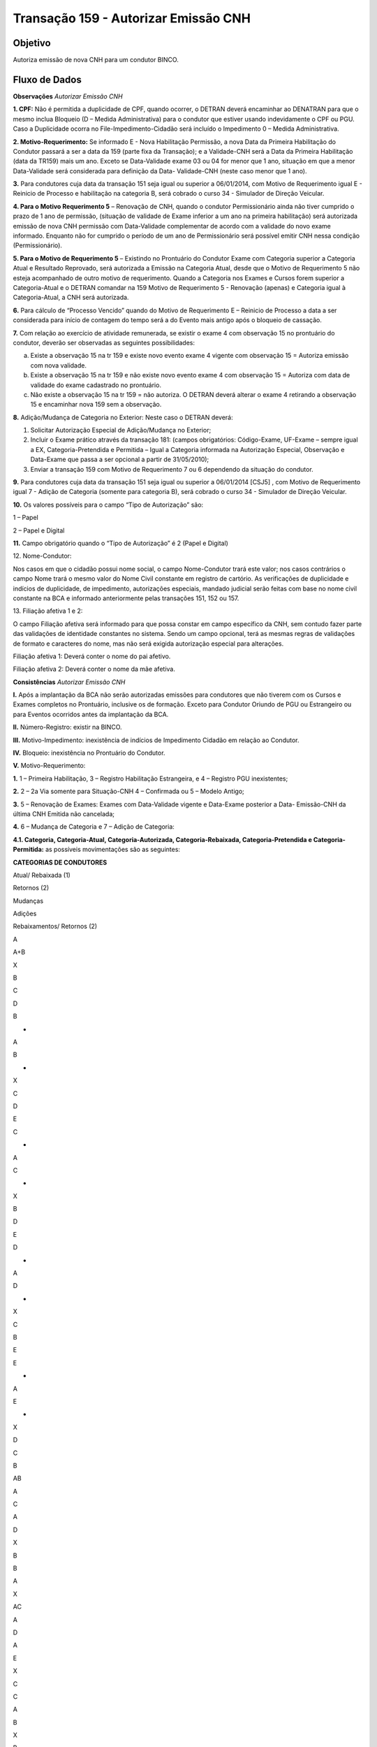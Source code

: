 Transação 159 - Autorizar Emissão CNH
=====================================

Objetivo
--------

Autoriza emissão de nova CNH para um condutor BINCO.

Fluxo de Dados
--------------

.. image:: 159-envio-retorno.png

**Observações** *Autorizar Emissão CNH*

**1. CPF:** Não é permitida a duplicidade de CPF, quando ocorrer, o
DETRAN deverá encaminhar ao DENATRAN para que o mesmo inclua Bloqueio (D
– Medida Administrativa) para o condutor que estiver usando
indevidamente o CPF ou PGU. Caso a Duplicidade ocorra no
File-Impedimento-Cidadão será incluído o Impedimento 0 – Medida
Administrativa.

**2. Motivo-Requerimento:** Se informado E - Nova Habilitação Permissão,
a nova Data da Primeira Habilitação do Condutor passará a ser a data da
159 (parte fixa da Transação); e a Validade-CNH será a Data da Primeira
Habilitação (data da TR159) mais um ano. Exceto se Data-Validade exame
03 ou 04 for menor que 1 ano, situação em que a menor Data-Validade será
considerada para definição da Data- Validade-CNH (neste caso menor que 1
ano).

**3.** Para condutores cuja data da transação 151 seja igual ou superior
a 06/01/2014, com Motivo de Requerimento igual E - Reinicio de Processo
e habilitação na categoria B, será cobrado o curso 34 - Simulador de
Direção Veicular.

**4. Para o Motivo Requerimento 5** – Renovação de CNH, quando o
condutor Permissionário ainda não tiver cumprido o prazo de 1 ano de
permissão, (situação de validade de Exame inferior a um ano na primeira
habilitação) será autorizada emissão de nova CNH permissão com
Data-Validade complementar de acordo com a validade do novo exame
informado. Enquanto não for cumprido o período de um ano de
Permissionário será possível emitir CNH nessa condição (Permissionário).

**5. Para o Motivo de Requerimento 5** – Existindo no Prontuário do
Condutor Exame com Categoria superior a Categoria Atual e Resultado
Reprovado, será autorizada a Emissão na Categoria Atual, desde que o
Motivo de Requerimento 5 não esteja acompanhado de outro motivo de
requerimento. Quando a Categoria nos Exames e Cursos forem superior a
Categoria-Atual e o DETRAN comandar na 159 Motivo de Requerimento 5 -
Renovação (apenas) e Categoria igual à Categoria-Atual, a CNH será
autorizada.

**6.** Para cálculo de “Processo Vencido” quando do Motivo de
Requerimento E – Reinicio de Processo a data a ser considerada para
início de contagem do tempo será a do Evento mais antigo após o bloqueio
de cassação.

**7.** Com relação ao exercício de atividade remunerada, se existir o
exame 4 com observação 15 no prontuário do condutor, deverão ser
observadas as seguintes possibilidades:

a) Existe a observação 15 na tr 159 e existe novo evento exame 4 vigente
   com observação 15 = Autoriza emissão com nova validade.

b) Existe a observação 15 na tr 159 e não existe novo evento exame 4 com
   observação 15 = Autoriza com data de validade do exame cadastrado no
   prontuário.

c) Não existe a observação 15 na tr 159 = não autoriza. O DETRAN deverá
   alterar o exame 4 retirando a observação 15 e encaminhar nova 159 sem
   a observação.

**8.** Adição/Mudança de Categoria no Exterior: Neste caso o DETRAN
deverá:

1. Solicitar Autorização Especial de Adição/Mudança no Exterior;
2. Incluir o Exame prático através da transação 181: (campos
   obrigatórios: Código-Exame, UF-Exame – sempre igual a EX,
   Categoria-Pretendida e Permitida – Igual a Categoria informada na
   Autorização Especial, Observação e Data-Exame que passa a ser
   opcional a partir de 31/05/2010);
3. Enviar a transação 159 com Motivo de Requerimento 7 ou 6 dependendo
   da situação do condutor.

**9.** Para condutores cuja data da transação 151 seja igual ou superior
a 06/01/2014 [CSJ5] , com Motivo de Requerimento igual 7 - Adição de
Categoria (somente para categoria B), será cobrado o curso 34 -
Simulador de Direção Veicular.

**10.** Os valores possíveis para o campo “Tipo de Autorização” são:

1 – Papel

2 – Papel e Digital

**11.** Campo obrigatório quando o “Tipo de Autorização” é 2 (Papel e
Digital)

.. raw:: html

   <p>

12. Nome-Condutor:

.. raw:: html

   </p>

Nos casos em que o cidadão possui nome social, o campo Nome-Condutor
trará este valor; nos casos contrários o campo Nome trará o mesmo valor
do Nome Civil constante em registro de cartório. As verificações de
duplicidade e indícios de duplicidade, de impedimento, autorizações
especiais, mandado judicial serão feitas com base no nome civil
constante na BCA e informado anteriormente pelas transações 151, 152 ou
157.

.. raw:: html

   <p>

13. Filiação afetiva 1 e 2:

.. raw:: html

   </p>

O campo Filiação afetiva será informado para que possa constar em campo
específico da CNH, sem contudo fazer parte das validações de identidade
constantes no sistema. Sendo um campo opcional, terá as mesmas regras de
validações de formato e caracteres do nome, mas não será exigida
autorização especial para alterações.

.. raw:: html

   <p style="color:#0000FF">

Filiação afetiva 1: Deverá conter o nome do pai afetivo.

.. raw:: html

   </p>

.. raw:: html

   <p style="color:#0000FF">

Filiação afetiva 2: Deverá conter o nome da mãe afetiva.

.. raw:: html

   </p>

**Consistências** *Autorizar Emissão CNH*

**I.** Após a implantação da BCA não serão autorizadas emissões para
condutores que não tiverem com os Cursos e Exames completos no
Prontuário, inclusive os de formação. Exceto para Condutor Oriundo de
PGU ou Estrangeiro ou para Eventos ocorridos antes da implantação da
BCA.

**II.** Número-Registro: existir na BINCO.

**III.** Motivo-Impedimento: inexistência de indícios de Impedimento
Cidadão em relação ao Condutor.

**IV.** Bloqueio: inexistência no Prontuário do Condutor.

**V.** Motivo-Requerimento:

**1.** 1 – Primeira Habilitação, 3 – Registro Habilitação Estrangeira, e
4 – Registro PGU inexistentes;

**2.** 2 – 2a Via somente para Situação-CNH 4 – Confirmada ou 5 – Modelo
Antigo;

**3.** 5 – Renovação de Exames: Exames com Data-Validade vigente e
Data-Exame posterior a Data- Emissão-CNH da última CNH Emitida não
cancelada;

**4.** 6 – Mudança de Categoria e 7 – Adição de Categoria:

**4.1. Categoria, Categoria-Atual, Categoria-Autorizada,
Categoria-Rebaixada, Categoria-Pretendida e Categoria-Permitida:** as
possíveis movimentações são as seguintes:

**CATEGORIAS DE CONDUTORES**

.. raw:: html

   <table border="0" cellspacing="0" cellpadding="0" class="Tabela52">

.. raw:: html

   <colgroup>

.. raw:: html

   <col width="64"/>

.. raw:: html

   <col width="28"/>

.. raw:: html

   <col width="28"/>

.. raw:: html

   <col width="28"/>

.. raw:: html

   <col width="30"/>

.. raw:: html

   <col width="30"/>

.. raw:: html

   <col width="30"/>

.. raw:: html

   <col width="30"/>

.. raw:: html

   <col width="30"/>

.. raw:: html

   <col width="31"/>

.. raw:: html

   <col width="30"/>

.. raw:: html

   <col width="30"/>

.. raw:: html

   <col width="30"/>

.. raw:: html

   <col width="30"/>

.. raw:: html

   <col width="31"/>

.. raw:: html

   <col width="30"/>

.. raw:: html

   <col width="30"/>

.. raw:: html

   <col width="30"/>

.. raw:: html

   <col width="31"/>

.. raw:: html

   <col width="30"/>

.. raw:: html

   </colgroup>

.. raw:: html

   <tr class="Tabela521">

.. raw:: html

   <td style="text-align:left;width:1.455cm; " class="Tabela52_A1">

.. raw:: html

   <p class="P3">

Atual/ Rebaixada (1)

.. raw:: html

   </p>

.. raw:: html

   <p class="P3">

Retornos (2)

.. raw:: html

   </p>

.. raw:: html

   </td>

.. raw:: html

   <td colspan="3" style="text-align:left;width:0.647cm; " class="Tabela52_A1">

.. raw:: html

   <p class="P6">

Mudanças

.. raw:: html

   </p>

.. raw:: html

   </td>

.. raw:: html

   <td colspan="2" style="text-align:left;width:0.684cm; " class="Tabela52_A1">

.. raw:: html

   <p class="P23">

Adições

.. raw:: html

   </p>

.. raw:: html

   </td>

.. raw:: html

   <td colspan="14" style="text-align:left;width:0.697cm; " class="Tabela52_A1">

.. raw:: html

   <p class="P5">

Rebaixamentos/ Retornos (2)

.. raw:: html

   </p>

.. raw:: html

   <p class="P6">

.. raw:: html

   </p>

.. raw:: html

   </td>

.. raw:: html

   </tr>

.. raw:: html

   <tr class="Tabela522">

.. raw:: html

   <td style="text-align:left;width:1.455cm; " class="Tabela52_A2">

.. raw:: html

   <p class="P4">

A

.. raw:: html

   </p>

.. raw:: html

   </td>

.. raw:: html

   <td style="text-align:left;width:0.647cm; " class="Tabela52_A2">

.. raw:: html

   <p class="P6">

.. raw:: html

   </p>

.. raw:: html

   </td>

.. raw:: html

   <td style="text-align:left;width:0.646cm; " class="Tabela52_A2">

.. raw:: html

   <p class="P2">

.. raw:: html

   </p>

.. raw:: html

   </td>

.. raw:: html

   <td style="text-align:left;width:0.647cm; " class="Tabela52_A2">

.. raw:: html

   <p class="P2">

.. raw:: html

   </p>

.. raw:: html

   </td>

.. raw:: html

   <td colspan="2" style="text-align:left;width:0.684cm; " class="Tabela52_A2">

.. raw:: html

   <p class="P23">

A+B

.. raw:: html

   </p>

.. raw:: html

   </td>

.. raw:: html

   <td style="text-align:left;width:0.697cm; " class="Tabela52_A2">

.. raw:: html

   <p class="P6">

X

.. raw:: html

   </p>

.. raw:: html

   </td>

.. raw:: html

   <td style="text-align:left;width:0.697cm; " class="Tabela52_A2">

.. raw:: html

   <p class="P6">

.. raw:: html

   </p>

.. raw:: html

   </td>

.. raw:: html

   <td style="text-align:left;width:0.697cm; " class="Tabela52_A2">

.. raw:: html

   <p class="P2">

.. raw:: html

   </p>

.. raw:: html

   </td>

.. raw:: html

   <td style="text-align:left;width:0.699cm; " class="Tabela52_A2">

.. raw:: html

   <p class="P2">

.. raw:: html

   </p>

.. raw:: html

   </td>

.. raw:: html

   <td style="text-align:left;width:0.697cm; " class="Tabela52_A2">

.. raw:: html

   <p class="P2">

.. raw:: html

   </p>

.. raw:: html

   </td>

.. raw:: html

   <td style="text-align:left;width:0.697cm; " class="Tabela52_A2">

.. raw:: html

   <p class="P2">

.. raw:: html

   </p>

.. raw:: html

   </td>

.. raw:: html

   <td style="text-align:left;width:0.697cm; " class="Tabela52_A2">

.. raw:: html

   <p class="P2">

.. raw:: html

   </p>

.. raw:: html

   </td>

.. raw:: html

   <td style="text-align:left;width:0.697cm; " class="Tabela52_A2">

.. raw:: html

   <p class="P2">

.. raw:: html

   </p>

.. raw:: html

   </td>

.. raw:: html

   <td style="text-align:left;width:0.699cm; " class="Tabela52_A2">

.. raw:: html

   <p class="P2">

.. raw:: html

   </p>

.. raw:: html

   </td>

.. raw:: html

   <td style="text-align:left;width:0.697cm; " class="Tabela52_A2">

.. raw:: html

   <p class="P2">

.. raw:: html

   </p>

.. raw:: html

   </td>

.. raw:: html

   <td style="text-align:left;width:0.697cm; " class="Tabela52_A2">

.. raw:: html

   <p class="P2">

.. raw:: html

   </p>

.. raw:: html

   </td>

.. raw:: html

   <td style="text-align:left;width:0.697cm; " class="Tabela52_A2">

.. raw:: html

   <p class="P2">

.. raw:: html

   </p>

.. raw:: html

   </td>

.. raw:: html

   <td style="text-align:left;width:0.699cm; " class="Tabela52_S2">

.. raw:: html

   <p class="P2">

.. raw:: html

   </p>

.. raw:: html

   </td>

.. raw:: html

   <td style="text-align:left;width:0.679cm; " class="Tabela52_A2">

.. raw:: html

   <p class="P2">

.. raw:: html

   </p>

.. raw:: html

   </td>

.. raw:: html

   </tr>

.. raw:: html

   <tr class="Tabela522">

.. raw:: html

   <td style="text-align:left;width:1.455cm; " class="Tabela52_A2">

.. raw:: html

   <p class="P4">

B

.. raw:: html

   </p>

.. raw:: html

   </td>

.. raw:: html

   <td style="text-align:left;width:0.647cm; " class="Tabela52_A2">

.. raw:: html

   <p class="P6">

C

.. raw:: html

   </p>

.. raw:: html

   </td>

.. raw:: html

   <td style="text-align:left;width:0.646cm; " class="Tabela52_A2">

.. raw:: html

   <p class="P2">

D

.. raw:: html

   </p>

.. raw:: html

   </td>

.. raw:: html

   <td style="text-align:left;width:0.647cm; " class="Tabela52_A2">

.. raw:: html

   <p class="P2">

.. raw:: html

   </p>

.. raw:: html

   </td>

.. raw:: html

   <td style="text-align:left;width:0.684cm; " class="Tabela52_A2">

.. raw:: html

   <p class="P23">

B

.. raw:: html

   </p>

.. raw:: html

   <p class="P23">

+

.. raw:: html

   </p>

.. raw:: html

   <p class="P23">

A

.. raw:: html

   </p>

.. raw:: html

   </td>

.. raw:: html

   <td style="text-align:left;width:0.684cm; " class="Tabela52_A2">

.. raw:: html

   <p class="P23">

B

.. raw:: html

   </p>

.. raw:: html

   <p class="P23">

+

.. raw:: html

   </p>

.. raw:: html

   <p class="P23">

X

.. raw:: html

   </p>

.. raw:: html

   </td>

.. raw:: html

   <td style="text-align:left;width:0.697cm; " class="Tabela52_A2">

.. raw:: html

   <p class="P6">

.. raw:: html

   </p>

.. raw:: html

   </td>

.. raw:: html

   <td style="text-align:left;width:0.697cm; " class="Tabela52_A2">

.. raw:: html

   <p class="P6">

.. raw:: html

   </p>

.. raw:: html

   </td>

.. raw:: html

   <td style="text-align:left;width:0.697cm; " class="Tabela52_A2">

.. raw:: html

   <p class="P2">

.. raw:: html

   </p>

.. raw:: html

   </td>

.. raw:: html

   <td style="text-align:left;width:0.699cm; " class="Tabela52_A2">

.. raw:: html

   <p class="P2">

.. raw:: html

   </p>

.. raw:: html

   </td>

.. raw:: html

   <td style="text-align:left;width:0.697cm; " class="Tabela52_A2">

.. raw:: html

   <p class="P2">

.. raw:: html

   </p>

.. raw:: html

   </td>

.. raw:: html

   <td style="text-align:left;width:0.697cm; " class="Tabela52_A2">

.. raw:: html

   <p class="P2">

.. raw:: html

   </p>

.. raw:: html

   </td>

.. raw:: html

   <td style="text-align:left;width:0.697cm; " class="Tabela52_A2">

.. raw:: html

   <p class="P2">

.. raw:: html

   </p>

.. raw:: html

   </td>

.. raw:: html

   <td style="text-align:left;width:0.697cm; " class="Tabela52_A2">

.. raw:: html

   <p class="P2">

.. raw:: html

   </p>

.. raw:: html

   </td>

.. raw:: html

   <td style="text-align:left;width:0.699cm; " class="Tabela52_A2">

.. raw:: html

   <p class="P2">

.. raw:: html

   </p>

.. raw:: html

   </td>

.. raw:: html

   <td style="text-align:left;width:0.697cm; " class="Tabela52_A2">

.. raw:: html

   <p class="P2">

.. raw:: html

   </p>

.. raw:: html

   </td>

.. raw:: html

   <td style="text-align:left;width:0.697cm; " class="Tabela52_A2">

.. raw:: html

   <p class="P2">

.. raw:: html

   </p>

.. raw:: html

   </td>

.. raw:: html

   <td style="text-align:left;width:0.697cm; " class="Tabela52_A2">

.. raw:: html

   <p class="P2">

.. raw:: html

   </p>

.. raw:: html

   </td>

.. raw:: html

   <td style="text-align:left;width:0.699cm; " class="Tabela52_S2">

.. raw:: html

   <p class="P2">

.. raw:: html

   </p>

.. raw:: html

   </td>

.. raw:: html

   <td style="text-align:left;width:0.679cm; " class="Tabela52_A2">

.. raw:: html

   <p class="P2">

.. raw:: html

   </p>

.. raw:: html

   </td>

.. raw:: html

   </tr>

.. raw:: html

   <tr class="Tabela522">

.. raw:: html

   <td style="text-align:left;width:1.455cm; " class="Tabela52_A2">

.. raw:: html

   <p class="P4">

C

.. raw:: html

   </p>

.. raw:: html

   </td>

.. raw:: html

   <td style="text-align:left;width:0.647cm; " class="Tabela52_A2">

.. raw:: html

   <p class="P6">

D

.. raw:: html

   </p>

.. raw:: html

   </td>

.. raw:: html

   <td style="text-align:left;width:0.646cm; " class="Tabela52_A2">

.. raw:: html

   <p class="P2">

E

.. raw:: html

   </p>

.. raw:: html

   </td>

.. raw:: html

   <td style="text-align:left;width:0.647cm; " class="Tabela52_A2">

.. raw:: html

   <p class="P2">

.. raw:: html

   </p>

.. raw:: html

   </td>

.. raw:: html

   <td style="text-align:left;width:0.684cm; " class="Tabela52_A2">

.. raw:: html

   <p class="P23">

C

.. raw:: html

   </p>

.. raw:: html

   <p class="P23">

+

.. raw:: html

   </p>

.. raw:: html

   <p class="P23">

A

.. raw:: html

   </p>

.. raw:: html

   </td>

.. raw:: html

   <td style="text-align:left;width:0.684cm; " class="Tabela52_A2">

.. raw:: html

   <p class="P23">

C

.. raw:: html

   </p>

.. raw:: html

   <p class="P23">

+

.. raw:: html

   </p>

.. raw:: html

   <p class="P23">

X

.. raw:: html

   </p>

.. raw:: html

   </td>

.. raw:: html

   <td style="text-align:left;width:0.697cm; " class="Tabela52_A2">

.. raw:: html

   <p class="P6">

B

.. raw:: html

   </p>

.. raw:: html

   </td>

.. raw:: html

   <td style="text-align:left;width:0.697cm; " class="Tabela52_A2">

.. raw:: html

   <p class="P6">

.. raw:: html

   </p>

.. raw:: html

   </td>

.. raw:: html

   <td style="text-align:left;width:0.697cm; " class="Tabela52_A2">

.. raw:: html

   <p class="P2">

.. raw:: html

   </p>

.. raw:: html

   </td>

.. raw:: html

   <td style="text-align:left;width:0.699cm; " class="Tabela52_A2">

.. raw:: html

   <p class="P2">

.. raw:: html

   </p>

.. raw:: html

   </td>

.. raw:: html

   <td style="text-align:left;width:0.697cm; " class="Tabela52_A2">

.. raw:: html

   <p class="P2">

.. raw:: html

   </p>

.. raw:: html

   </td>

.. raw:: html

   <td style="text-align:left;width:0.697cm; " class="Tabela52_A2">

.. raw:: html

   <p class="P2">

.. raw:: html

   </p>

.. raw:: html

   </td>

.. raw:: html

   <td style="text-align:left;width:0.697cm; " class="Tabela52_A2">

.. raw:: html

   <p class="P2">

.. raw:: html

   </p>

.. raw:: html

   </td>

.. raw:: html

   <td style="text-align:left;width:0.697cm; " class="Tabela52_A2">

.. raw:: html

   <p class="P2">

.. raw:: html

   </p>

.. raw:: html

   </td>

.. raw:: html

   <td style="text-align:left;width:0.699cm; " class="Tabela52_A2">

.. raw:: html

   <p class="P2">

.. raw:: html

   </p>

.. raw:: html

   </td>

.. raw:: html

   <td style="text-align:left;width:0.697cm; " class="Tabela52_A2">

.. raw:: html

   <p class="P2">

.. raw:: html

   </p>

.. raw:: html

   </td>

.. raw:: html

   <td style="text-align:left;width:0.697cm; " class="Tabela52_A2">

.. raw:: html

   <p class="P2">

.. raw:: html

   </p>

.. raw:: html

   </td>

.. raw:: html

   <td style="text-align:left;width:0.697cm; " class="Tabela52_A2">

.. raw:: html

   <p class="P2">

.. raw:: html

   </p>

.. raw:: html

   </td>

.. raw:: html

   <td style="text-align:left;width:0.699cm; " class="Tabela52_S2">

.. raw:: html

   <p class="P2">

.. raw:: html

   </p>

.. raw:: html

   </td>

.. raw:: html

   <td style="text-align:left;width:0.679cm; " class="Tabela52_A2">

.. raw:: html

   <p class="P2">

.. raw:: html

   </p>

.. raw:: html

   </td>

.. raw:: html

   </tr>

.. raw:: html

   <tr class="Tabela522">

.. raw:: html

   <td style="text-align:left;width:1.455cm; " class="Tabela52_A2">

.. raw:: html

   <p class="P14">

D

.. raw:: html

   </p>

.. raw:: html

   </td>

.. raw:: html

   <td style="text-align:left;width:0.647cm; " class="Tabela52_A2">

.. raw:: html

   <p class="P7">

E

.. raw:: html

   </p>

.. raw:: html

   </td>

.. raw:: html

   <td style="text-align:left;width:0.646cm; " class="Tabela52_A2">

.. raw:: html

   <p class="P26">

.. raw:: html

   </p>

.. raw:: html

   </td>

.. raw:: html

   <td style="text-align:left;width:0.647cm; " class="Tabela52_A2">

.. raw:: html

   <p class="P26">

.. raw:: html

   </p>

.. raw:: html

   </td>

.. raw:: html

   <td style="text-align:left;width:0.684cm; " class="Tabela52_A2">

.. raw:: html

   <p class="P23">

D

.. raw:: html

   </p>

.. raw:: html

   <p class="P50">

+

.. raw:: html

   </p>

.. raw:: html

   <p class="P50">

A

.. raw:: html

   </p>

.. raw:: html

   </td>

.. raw:: html

   <td style="text-align:left;width:0.684cm; " class="Tabela52_A2">

.. raw:: html

   <p class="P23">

D

.. raw:: html

   </p>

.. raw:: html

   <p class="P50">

+

.. raw:: html

   </p>

.. raw:: html

   <p class="P50">

X

.. raw:: html

   </p>

.. raw:: html

   </td>

.. raw:: html

   <td style="text-align:left;width:0.697cm; " class="Tabela52_A2">

.. raw:: html

   <p class="P24">

C

.. raw:: html

   </p>

.. raw:: html

   </td>

.. raw:: html

   <td style="text-align:left;width:0.697cm; " class="Tabela52_A2">

.. raw:: html

   <p class="P24">

B

.. raw:: html

   </p>

.. raw:: html

   </td>

.. raw:: html

   <td style="text-align:left;width:0.697cm; " class="Tabela52_A2">

.. raw:: html

   <p class="P26">

.. raw:: html

   </p>

.. raw:: html

   </td>

.. raw:: html

   <td style="text-align:left;width:0.699cm; " class="Tabela52_A2">

.. raw:: html

   <p class="P26">

.. raw:: html

   </p>

.. raw:: html

   </td>

.. raw:: html

   <td style="text-align:left;width:0.697cm; " class="Tabela52_A2">

.. raw:: html

   <p class="P26">

.. raw:: html

   </p>

.. raw:: html

   </td>

.. raw:: html

   <td style="text-align:left;width:0.697cm; " class="Tabela52_A2">

.. raw:: html

   <p class="P26">

.. raw:: html

   </p>

.. raw:: html

   </td>

.. raw:: html

   <td style="text-align:left;width:0.697cm; " class="Tabela52_A2">

.. raw:: html

   <p class="P26">

.. raw:: html

   </p>

.. raw:: html

   </td>

.. raw:: html

   <td style="text-align:left;width:0.697cm; " class="Tabela52_A2">

.. raw:: html

   <p class="P26">

.. raw:: html

   </p>

.. raw:: html

   </td>

.. raw:: html

   <td style="text-align:left;width:0.699cm; " class="Tabela52_A2">

.. raw:: html

   <p class="P26">

.. raw:: html

   </p>

.. raw:: html

   </td>

.. raw:: html

   <td style="text-align:left;width:0.697cm; " class="Tabela52_A2">

.. raw:: html

   <p class="P26">

.. raw:: html

   </p>

.. raw:: html

   </td>

.. raw:: html

   <td style="text-align:left;width:0.697cm; " class="Tabela52_A2">

.. raw:: html

   <p class="P26">

.. raw:: html

   </p>

.. raw:: html

   </td>

.. raw:: html

   <td style="text-align:left;width:0.697cm; " class="Tabela52_A2">

.. raw:: html

   <p class="P26">

.. raw:: html

   </p>

.. raw:: html

   </td>

.. raw:: html

   <td style="text-align:left;width:0.699cm; " class="Tabela52_S2">

.. raw:: html

   <p class="P26">

.. raw:: html

   </p>

.. raw:: html

   </td>

.. raw:: html

   <td style="text-align:left;width:0.679cm; " class="Tabela52_A2">

.. raw:: html

   <p class="P26">

.. raw:: html

   </p>

.. raw:: html

   </td>

.. raw:: html

   </tr>

.. raw:: html

   <tr class="Tabela526">

.. raw:: html

   <td style="text-align:left;width:1.455cm; " class="Tabela52_A6">

.. raw:: html

   <p class="P9">

E

.. raw:: html

   </p>

.. raw:: html

   </td>

.. raw:: html

   <td style="text-align:left;width:0.647cm; " class="Tabela52_A6">

.. raw:: html

   <p class="P26">

.. raw:: html

   </p>

.. raw:: html

   </td>

.. raw:: html

   <td style="text-align:left;width:0.646cm; " class="Tabela52_A6">

.. raw:: html

   <p class="P26">

.. raw:: html

   </p>

.. raw:: html

   </td>

.. raw:: html

   <td style="text-align:left;width:0.647cm; " class="Tabela52_A6">

.. raw:: html

   <p class="P26">

.. raw:: html

   </p>

.. raw:: html

   </td>

.. raw:: html

   <td style="text-align:left;width:0.684cm; " class="Tabela52_A6">

.. raw:: html

   <p class="P8">

E

.. raw:: html

   </p>

.. raw:: html

   <p class="P36">

+

.. raw:: html

   </p>

.. raw:: html

   <p class="P36">

A

.. raw:: html

   </p>

.. raw:: html

   </td>

.. raw:: html

   <td style="text-align:left;width:0.684cm; " class="Tabela52_A6">

.. raw:: html

   <p class="P8">

E

.. raw:: html

   </p>

.. raw:: html

   <p class="P36">

+

.. raw:: html

   </p>

.. raw:: html

   <p class="P49">

X

.. raw:: html

   </p>

.. raw:: html

   </td>

.. raw:: html

   <td style="text-align:left;width:0.697cm; " class="Tabela52_A6">

.. raw:: html

   <p class="P24">

D

.. raw:: html

   </p>

.. raw:: html

   </td>

.. raw:: html

   <td style="text-align:left;width:0.697cm; " class="Tabela52_A6">

.. raw:: html

   <p class="P24">

C

.. raw:: html

   </p>

.. raw:: html

   </td>

.. raw:: html

   <td style="text-align:left;width:0.697cm; " class="Tabela52_A6">

.. raw:: html

   <p class="P24">

B

.. raw:: html

   </p>

.. raw:: html

   </td>

.. raw:: html

   <td style="text-align:left;width:0.699cm; " class="Tabela52_A6">

.. raw:: html

   <p class="P26">

.. raw:: html

   </p>

.. raw:: html

   </td>

.. raw:: html

   <td style="text-align:left;width:0.697cm; " class="Tabela52_A6">

.. raw:: html

   <p class="P26">

.. raw:: html

   </p>

.. raw:: html

   </td>

.. raw:: html

   <td style="text-align:left;width:0.697cm; " class="Tabela52_A6">

.. raw:: html

   <p class="P26">

.. raw:: html

   </p>

.. raw:: html

   </td>

.. raw:: html

   <td style="text-align:left;width:0.697cm; " class="Tabela52_A6">

.. raw:: html

   <p class="P26">

.. raw:: html

   </p>

.. raw:: html

   </td>

.. raw:: html

   <td style="text-align:left;width:0.697cm; " class="Tabela52_A6">

.. raw:: html

   <p class="P26">

.. raw:: html

   </p>

.. raw:: html

   </td>

.. raw:: html

   <td style="text-align:left;width:0.699cm; " class="Tabela52_A6">

.. raw:: html

   <p class="P26">

.. raw:: html

   </p>

.. raw:: html

   </td>

.. raw:: html

   <td style="text-align:left;width:0.697cm; " class="Tabela52_A6">

.. raw:: html

   <p class="P26">

.. raw:: html

   </p>

.. raw:: html

   </td>

.. raw:: html

   <td style="text-align:left;width:0.697cm; " class="Tabela52_A6">

.. raw:: html

   <p class="P26">

.. raw:: html

   </p>

.. raw:: html

   </td>

.. raw:: html

   <td style="text-align:left;width:0.697cm; " class="Tabela52_A6">

.. raw:: html

   <p class="P26">

.. raw:: html

   </p>

.. raw:: html

   </td>

.. raw:: html

   <td style="text-align:left;width:0.699cm; " class="Tabela52_S6">

.. raw:: html

   <p class="P26">

.. raw:: html

   </p>

.. raw:: html

   </td>

.. raw:: html

   <td style="text-align:left;width:0.679cm; " class="Tabela52_A6">

.. raw:: html

   <p class="P26">

.. raw:: html

   </p>

.. raw:: html

   </td>

.. raw:: html

   </tr>

.. raw:: html

   <tr class="Tabela527">

.. raw:: html

   <td style="text-align:left;width:1.455cm; " class="Tabela52_A13">

.. raw:: html

   <p class="P16">

AB

.. raw:: html

   </p>

.. raw:: html

   </td>

.. raw:: html

   <td style="text-align:left;width:0.647cm; " class="Tabela52_B7">

.. raw:: html

   <p class="P31">

A

.. raw:: html

   </p>

.. raw:: html

   <p class="P31">

C

.. raw:: html

   </p>

.. raw:: html

   </td>

.. raw:: html

   <td style="text-align:left;width:0.646cm; " class="Tabela52_C13">

.. raw:: html

   <p class="P33">

A

.. raw:: html

   </p>

.. raw:: html

   <p class="P33">

D

.. raw:: html

   </p>

.. raw:: html

   </td>

.. raw:: html

   <td style="text-align:left;width:0.647cm; " class="Tabela52_D7">

.. raw:: html

   <p class="P27">

.. raw:: html

   </p>

.. raw:: html

   </td>

.. raw:: html

   <td colspan="2" style="text-align:left;width:0.684cm; " class="Tabela52_E7">

.. raw:: html

   <p class="P27">

.. raw:: html

   </p>

.. raw:: html

   </td>

.. raw:: html

   <td style="text-align:left;width:0.697cm; " class="Tabela52_G13">

.. raw:: html

   <p class="P31">

X

.. raw:: html

   </p>

.. raw:: html

   <p class="P31">

B

.. raw:: html

   </p>

.. raw:: html

   </td>

.. raw:: html

   <td style="text-align:left;width:0.697cm; " class="Tabela52_H13">

.. raw:: html

   <p class="P11">

B

.. raw:: html

   </p>

.. raw:: html

   </td>

.. raw:: html

   <td style="text-align:left;width:0.697cm; " class="Tabela52_I13">

.. raw:: html

   <p class="P17">

A

.. raw:: html

   </p>

.. raw:: html

   </td>

.. raw:: html

   <td style="text-align:left;width:0.699cm; " class="Tabela52_J7">

.. raw:: html

   <p class="P12">

X

.. raw:: html

   </p>

.. raw:: html

   </td>

.. raw:: html

   <td style="text-align:left;width:0.697cm; " class="Tabela52_K13">

.. raw:: html

   <p class="P27">

.. raw:: html

   </p>

.. raw:: html

   </td>

.. raw:: html

   <td style="text-align:left;width:0.697cm; " class="Tabela52_L13">

.. raw:: html

   <p class="P27">

.. raw:: html

   </p>

.. raw:: html

   </td>

.. raw:: html

   <td style="text-align:left;width:0.697cm; " class="Tabela52_M13">

.. raw:: html

   <p class="P27">

.. raw:: html

   </p>

.. raw:: html

   </td>

.. raw:: html

   <td style="text-align:left;width:0.697cm; " class="Tabela52_N13">

.. raw:: html

   <p class="P27">

.. raw:: html

   </p>

.. raw:: html

   </td>

.. raw:: html

   <td style="text-align:left;width:0.699cm; " class="Tabela52_O7">

.. raw:: html

   <p class="P27">

.. raw:: html

   </p>

.. raw:: html

   </td>

.. raw:: html

   <td style="text-align:left;width:0.697cm; " class="Tabela52_P13">

.. raw:: html

   <p class="P27">

.. raw:: html

   </p>

.. raw:: html

   </td>

.. raw:: html

   <td style="text-align:left;width:0.697cm; " class="Tabela52_Q13">

.. raw:: html

   <p class="P27">

.. raw:: html

   </p>

.. raw:: html

   </td>

.. raw:: html

   <td style="text-align:left;width:0.697cm; " class="Tabela52_R13">

.. raw:: html

   <p class="P27">

.. raw:: html

   </p>

.. raw:: html

   </td>

.. raw:: html

   <td style="text-align:left;width:0.699cm; " class="Tabela52_S7">

.. raw:: html

   <p class="P27">

.. raw:: html

   </p>

.. raw:: html

   </td>

.. raw:: html

   <td style="text-align:left;width:0.679cm; " class="Tabela52_T7">

.. raw:: html

   <p class="P27">

.. raw:: html

   </p>

.. raw:: html

   </td>

.. raw:: html

   </tr>

.. raw:: html

   <tr class="Tabela527">

.. raw:: html

   <td style="text-align:left;width:1.455cm; " class="Tabela52_A14">

.. raw:: html

   <p class="P10">

AC

.. raw:: html

   </p>

.. raw:: html

   </td>

.. raw:: html

   <td style="text-align:left;width:0.647cm; " class="Tabela52_B8">

.. raw:: html

   <p class="P33">

A

.. raw:: html

   </p>

.. raw:: html

   <p class="P33">

D

.. raw:: html

   </p>

.. raw:: html

   </td>

.. raw:: html

   <td style="text-align:left;width:0.646cm; " class="Tabela52_C14">

.. raw:: html

   <p class="P37">

A

.. raw:: html

   </p>

.. raw:: html

   <p class="P37">

E

.. raw:: html

   </p>

.. raw:: html

   </td>

.. raw:: html

   <td style="text-align:left;width:0.647cm; " class="Tabela52_D8">

.. raw:: html

   <p class="P27">

.. raw:: html

   </p>

.. raw:: html

   </td>

.. raw:: html

   <td colspan="2" style="text-align:left;width:0.684cm; " class="Tabela52_E8">

.. raw:: html

   <p class="P27">

.. raw:: html

   </p>

.. raw:: html

   </td>

.. raw:: html

   <td style="text-align:left;width:0.697cm; " class="Tabela52_G14">

.. raw:: html

   <p class="P31">

X

.. raw:: html

   </p>

.. raw:: html

   <p class="P31">

C

.. raw:: html

   </p>

.. raw:: html

   </td>

.. raw:: html

   <td style="text-align:left;width:0.697cm; " class="Tabela52_H14">

.. raw:: html

   <p class="P11">

C

.. raw:: html

   </p>

.. raw:: html

   </td>

.. raw:: html

   <td style="text-align:left;width:0.697cm; " class="Tabela52_I14">

.. raw:: html

   <p class="P45">

A

.. raw:: html

   </p>

.. raw:: html

   <p class="P45">

B

.. raw:: html

   </p>

.. raw:: html

   </td>

.. raw:: html

   <td style="text-align:left;width:0.699cm; " class="Tabela52_J8">

.. raw:: html

   <p class="P31">

X

.. raw:: html

   </p>

.. raw:: html

   <p class="P31">

B

.. raw:: html

   </p>

.. raw:: html

   </td>

.. raw:: html

   <td style="text-align:left;width:0.697cm; " class="Tabela52_K14">

.. raw:: html

   <p class="P11">

B

.. raw:: html

   </p>

.. raw:: html

   </td>

.. raw:: html

   <td style="text-align:left;width:0.697cm; " class="Tabela52_L14">

.. raw:: html

   <p class="P17">

A

.. raw:: html

   </p>

.. raw:: html

   </td>

.. raw:: html

   <td style="text-align:left;width:0.697cm; " class="Tabela52_M14">

.. raw:: html

   <p class="P12">

X

.. raw:: html

   </p>

.. raw:: html

   </td>

.. raw:: html

   <td style="text-align:left;width:0.697cm; " class="Tabela52_N12">

.. raw:: html

   <p class="P27">

.. raw:: html

   </p>

.. raw:: html

   </td>

.. raw:: html

   <td style="text-align:left;width:0.699cm; " class="Tabela52_O8">

.. raw:: html

   <p class="P27">

.. raw:: html

   </p>

.. raw:: html

   </td>

.. raw:: html

   <td style="text-align:left;width:0.697cm; " class="Tabela52_P14">

.. raw:: html

   <p class="P27">

.. raw:: html

   </p>

.. raw:: html

   </td>

.. raw:: html

   <td style="text-align:left;width:0.697cm; " class="Tabela52_Q14">

.. raw:: html

   <p class="P27">

.. raw:: html

   </p>

.. raw:: html

   </td>

.. raw:: html

   <td style="text-align:left;width:0.697cm; " class="Tabela52_R14">

.. raw:: html

   <p class="P27">

.. raw:: html

   </p>

.. raw:: html

   </td>

.. raw:: html

   <td style="text-align:left;width:0.699cm; " class="Tabela52_S8">

.. raw:: html

   <p class="P27">

.. raw:: html

   </p>

.. raw:: html

   </td>

.. raw:: html

   <td style="text-align:left;width:0.679cm; " class="Tabela52_T8">

.. raw:: html

   <p class="P27">

.. raw:: html

   </p>

.. raw:: html

   </td>

.. raw:: html

   </tr>

.. raw:: html

   <tr class="Tabela527">

.. raw:: html

   <td style="text-align:left;width:1.455cm; " class="Tabela52_A13">

.. raw:: html

   <p class="P10">

AD

.. raw:: html

   </p>

.. raw:: html

   </td>

.. raw:: html

   <td style="text-align:left;width:0.647cm; " class="Tabela52_B9">

.. raw:: html

   <p class="P37">

A

.. raw:: html

   </p>

.. raw:: html

   <p class="P37">

E

.. raw:: html

   </p>

.. raw:: html

   </td>

.. raw:: html

   <td style="text-align:left;width:0.646cm; " class="Tabela52_C13">

.. raw:: html

   <p class="P27">

.. raw:: html

   </p>

.. raw:: html

   </td>

.. raw:: html

   <td style="text-align:left;width:0.647cm; " class="Tabela52_D9">

.. raw:: html

   <p class="P27">

.. raw:: html

   </p>

.. raw:: html

   </td>

.. raw:: html

   <td colspan="2" style="text-align:left;width:0.684cm; " class="Tabela52_E9">

.. raw:: html

   <p class="P27">

.. raw:: html

   </p>

.. raw:: html

   </td>

.. raw:: html

   <td style="text-align:left;width:0.697cm; " class="Tabela52_G13">

.. raw:: html

   <p class="P33">

X

.. raw:: html

   </p>

.. raw:: html

   <p class="P33">

D

.. raw:: html

   </p>

.. raw:: html

   </td>

.. raw:: html

   <td style="text-align:left;width:0.697cm; " class="Tabela52_H13">

.. raw:: html

   <p class="P12">

D

.. raw:: html

   </p>

.. raw:: html

   </td>

.. raw:: html

   <td style="text-align:left;width:0.697cm; " class="Tabela52_I13">

.. raw:: html

   <p class="P45">

A

.. raw:: html

   </p>

.. raw:: html

   <p class="P45">

C

.. raw:: html

   </p>

.. raw:: html

   </td>

.. raw:: html

   <td style="text-align:left;width:0.699cm; " class="Tabela52_J9">

.. raw:: html

   <p class="P31">

X

.. raw:: html

   </p>

.. raw:: html

   <p class="P31">

C

.. raw:: html

   </p>

.. raw:: html

   </td>

.. raw:: html

   <td style="text-align:left;width:0.697cm; " class="Tabela52_K13">

.. raw:: html

   <p class="P11">

C

.. raw:: html

   </p>

.. raw:: html

   </td>

.. raw:: html

   <td style="text-align:left;width:0.697cm; " class="Tabela52_L13">

.. raw:: html

   <p class="P47">

A

.. raw:: html

   </p>

.. raw:: html

   <p class="P47">

B

.. raw:: html

   </p>

.. raw:: html

   </td>

.. raw:: html

   <td style="text-align:left;width:0.697cm; " class="Tabela52_M13">

.. raw:: html

   <p class="P31">

X

.. raw:: html

   </p>

.. raw:: html

   <p class="P31">

B

.. raw:: html

   </p>

.. raw:: html

   </td>

.. raw:: html

   <td style="text-align:left;width:0.697cm; " class="Tabela52_N13">

.. raw:: html

   <p class="P11">

B

.. raw:: html

   </p>

.. raw:: html

   </td>

.. raw:: html

   <td style="text-align:left;width:0.699cm; " class="Tabela52_O9">

.. raw:: html

   <p class="P17">

A

.. raw:: html

   </p>

.. raw:: html

   </td>

.. raw:: html

   <td style="text-align:left;width:0.697cm; " class="Tabela52_P13">

.. raw:: html

   <p class="P18">

X

.. raw:: html

   </p>

.. raw:: html

   </td>

.. raw:: html

   <td style="text-align:left;width:0.697cm; " class="Tabela52_Q13">

.. raw:: html

   <p class="P27">

.. raw:: html

   </p>

.. raw:: html

   </td>

.. raw:: html

   <td style="text-align:left;width:0.697cm; " class="Tabela52_R13">

.. raw:: html

   <p class="P27">

.. raw:: html

   </p>

.. raw:: html

   </td>

.. raw:: html

   <td style="text-align:left;width:0.699cm; " class="Tabela52_S9">

.. raw:: html

   <p class="P27">

.. raw:: html

   </p>

.. raw:: html

   </td>

.. raw:: html

   <td style="text-align:left;width:0.679cm; " class="Tabela52_T9">

.. raw:: html

   <p class="P27">

.. raw:: html

   </p>

.. raw:: html

   </td>

.. raw:: html

   </tr>

.. raw:: html

   <tr class="Tabela527">

.. raw:: html

   <td style="text-align:left;width:1.455cm; " class="Tabela52_A14">

.. raw:: html

   <p class="P16">

AE

.. raw:: html

   </p>

.. raw:: html

   </td>

.. raw:: html

   <td style="text-align:left;width:0.647cm; " class="Tabela52_B10">

.. raw:: html

   <p class="P27">

.. raw:: html

   </p>

.. raw:: html

   </td>

.. raw:: html

   <td style="text-align:left;width:0.646cm; " class="Tabela52_C14">

.. raw:: html

   <p class="P27">

.. raw:: html

   </p>

.. raw:: html

   </td>

.. raw:: html

   <td style="text-align:left;width:0.647cm; " class="Tabela52_D10">

.. raw:: html

   <p class="P27">

.. raw:: html

   </p>

.. raw:: html

   </td>

.. raw:: html

   <td colspan="2" style="text-align:left;width:0.684cm; " class="Tabela52_E10">

.. raw:: html

   <p class="P27">

.. raw:: html

   </p>

.. raw:: html

   </td>

.. raw:: html

   <td style="text-align:left;width:0.697cm; " class="Tabela52_G14">

.. raw:: html

   <p class="P37">

X

.. raw:: html

   </p>

.. raw:: html

   <p class="P37">

E

.. raw:: html

   </p>

.. raw:: html

   </td>

.. raw:: html

   <td style="text-align:left;width:0.697cm; " class="Tabela52_H14">

.. raw:: html

   <p class="P19">

E

.. raw:: html

   </p>

.. raw:: html

   </td>

.. raw:: html

   <td style="text-align:left;width:0.697cm; " class="Tabela52_I14">

.. raw:: html

   <p class="P43">

A

.. raw:: html

   </p>

.. raw:: html

   <p class="P43">

D

.. raw:: html

   </p>

.. raw:: html

   </td>

.. raw:: html

   <td style="text-align:left;width:0.699cm; " class="Tabela52_J10">

.. raw:: html

   <p class="P33">

X

.. raw:: html

   </p>

.. raw:: html

   <p class="P33">

D

.. raw:: html

   </p>

.. raw:: html

   </td>

.. raw:: html

   <td style="text-align:left;width:0.697cm; " class="Tabela52_K14">

.. raw:: html

   <p class="P12">

D

.. raw:: html

   </p>

.. raw:: html

   </td>

.. raw:: html

   <td style="text-align:left;width:0.697cm; " class="Tabela52_L14">

.. raw:: html

   <p class="P47">

A

.. raw:: html

   </p>

.. raw:: html

   <p class="P47">

C

.. raw:: html

   </p>

.. raw:: html

   </td>

.. raw:: html

   <td style="text-align:left;width:0.697cm; " class="Tabela52_M14">

.. raw:: html

   <p class="P31">

X

.. raw:: html

   </p>

.. raw:: html

   <p class="P31">

C

.. raw:: html

   </p>

.. raw:: html

   </td>

.. raw:: html

   <td style="text-align:left;width:0.697cm; " class="Tabela52_N14">

.. raw:: html

   <p class="P11">

C

.. raw:: html

   </p>

.. raw:: html

   </td>

.. raw:: html

   <td style="text-align:left;width:0.699cm; " class="Tabela52_O10">

.. raw:: html

   <p class="P47">

A

.. raw:: html

   </p>

.. raw:: html

   <p class="P47">

B

.. raw:: html

   </p>

.. raw:: html

   </td>

.. raw:: html

   <td style="text-align:left;width:0.697cm; " class="Tabela52_P10">

.. raw:: html

   <p class="P48">

X

.. raw:: html

   </p>

.. raw:: html

   <p class="P48">

B

.. raw:: html

   </p>

.. raw:: html

   </td>

.. raw:: html

   <td style="text-align:left;width:0.697cm; " class="Tabela52_Q10">

.. raw:: html

   <p class="P11">

B

.. raw:: html

   </p>

.. raw:: html

   </td>

.. raw:: html

   <td style="text-align:left;width:0.697cm; " class="Tabela52_R10">

.. raw:: html

   <p class="P17">

A

.. raw:: html

   </p>

.. raw:: html

   </td>

.. raw:: html

   <td style="text-align:left;width:0.699cm; " class="Tabela52_S10">

.. raw:: html

   <p class="P12">

X

.. raw:: html

   </p>

.. raw:: html

   </td>

.. raw:: html

   <td style="text-align:left;width:0.679cm; " class="Tabela52_T10">

.. raw:: html

   <p class="P12">

.. raw:: html

   </p>

.. raw:: html

   </td>

.. raw:: html

   </tr>

.. raw:: html

   <tr class="Tabela5211">

.. raw:: html

   <td style="text-align:left;width:1.455cm; " class="Tabela52_A13">

.. raw:: html

   <p class="P15">

X

.. raw:: html

   </p>

.. raw:: html

   </td>

.. raw:: html

   <td style="text-align:left;width:0.647cm; " class="Tabela52_B11">

.. raw:: html

   <p class="P13">

A

.. raw:: html

   </p>

.. raw:: html

   </td>

.. raw:: html

   <td style="text-align:left;width:0.646cm; " class="Tabela52_C13">

.. raw:: html

   <p class="P27">

.. raw:: html

   </p>

.. raw:: html

   </td>

.. raw:: html

   <td style="text-align:left;width:0.647cm; " class="Tabela52_D11">

.. raw:: html

   <p class="P27">

.. raw:: html

   </p>

.. raw:: html

   </td>

.. raw:: html

   <td colspan="2" style="text-align:left;width:0.684cm; " class="Tabela52_E11">

.. raw:: html

   <p class="P30">

X

.. raw:: html

   </p>

.. raw:: html

   <p class="P30">

+

.. raw:: html

   </p>

.. raw:: html

   <p class="P30">

B

.. raw:: html

   </p>

.. raw:: html

   </td>

.. raw:: html

   <td style="text-align:left;width:0.697cm; " class="Tabela52_G13">

.. raw:: html

   <p class="P27">

.. raw:: html

   </p>

.. raw:: html

   </td>

.. raw:: html

   <td style="text-align:left;width:0.697cm; " class="Tabela52_H13">

.. raw:: html

   <p class="P27">

.. raw:: html

   </p>

.. raw:: html

   </td>

.. raw:: html

   <td style="text-align:left;width:0.697cm; " class="Tabela52_I13">

.. raw:: html

   <p class="P27">

.. raw:: html

   </p>

.. raw:: html

   </td>

.. raw:: html

   <td style="text-align:left;width:0.699cm; " class="Tabela52_J11">

.. raw:: html

   <p class="P27">

.. raw:: html

   </p>

.. raw:: html

   </td>

.. raw:: html

   <td style="text-align:left;width:0.697cm; " class="Tabela52_K13">

.. raw:: html

   <p class="P27">

.. raw:: html

   </p>

.. raw:: html

   </td>

.. raw:: html

   <td style="text-align:left;width:0.697cm; " class="Tabela52_L13">

.. raw:: html

   <p class="P27">

.. raw:: html

   </p>

.. raw:: html

   </td>

.. raw:: html

   <td style="text-align:left;width:0.697cm; " class="Tabela52_M13">

.. raw:: html

   <p class="P27">

.. raw:: html

   </p>

.. raw:: html

   </td>

.. raw:: html

   <td style="text-align:left;width:0.697cm; " class="Tabela52_N13">

.. raw:: html

   <p class="P27">

.. raw:: html

   </p>

.. raw:: html

   </td>

.. raw:: html

   <td style="text-align:left;width:0.699cm; " class="Tabela52_O11">

.. raw:: html

   <p class="P27">

.. raw:: html

   </p>

.. raw:: html

   </td>

.. raw:: html

   <td style="text-align:left;width:0.697cm; " class="Tabela52_P13">

.. raw:: html

   <p class="P27">

.. raw:: html

   </p>

.. raw:: html

   </td>

.. raw:: html

   <td style="text-align:left;width:0.697cm; " class="Tabela52_Q13">

.. raw:: html

   <p class="P27">

.. raw:: html

   </p>

.. raw:: html

   </td>

.. raw:: html

   <td style="text-align:left;width:0.697cm; " class="Tabela52_R13">

.. raw:: html

   <p class="P27">

.. raw:: html

   </p>

.. raw:: html

   </td>

.. raw:: html

   <td style="text-align:left;width:0.699cm; " class="Tabela52_S11">

.. raw:: html

   <p class="P27">

.. raw:: html

   </p>

.. raw:: html

   </td>

.. raw:: html

   <td style="text-align:left;width:0.679cm; " class="Tabela52_T11">

.. raw:: html

   <p class="P27">

.. raw:: html

   </p>

.. raw:: html

   </td>

.. raw:: html

   </tr>

.. raw:: html

   <tr class="Tabela527">

.. raw:: html

   <td style="text-align:left;width:1.455cm; " class="Tabela52_A14">

.. raw:: html

   <p class="P16">

XB

.. raw:: html

   </p>

.. raw:: html

   </td>

.. raw:: html

   <td style="text-align:left;width:0.647cm; " class="Tabela52_B12">

.. raw:: html

   <p class="P31">

A

.. raw:: html

   </p>

.. raw:: html

   <p class="P31">

B

.. raw:: html

   </p>

.. raw:: html

   </td>

.. raw:: html

   <td style="text-align:left;width:0.646cm; " class="Tabela52_C14">

.. raw:: html

   <p class="P31">

A

.. raw:: html

   </p>

.. raw:: html

   <p class="P31">

C

.. raw:: html

   </p>

.. raw:: html

   </td>

.. raw:: html

   <td style="text-align:left;width:0.647cm; " class="Tabela52_D12">

.. raw:: html

   <p class="P34">

A

.. raw:: html

   </p>

.. raw:: html

   <p class="P34">

D

.. raw:: html

   </p>

.. raw:: html

   </td>

.. raw:: html

   <td colspan="2" style="text-align:left;width:0.684cm; " class="Tabela52_E12">

.. raw:: html

   <p class="P27">

.. raw:: html

   </p>

.. raw:: html

   </td>

.. raw:: html

   <td style="text-align:left;width:0.697cm; " class="Tabela52_G12">

.. raw:: html

   <p class="P11">

B

.. raw:: html

   </p>

.. raw:: html

   </td>

.. raw:: html

   <td style="text-align:left;width:0.697cm; " class="Tabela52_H12">

.. raw:: html

   <p class="P12">

X

.. raw:: html

   </p>

.. raw:: html

   </td>

.. raw:: html

   <td style="text-align:left;width:0.697cm; " class="Tabela52_I12">

.. raw:: html

   <p class="P27">

.. raw:: html

   </p>

.. raw:: html

   </td>

.. raw:: html

   <td style="text-align:left;width:0.699cm; " class="Tabela52_J12">

.. raw:: html

   <p class="P27">

.. raw:: html

   </p>

.. raw:: html

   </td>

.. raw:: html

   <td style="text-align:left;width:0.697cm; " class="Tabela52_K12">

.. raw:: html

   <p class="P27">

.. raw:: html

   </p>

.. raw:: html

   </td>

.. raw:: html

   <td style="text-align:left;width:0.697cm; " class="Tabela52_L12">

.. raw:: html

   <p class="P27">

.. raw:: html

   </p>

.. raw:: html

   </td>

.. raw:: html

   <td style="text-align:left;width:0.697cm; " class="Tabela52_M12">

.. raw:: html

   <p class="P27">

.. raw:: html

   </p>

.. raw:: html

   </td>

.. raw:: html

   <td style="text-align:left;width:0.697cm; " class="Tabela52_N12">

.. raw:: html

   <p class="P27">

.. raw:: html

   </p>

.. raw:: html

   </td>

.. raw:: html

   <td style="text-align:left;width:0.699cm; " class="Tabela52_O12">

.. raw:: html

   <p class="P27">

.. raw:: html

   </p>

.. raw:: html

   </td>

.. raw:: html

   <td style="text-align:left;width:0.697cm; " class="Tabela52_P14">

.. raw:: html

   <p class="P27">

.. raw:: html

   </p>

.. raw:: html

   </td>

.. raw:: html

   <td style="text-align:left;width:0.697cm; " class="Tabela52_Q14">

.. raw:: html

   <p class="P27">

.. raw:: html

   </p>

.. raw:: html

   </td>

.. raw:: html

   <td style="text-align:left;width:0.697cm; " class="Tabela52_R14">

.. raw:: html

   <p class="P27">

.. raw:: html

   </p>

.. raw:: html

   </td>

.. raw:: html

   <td style="text-align:left;width:0.699cm; " class="Tabela52_S12">

.. raw:: html

   <p class="P27">

.. raw:: html

   </p>

.. raw:: html

   </td>

.. raw:: html

   <td style="text-align:left;width:0.679cm; " class="Tabela52_T12">

.. raw:: html

   <p class="P27">

.. raw:: html

   </p>

.. raw:: html

   </td>

.. raw:: html

   </tr>

.. raw:: html

   <tr class="Tabela527">

.. raw:: html

   <td style="text-align:left;width:1.455cm; " class="Tabela52_A13">

.. raw:: html

   <p class="P10">

XC

.. raw:: html

   </p>

.. raw:: html

   </td>

.. raw:: html

   <td style="text-align:left;width:0.647cm; " class="Tabela52_B13">

.. raw:: html

   <p class="P32">

A

.. raw:: html

   </p>

.. raw:: html

   <p class="P32">

C

.. raw:: html

   </p>

.. raw:: html

   </td>

.. raw:: html

   <td style="text-align:left;width:0.646cm; " class="Tabela52_C13">

.. raw:: html

   <p class="P35">

A

.. raw:: html

   </p>

.. raw:: html

   <p class="P35">

D

.. raw:: html

   </p>

.. raw:: html

   </td>

.. raw:: html

   <td style="text-align:left;width:0.647cm; " class="Tabela52_D13">

.. raw:: html

   <p class="P39">

A

.. raw:: html

   </p>

.. raw:: html

   <p class="P39">

E

.. raw:: html

   </p>

.. raw:: html

   </td>

.. raw:: html

   <td colspan="2" style="text-align:left;width:0.684cm; " class="Tabela52_E13">

.. raw:: html

   <p class="P27">

.. raw:: html

   </p>

.. raw:: html

   </td>

.. raw:: html

   <td style="text-align:left;width:0.697cm; " class="Tabela52_G13">

.. raw:: html

   <p class="P32">

X

.. raw:: html

   </p>

.. raw:: html

   <p class="P32">

B

.. raw:: html

   </p>

.. raw:: html

   </td>

.. raw:: html

   <td style="text-align:left;width:0.697cm; " class="Tabela52_H13">

.. raw:: html

   <p class="P11">

B

.. raw:: html

   </p>

.. raw:: html

   </td>

.. raw:: html

   <td style="text-align:left;width:0.697cm; " class="Tabela52_I13">

.. raw:: html

   <p class="P17">

X

.. raw:: html

   </p>

.. raw:: html

   </td>

.. raw:: html

   <td style="text-align:left;width:0.699cm; " class="Tabela52_J13">

.. raw:: html

   <p class="P27">

.. raw:: html

   </p>

.. raw:: html

   </td>

.. raw:: html

   <td style="text-align:left;width:0.697cm; " class="Tabela52_K13">

.. raw:: html

   <p class="P27">

.. raw:: html

   </p>

.. raw:: html

   </td>

.. raw:: html

   <td style="text-align:left;width:0.697cm; " class="Tabela52_L13">

.. raw:: html

   <p class="P27">

.. raw:: html

   </p>

.. raw:: html

   </td>

.. raw:: html

   <td style="text-align:left;width:0.697cm; " class="Tabela52_M13">

.. raw:: html

   <p class="P27">

.. raw:: html

   </p>

.. raw:: html

   </td>

.. raw:: html

   <td style="text-align:left;width:0.697cm; " class="Tabela52_N13">

.. raw:: html

   <p class="P27">

.. raw:: html

   </p>

.. raw:: html

   </td>

.. raw:: html

   <td style="text-align:left;width:0.699cm; " class="Tabela52_O13">

.. raw:: html

   <p class="P27">

.. raw:: html

   </p>

.. raw:: html

   </td>

.. raw:: html

   <td style="text-align:left;width:0.697cm; " class="Tabela52_P13">

.. raw:: html

   <p class="P27">

.. raw:: html

   </p>

.. raw:: html

   </td>

.. raw:: html

   <td style="text-align:left;width:0.697cm; " class="Tabela52_Q13">

.. raw:: html

   <p class="P27">

.. raw:: html

   </p>

.. raw:: html

   </td>

.. raw:: html

   <td style="text-align:left;width:0.697cm; " class="Tabela52_R13">

.. raw:: html

   <p class="P27">

.. raw:: html

   </p>

.. raw:: html

   </td>

.. raw:: html

   <td style="text-align:left;width:0.699cm; " class="Tabela52_S13">

.. raw:: html

   <p class="P27">

.. raw:: html

   </p>

.. raw:: html

   </td>

.. raw:: html

   <td style="text-align:left;width:0.679cm; " class="Tabela52_T13">

.. raw:: html

   <p class="P27">

.. raw:: html

   </p>

.. raw:: html

   </td>

.. raw:: html

   </tr>

.. raw:: html

   <tr class="Tabela527">

.. raw:: html

   <td style="text-align:left;width:1.455cm; " class="Tabela52_A14">

.. raw:: html

   <p class="P10">

XD

.. raw:: html

   </p>

.. raw:: html

   </td>

.. raw:: html

   <td style="text-align:left;width:0.647cm; " class="Tabela52_B14">

.. raw:: html

   <p class="P35">

A

.. raw:: html

   </p>

.. raw:: html

   <p class="P35">

D

.. raw:: html

   </p>

.. raw:: html

   </td>

.. raw:: html

   <td style="text-align:left;width:0.646cm; " class="Tabela52_C14">

.. raw:: html

   <p class="P38">

A

.. raw:: html

   </p>

.. raw:: html

   <p class="P38">

E

.. raw:: html

   </p>

.. raw:: html

   </td>

.. raw:: html

   <td style="text-align:left;width:0.647cm; " class="Tabela52_D14">

.. raw:: html

   <p class="P27">

.. raw:: html

   </p>

.. raw:: html

   </td>

.. raw:: html

   <td colspan="2" style="text-align:left;width:0.684cm; " class="Tabela52_E14">

.. raw:: html

   <p class="P27">

.. raw:: html

   </p>

.. raw:: html

   </td>

.. raw:: html

   <td style="text-align:left;width:0.697cm; " class="Tabela52_G14">

.. raw:: html

   <p class="P12">

D

.. raw:: html

   </p>

.. raw:: html

   </td>

.. raw:: html

   <td style="text-align:left;width:0.697cm; " class="Tabela52_H14">

.. raw:: html

   <p class="P40">

A

.. raw:: html

   </p>

.. raw:: html

   <p class="P40">

C

.. raw:: html

   </p>

.. raw:: html

   </td>

.. raw:: html

   <td style="text-align:left;width:0.697cm; " class="Tabela52_I14">

.. raw:: html

   <p class="P44">

X

.. raw:: html

   </p>

.. raw:: html

   <p class="P44">

C

.. raw:: html

   </p>

.. raw:: html

   </td>

.. raw:: html

   <td style="text-align:left;width:0.699cm; " class="Tabela52_J14">

.. raw:: html

   <p class="P11">

C

.. raw:: html

   </p>

.. raw:: html

   </td>

.. raw:: html

   <td style="text-align:left;width:0.697cm; " class="Tabela52_K14">

.. raw:: html

   <p class="P40">

A

.. raw:: html

   </p>

.. raw:: html

   <p class="P40">

B

.. raw:: html

   </p>

.. raw:: html

   </td>

.. raw:: html

   <td style="text-align:left;width:0.697cm; " class="Tabela52_L14">

.. raw:: html

   <p class="P46">

X

.. raw:: html

   </p>

.. raw:: html

   <p class="P46">

B

.. raw:: html

   </p>

.. raw:: html

   </td>

.. raw:: html

   <td style="text-align:left;width:0.697cm; " class="Tabela52_M14">

.. raw:: html

   <p class="P11">

B

.. raw:: html

   </p>

.. raw:: html

   </td>

.. raw:: html

   <td style="text-align:left;width:0.697cm; " class="Tabela52_N14">

.. raw:: html

   <p class="P12">

A

.. raw:: html

   </p>

.. raw:: html

   </td>

.. raw:: html

   <td style="text-align:left;width:0.699cm; " class="Tabela52_O14">

.. raw:: html

   <p class="P17">

X

.. raw:: html

   </p>

.. raw:: html

   </td>

.. raw:: html

   <td style="text-align:left;width:0.697cm; " class="Tabela52_P14">

.. raw:: html

   <p class="P27">

.. raw:: html

   </p>

.. raw:: html

   </td>

.. raw:: html

   <td style="text-align:left;width:0.697cm; " class="Tabela52_Q14">

.. raw:: html

   <p class="P27">

.. raw:: html

   </p>

.. raw:: html

   </td>

.. raw:: html

   <td style="text-align:left;width:0.697cm; " class="Tabela52_R14">

.. raw:: html

   <p class="P27">

.. raw:: html

   </p>

.. raw:: html

   </td>

.. raw:: html

   <td style="text-align:left;width:0.699cm; " class="Tabela52_S14">

.. raw:: html

   <p class="P27">

.. raw:: html

   </p>

.. raw:: html

   </td>

.. raw:: html

   <td style="text-align:left;width:0.679cm; " class="Tabela52_T14">

.. raw:: html

   <p class="P27">

.. raw:: html

   </p>

.. raw:: html

   </td>

.. raw:: html

   </tr>

.. raw:: html

   <tr class="Tabela5215">

.. raw:: html

   <td style="text-align:left;width:1.455cm; " class="Tabela52_A15">

.. raw:: html

   <p class="P16">

XE

.. raw:: html

   </p>

.. raw:: html

   </td>

.. raw:: html

   <td style="text-align:left;width:0.647cm; " class="Tabela52_B15">

.. raw:: html

   <p class="P38">

A

.. raw:: html

   </p>

.. raw:: html

   <p class="P38">

E

.. raw:: html

   </p>

.. raw:: html

   </td>

.. raw:: html

   <td style="text-align:left;width:0.646cm; " class="Tabela52_C15">

.. raw:: html

   <p class="P27">

.. raw:: html

   </p>

.. raw:: html

   </td>

.. raw:: html

   <td style="text-align:left;width:0.647cm; " class="Tabela52_D15">

.. raw:: html

   <p class="P27">

.. raw:: html

   </p>

.. raw:: html

   </td>

.. raw:: html

   <td colspan="2" style="text-align:left;width:0.684cm; " class="Tabela52_E15">

.. raw:: html

   <p class="P27">

.. raw:: html

   </p>

.. raw:: html

   </td>

.. raw:: html

   <td style="text-align:left;width:0.697cm; " class="Tabela52_G15">

.. raw:: html

   <p class="P21">

E

.. raw:: html

   </p>

.. raw:: html

   </td>

.. raw:: html

   <td style="text-align:left;width:0.697cm; " class="Tabela52_H15">

.. raw:: html

   <p class="P41">

A

.. raw:: html

   </p>

.. raw:: html

   <p class="P41">

D

.. raw:: html

   </p>

.. raw:: html

   </td>

.. raw:: html

   <td style="text-align:left;width:0.697cm; " class="Tabela52_I15">

.. raw:: html

   <p class="P42">

X

.. raw:: html

   </p>

.. raw:: html

   <p class="P42">

D

.. raw:: html

   </p>

.. raw:: html

   </td>

.. raw:: html

   <td style="text-align:left;width:0.699cm; " class="Tabela52_J15">

.. raw:: html

   <p class="P12">

D

.. raw:: html

   </p>

.. raw:: html

   </td>

.. raw:: html

   <td style="text-align:left;width:0.697cm; " class="Tabela52_K15">

.. raw:: html

   <p class="P20">

A C

.. raw:: html

   </p>

.. raw:: html

   </td>

.. raw:: html

   <td style="text-align:left;width:0.697cm; " class="Tabela52_L15">

.. raw:: html

   <p class="P46">

X

.. raw:: html

   </p>

.. raw:: html

   <p class="P46">

C

.. raw:: html

   </p>

.. raw:: html

   </td>

.. raw:: html

   <td style="text-align:left;width:0.697cm; " class="Tabela52_M15">

.. raw:: html

   <p class="P11">

C

.. raw:: html

   </p>

.. raw:: html

   </td>

.. raw:: html

   <td style="text-align:left;width:0.697cm; " class="Tabela52_N15">

.. raw:: html

   <p class="P40">

A

.. raw:: html

   </p>

.. raw:: html

   <p class="P40">

B

.. raw:: html

   </p>

.. raw:: html

   </td>

.. raw:: html

   <td style="text-align:left;width:0.699cm; " class="Tabela52_O15">

.. raw:: html

   <p class="P46">

X

.. raw:: html

   </p>

.. raw:: html

   <p class="P46">

B

.. raw:: html

   </p>

.. raw:: html

   </td>

.. raw:: html

   <td style="text-align:left;width:0.697cm; " class="Tabela52_P15">

.. raw:: html

   <p class="P22">

B

.. raw:: html

   </p>

.. raw:: html

   </td>

.. raw:: html

   <td style="text-align:left;width:0.697cm; " class="Tabela52_Q15">

.. raw:: html

   <p class="P12">

A

.. raw:: html

   </p>

.. raw:: html

   </td>

.. raw:: html

   <td style="text-align:left;width:0.697cm; " class="Tabela52_R15">

.. raw:: html

   <p class="P17">

X

.. raw:: html

   </p>

.. raw:: html

   </td>

.. raw:: html

   <td style="text-align:left;width:0.699cm; " class="Tabela52_S15">

.. raw:: html

   <p class="P27">

.. raw:: html

   </p>

.. raw:: html

   </td>

.. raw:: html

   <td style="text-align:left;width:0.679cm; " class="Tabela52_T15">

.. raw:: html

   <p class="P27">

.. raw:: html

   </p>

.. raw:: html

   </td>

.. raw:: html

   </tr>

.. raw:: html

   </table>

**- Categoria Atual** - Categoria da última CNH registrada no HEMI –
Histórico de emissões. Não existindo CNH no HEMI, mas tendo sido emitida
a CNH (situação de não povoamento no batimento gráficas) a categoria
Atual será a existente na BINCO, essa categoria estará em Branco no caso
de candidato.

**- Categoria Rebaixada** - Categoria de maior nível de CNH Emitida para
o Condutor e que foi Rebaixada.

**- Rebaixamentos** - Possibilidades de rebaixamentos em relação à
Categoria Atual do Condutor (última CNH do Histórico de Emissões).

**- Retornos** – possibilidades de Retornos até a Categoria de maior
nível que foi rebaixada.

**4.2.** Deverão ser atendidas as seguintes condições para Mudanças e
Adições de Categorias:

**Cursos:**

33 – Aulas Práticas 2 Rodas, para Adições A e X à Categoria Atual.

32 – Aulas Práticas 4 Rodas, para Adição de B à Categoria X ou A; e na
Mudança de Categoria.

**34 – Simulador de Direção Veicular - para condutores com data da
transação 151 igual ou superior a 06/01/2014 e adição de categoria B.**

**Exames:**

03 – Aptidão Física e Mental.

01 – Práticas de Direção Veicular 2 Rodas, para Adições A e X à
Categoria Atual.

02 – Práticas de Direção Veicular 4 Rodas, para Adição de B à Categoria
X ou A; e na Mudança de Categoria.

**Mudanças:**

-  Categoria B para C, estar 1 ano na Categoria B.

-  Categoria B para D:

   a) Categoria Atual igual a B: Estar a 2 anos na Categoria B e ter
      mais de 21 anos.

   b) Categoria Atual igual a C: Ter ficado na categoria B por 2 anos ou
      estar na categoria C a mais de 1 ano e ter 21 anos.

-  Categoria C para D, estar 1 ano na Categoria C e ter mais de 21 anos.

-  Categoria C para E, estar 1 ano na Categoria C e ter mais de 21 anos.

-  Categoria D para E, se categoria D proveniente de B vai para E com 1
   ano em D.

-  Categoria D para E, se categoria D proveniente de C, permitir.

Obs.: O prazo de carência em cada categoria para mudança só serão
cobrados para condutores com Data- primeira-habilitação posterior
03/03/2009 (implantação da BCA), nos demais casos será verificado o
tempo de habilitação.

**5. 8 – Alteração de Dado:**

Existência de alteração em dado impresso na CNH efetivado pela transação
157 ou 181. O condutor que tiver sua única CNH cancelada e passar a ter
Situação-CNH 0-Inexistente, para a nova habilitação deverá usar o motivo
de requerimento 8-Alteração de Dados. Nesse caso não será verificada a
existência de alterações de dados.

**6. 9 – Reabilitação:**

Curso 20–Reciclagem para Infratores existente.

Exame 03–Aptidão Física e Mental vigente com Data-Exame posterior a
última CNH Emitida.

Exame 01/02 - Prática de direção veicular correspondente à categoria com
Data-Exame posterior a última CNH Emitida.

Exame 04 - Avaliação psicológica com Data-Exame posterior a última CNH
Emitida.

Exame 07 – Teórico-Técnico para Reciclagem com Data-Exame posterior a
última CNH Emitida.

**7. C – CNH Definitiva:**

Exame 03 – Aptidão Física e Mental vigente.

**8. E – Nova Habilitação Permissão:**

Cursos exigidos:

31 – Aulas Teóricas – Legislação com Data-Curso posterior a última CNH
Emitida.

32/33 – Aulas Práticas correspondentes à Categoria com Data-Curso
posterior a última CNH Emitida.

**34 – Simulador de Direção Veicular - para condutores com data da
transação 151 igual ou superior a 06/01/2014 e habilitação na categoria
B.**

Exames exigidos:

01/02 – Prática Direção Veicular correspondentes à Categoria com
Data-Exame posterior a última CNH Emitida.

03 – Aptidão Física e Mental com Data-Exame posterior a última CNH
Emitida;

04 – Avaliação Psicológica com Data-Exame posterior a última CNH
Emitida;

05 – Teórico-Técnico de Formação com Data-Exame posterior a última CNH
Emitida.

**Observação:**

-  Os cursos e exames não atualizados pertinentes apenas a CNH anterior
   e que não utilizados na nova CNH, serão retirados do Prontuário e
   incluídos no HICOM, com origem transação BR.

-  Se no Bloqueio do Permissionário Cassado existir Prazo-Penalidade, a
   autorização de emissão só será possível após este prazo ser cumprido.

**9.** Deverão ser atendidas as definições do quadro abaixo, referente
às compatibilidades na informação de mais de um Motivo de Requerimento:

**MOTIVO-REQUERIMENTO X MOTIVO-REQUERIMENTOS COMPATÍVEIS**

.. raw:: html

   <table border="0" cellspacing="0" cellpadding="0" class="Tabela53">

.. raw:: html

   <colgroup>

.. raw:: html

   <col width="368"/>

.. raw:: html

   <col width="50"/>

.. raw:: html

   <col width="51"/>

.. raw:: html

   <col width="50"/>

.. raw:: html

   <col width="50"/>

.. raw:: html

   <col width="50"/>

.. raw:: html

   <col width="50"/>

.. raw:: html

   <col width="51"/>

.. raw:: html

   <col width="50"/>

.. raw:: html

   <col width="51"/>

.. raw:: html

   </colgroup>

.. raw:: html

   <tr class="Tabela531">

.. raw:: html

   <td colspan="10" style="text-align:left;width:8.417cm; " class="Tabela53_A1">

.. raw:: html

   <p class="P6">

MOTIVO-REQUERIMENTOXMOTIVO-REQUERIMENTOS COMPATÍVEIS

.. raw:: html

   </p>

.. raw:: html

   </td>

.. raw:: html

   </tr>

.. raw:: html

   <tr class="Tabela531">

.. raw:: html

   <td rowspan="3" style="text-align:left;width:8.417cm; " class="Tabela53_A1">

.. raw:: html

   <p class="P3">

.. raw:: html

   </p>

.. raw:: html

   <p class="P3">

.. raw:: html

   </p>

.. raw:: html

   <p class="P3">

.. raw:: html

   </p>

.. raw:: html

   <p class="P7">

.. raw:: html

   </p>

.. raw:: html

   <p class="P8">

MOTIVOSDEREQUERIMENTOS

.. raw:: html

   </p>

.. raw:: html

   </td>

.. raw:: html

   <td colspan="9" style="text-align:left;width:1.155cm; " class="Tabela53_A1">

.. raw:: html

   <p class="P9">

MOTIVOSDEREQUERIMENTOSCOMPATÍVEIS

.. raw:: html

   </p>

.. raw:: html

   </td>

.. raw:: html

   </tr>

.. raw:: html

   <tr class="Tabela533">

.. raw:: html

   <td style="text-align:left;width:1.155cm; " class="Tabela53_B3">

.. raw:: html

   <p class="P4">

Todos (*)

.. raw:: html

   </p>

.. raw:: html

   </td>

.. raw:: html

   <td style="text-align:left;width:1.157cm; " class="Tabela53_C3">

.. raw:: html

   <p class="P5">

2ª Via

.. raw:: html

   </p>

.. raw:: html

   </td>

.. raw:: html

   <td style="text-align:left;width:1.155cm; " class="Tabela53_D3">

.. raw:: html

   <p class="P5">

Renovação

.. raw:: html

   </p>

.. raw:: html

   </td>

.. raw:: html

   <td style="text-align:left;width:1.152cm; " class="Tabela53_E3">

.. raw:: html

   <p class="P5">

Mudança

.. raw:: html

   </p>

.. raw:: html

   </td>

.. raw:: html

   <td style="text-align:left;width:1.155cm; " class="Tabela53_F3">

.. raw:: html

   <p class="P5">

Adição

.. raw:: html

   </p>

.. raw:: html

   </td>

.. raw:: html

   <td style="text-align:left;width:1.152cm; " class="Tabela53_G3">

.. raw:: html

   <p class="P5">

Alt. de Dados

.. raw:: html

   </p>

.. raw:: html

   </td>

.. raw:: html

   <td style="text-align:left;width:1.157cm; " class="Tabela53_H3">

.. raw:: html

   <p class="P5">

Reabilitação

.. raw:: html

   </p>

.. raw:: html

   </td>

.. raw:: html

   <td style="text-align:left;width:1.152cm; " class="Tabela53_I3">

.. raw:: html

   <p class="P5">

Definitiva

.. raw:: html

   </p>

.. raw:: html

   </td>

.. raw:: html

   <td style="text-align:left;width:1.157cm; " class="Tabela53_J3">

.. raw:: html

   <p class="P5">

Reinício de processo

.. raw:: html

   </p>

.. raw:: html

   </td>

.. raw:: html

   </tr>

.. raw:: html

   <tr class="Tabela531">

.. raw:: html

   <td style="text-align:left;width:1.155cm; " class="Tabela53_B4">

.. raw:: html

   <p class="P10">

-

.. raw:: html

   </p>

.. raw:: html

   </td>

.. raw:: html

   <td style="text-align:left;width:1.157cm; " class="Tabela53_C4">

.. raw:: html

   <p class="P1">

2

.. raw:: html

   </p>

.. raw:: html

   </td>

.. raw:: html

   <td style="text-align:left;width:1.155cm; " class="Tabela53_D4">

.. raw:: html

   <p class="P1">

5

.. raw:: html

   </p>

.. raw:: html

   </td>

.. raw:: html

   <td style="text-align:left;width:1.152cm; " class="Tabela53_E4">

.. raw:: html

   <p class="P1">

6

.. raw:: html

   </p>

.. raw:: html

   </td>

.. raw:: html

   <td style="text-align:left;width:1.155cm; " class="Tabela53_F4">

.. raw:: html

   <p class="P1">

7

.. raw:: html

   </p>

.. raw:: html

   </td>

.. raw:: html

   <td style="text-align:left;width:1.152cm; " class="Tabela53_G4">

.. raw:: html

   <p class="P1">

8

.. raw:: html

   </p>

.. raw:: html

   </td>

.. raw:: html

   <td style="text-align:left;width:1.157cm; " class="Tabela53_H4">

.. raw:: html

   <p class="P1">

9

.. raw:: html

   </p>

.. raw:: html

   </td>

.. raw:: html

   <td style="text-align:left;width:1.152cm; " class="Tabela53_I4">

.. raw:: html

   <p class="P1">

C

.. raw:: html

   </p>

.. raw:: html

   </td>

.. raw:: html

   <td style="text-align:left;width:1.157cm; " class="Tabela53_J4">

.. raw:: html

   <p class="P1">

E

.. raw:: html

   </p>

.. raw:: html

   </td>

.. raw:: html

   </tr>

.. raw:: html

   <tr class="Tabela531">

.. raw:: html

   <td style="text-align:left;width:8.417cm; " class="Tabela53_A5">

.. raw:: html

   <p class="P15">

2 – 2aVia

.. raw:: html

   </p>

.. raw:: html

   </td>

.. raw:: html

   <td style="text-align:left;width:1.155cm; " class="Tabela53_B5">

.. raw:: html

   <p class="P11">

N

.. raw:: html

   </p>

.. raw:: html

   </td>

.. raw:: html

   <td style="text-align:left;width:1.157cm; " class="Tabela53_C5">

.. raw:: html

   <p class="P2">

.. raw:: html

   </p>

.. raw:: html

   </td>

.. raw:: html

   <td style="text-align:left;width:1.155cm; " class="Tabela53_D5">

.. raw:: html

   <p class="P2">

.. raw:: html

   </p>

.. raw:: html

   </td>

.. raw:: html

   <td style="text-align:left;width:1.152cm; " class="Tabela53_E5">

.. raw:: html

   <p class="P2">

.. raw:: html

   </p>

.. raw:: html

   </td>

.. raw:: html

   <td style="text-align:left;width:1.155cm; " class="Tabela53_F5">

.. raw:: html

   <p class="P2">

.. raw:: html

   </p>

.. raw:: html

   </td>

.. raw:: html

   <td style="text-align:left;width:1.152cm; " class="Tabela53_G5">

.. raw:: html

   <p class="P2">

.. raw:: html

   </p>

.. raw:: html

   </td>

.. raw:: html

   <td style="text-align:left;width:1.157cm; " class="Tabela53_H5">

.. raw:: html

   <p class="P2">

.. raw:: html

   </p>

.. raw:: html

   </td>

.. raw:: html

   <td style="text-align:left;width:1.152cm; " class="Tabela53_I5">

.. raw:: html

   <p class="P2">

.. raw:: html

   </p>

.. raw:: html

   </td>

.. raw:: html

   <td style="text-align:left;width:1.157cm; " class="Tabela53_J5">

.. raw:: html

   <p class="P2">

.. raw:: html

   </p>

.. raw:: html

   </td>

.. raw:: html

   </tr>

.. raw:: html

   <tr class="Tabela531">

.. raw:: html

   <td style="text-align:left;width:8.417cm; " class="Tabela53_A6">

.. raw:: html

   <p class="P16">

5 –Renovação

.. raw:: html

   </p>

.. raw:: html

   </td>

.. raw:: html

   <td style="text-align:left;width:1.155cm; " class="Tabela53_B6">

.. raw:: html

   <p class="P12">

N

.. raw:: html

   </p>

.. raw:: html

   </td>

.. raw:: html

   <td style="text-align:left;width:1.157cm; " class="Tabela53_C6">

.. raw:: html

   <p class="P2">

.. raw:: html

   </p>

.. raw:: html

   </td>

.. raw:: html

   <td style="text-align:left;width:1.155cm; " class="Tabela53_D6">

.. raw:: html

   <p class="P2">

.. raw:: html

   </p>

.. raw:: html

   </td>

.. raw:: html

   <td style="text-align:left;width:1.152cm; " class="Tabela53_E6">

.. raw:: html

   <p class="P18">

P

.. raw:: html

   </p>

.. raw:: html

   </td>

.. raw:: html

   <td style="text-align:left;width:1.155cm; " class="Tabela53_F6">

.. raw:: html

   <p class="P19">

P

.. raw:: html

   </p>

.. raw:: html

   </td>

.. raw:: html

   <td style="text-align:left;width:1.152cm; " class="Tabela53_G6">

.. raw:: html

   <p class="P18">

P

.. raw:: html

   </p>

.. raw:: html

   </td>

.. raw:: html

   <td style="text-align:left;width:1.157cm; " class="Tabela53_H6">

.. raw:: html

   <p class="P2">

.. raw:: html

   </p>

.. raw:: html

   </td>

.. raw:: html

   <td style="text-align:left;width:1.152cm; " class="Tabela53_I6">

.. raw:: html

   <p class="P18">

P

.. raw:: html

   </p>

.. raw:: html

   </td>

.. raw:: html

   <td style="text-align:left;width:1.157cm; " class="Tabela53_J6">

.. raw:: html

   <p class="P2">

.. raw:: html

   </p>

.. raw:: html

   </td>

.. raw:: html

   </tr>

.. raw:: html

   <tr class="Tabela537">

.. raw:: html

   <td style="text-align:left;width:8.417cm; " class="Tabela53_A7">

.. raw:: html

   <p class="P16">

6 –Mudança

.. raw:: html

   </p>

.. raw:: html

   </td>

.. raw:: html

   <td style="text-align:left;width:1.155cm; " class="Tabela53_B7">

.. raw:: html

   <p class="P19">

P

.. raw:: html

   </p>

.. raw:: html

   </td>

.. raw:: html

   <td style="text-align:left;width:1.157cm; " class="Tabela53_C7">

.. raw:: html

   <p class="P12">

N

.. raw:: html

   </p>

.. raw:: html

   </td>

.. raw:: html

   <td style="text-align:left;width:1.155cm; " class="Tabela53_D7">

.. raw:: html

   <p class="P19">

P

.. raw:: html

   </p>

.. raw:: html

   </td>

.. raw:: html

   <td style="text-align:left;width:1.152cm; " class="Tabela53_E7">

.. raw:: html

   <p class="P18">

N

.. raw:: html

   </p>

.. raw:: html

   </td>

.. raw:: html

   <td style="text-align:left;width:1.155cm; " class="Tabela53_F7">

.. raw:: html

   <p class="P2">

.. raw:: html

   </p>

.. raw:: html

   </td>

.. raw:: html

   <td style="text-align:left;width:1.152cm; " class="Tabela53_G7">

.. raw:: html

   <p class="P2">

.. raw:: html

   </p>

.. raw:: html

   </td>

.. raw:: html

   <td style="text-align:left;width:1.157cm; " class="Tabela53_H7">

.. raw:: html

   <p class="P21">

N

.. raw:: html

   </p>

.. raw:: html

   </td>

.. raw:: html

   <td style="text-align:left;width:1.152cm; " class="Tabela53_I7">

.. raw:: html

   <p class="P2">

.. raw:: html

   </p>

.. raw:: html

   </td>

.. raw:: html

   <td style="text-align:left;width:1.157cm; " class="Tabela53_J7">

.. raw:: html

   <p class="P12">

N

.. raw:: html

   </p>

.. raw:: html

   </td>

.. raw:: html

   </tr>

.. raw:: html

   <tr class="Tabela531">

.. raw:: html

   <td style="text-align:left;width:8.417cm; " class="Tabela53_A8">

.. raw:: html

   <p class="P17">

7 –Adição

.. raw:: html

   </p>

.. raw:: html

   </td>

.. raw:: html

   <td style="text-align:left;width:1.155cm; " class="Tabela53_B8">

.. raw:: html

   <p class="P20">

P

.. raw:: html

   </p>

.. raw:: html

   </td>

.. raw:: html

   <td style="text-align:left;width:1.157cm; " class="Tabela53_C8">

.. raw:: html

   <p class="P11">

N

.. raw:: html

   </p>

.. raw:: html

   </td>

.. raw:: html

   <td style="text-align:left;width:1.155cm; " class="Tabela53_D8">

.. raw:: html

   <p class="P20">

P

.. raw:: html

   </p>

.. raw:: html

   </td>

.. raw:: html

   <td style="text-align:left;width:1.152cm; " class="Tabela53_E8">

.. raw:: html

   <p class="P2">

.. raw:: html

   </p>

.. raw:: html

   </td>

.. raw:: html

   <td style="text-align:left;width:1.155cm; " class="Tabela53_F8">

.. raw:: html

   <p class="P11">

N

.. raw:: html

   </p>

.. raw:: html

   </td>

.. raw:: html

   <td style="text-align:left;width:1.152cm; " class="Tabela53_G8">

.. raw:: html

   <p class="P2">

.. raw:: html

   </p>

.. raw:: html

   </td>

.. raw:: html

   <td style="text-align:left;width:1.157cm; " class="Tabela53_H8">

.. raw:: html

   <p class="P22">

N

.. raw:: html

   </p>

.. raw:: html

   </td>

.. raw:: html

   <td style="text-align:left;width:1.152cm; " class="Tabela53_I8">

.. raw:: html

   <p class="P2">

.. raw:: html

   </p>

.. raw:: html

   </td>

.. raw:: html

   <td style="text-align:left;width:1.157cm; " class="Tabela53_J8">

.. raw:: html

   <p class="P11">

N

.. raw:: html

   </p>

.. raw:: html

   </td>

.. raw:: html

   </tr>

.. raw:: html

   <tr class="Tabela539">

.. raw:: html

   <td style="text-align:left;width:8.417cm; " class="Tabela53_A9">

.. raw:: html

   <p class="P16">

8 –AlteraçãodeDados

.. raw:: html

   </p>

.. raw:: html

   </td>

.. raw:: html

   <td style="text-align:left;width:1.155cm; " class="Tabela53_B9">

.. raw:: html

   <p class="P19">

P

.. raw:: html

   </p>

.. raw:: html

   </td>

.. raw:: html

   <td style="text-align:left;width:1.157cm; " class="Tabela53_C9">

.. raw:: html

   <p class="P12">

N

.. raw:: html

   </p>

.. raw:: html

   </td>

.. raw:: html

   <td style="text-align:left;width:1.155cm; " class="Tabela53_D9">

.. raw:: html

   <p class="P2">

.. raw:: html

   </p>

.. raw:: html

   </td>

.. raw:: html

   <td style="text-align:left;width:1.152cm; " class="Tabela53_E9">

.. raw:: html

   <p class="P2">

.. raw:: html

   </p>

.. raw:: html

   </td>

.. raw:: html

   <td style="text-align:left;width:1.155cm; " class="Tabela53_F9">

.. raw:: html

   <p class="P2">

.. raw:: html

   </p>

.. raw:: html

   </td>

.. raw:: html

   <td style="text-align:left;width:1.152cm; " class="Tabela53_G9">

.. raw:: html

   <p class="P18">

N

.. raw:: html

   </p>

.. raw:: html

   </td>

.. raw:: html

   <td style="text-align:left;width:1.157cm; " class="Tabela53_H9">

.. raw:: html

   <p class="P2">

.. raw:: html

   </p>

.. raw:: html

   </td>

.. raw:: html

   <td style="text-align:left;width:1.152cm; " class="Tabela53_I9">

.. raw:: html

   <p class="P2">

.. raw:: html

   </p>

.. raw:: html

   </td>

.. raw:: html

   <td style="text-align:left;width:1.157cm; " class="Tabela53_J9">

.. raw:: html

   <p class="P2">

.. raw:: html

   </p>

.. raw:: html

   </td>

.. raw:: html

   </tr>

.. raw:: html

   <tr class="Tabela5310">

.. raw:: html

   <td style="text-align:left;width:8.417cm; " class="Tabela53_A10">

.. raw:: html

   <p class="P16">

9 –ReabilitaçãoBloqueios2, 3, E ou F

.. raw:: html

   </p>

.. raw:: html

   </td>

.. raw:: html

   <td style="text-align:left;width:1.155cm; " class="Tabela53_B10">

.. raw:: html

   <p class="P13">

N

.. raw:: html

   </p>

.. raw:: html

   </td>

.. raw:: html

   <td style="text-align:left;width:1.157cm; " class="Tabela53_C10">

.. raw:: html

   <p class="P2">

.. raw:: html

   </p>

.. raw:: html

   </td>

.. raw:: html

   <td style="text-align:left;width:1.155cm; " class="Tabela53_D10">

.. raw:: html

   <p class="P2">

.. raw:: html

   </p>

.. raw:: html

   </td>

.. raw:: html

   <td style="text-align:left;width:1.152cm; " class="Tabela53_E10">

.. raw:: html

   <p class="P2">

.. raw:: html

   </p>

.. raw:: html

   </td>

.. raw:: html

   <td style="text-align:left;width:1.155cm; " class="Tabela53_F10">

.. raw:: html

   <p class="P2">

.. raw:: html

   </p>

.. raw:: html

   </td>

.. raw:: html

   <td style="text-align:left;width:1.152cm; " class="Tabela53_G10">

.. raw:: html

   <p class="P23">

P

.. raw:: html

   </p>

.. raw:: html

   </td>

.. raw:: html

   <td style="text-align:left;width:1.157cm; " class="Tabela53_H10">

.. raw:: html

   <p class="P2">

.. raw:: html

   </p>

.. raw:: html

   </td>

.. raw:: html

   <td style="text-align:left;width:1.152cm; " class="Tabela53_I10">

.. raw:: html

   <p class="P2">

.. raw:: html

   </p>

.. raw:: html

   </td>

.. raw:: html

   <td style="text-align:left;width:1.157cm; " class="Tabela53_J10">

.. raw:: html

   <p class="P2">

.. raw:: html

   </p>

.. raw:: html

   </td>

.. raw:: html

   </tr>

.. raw:: html

   <tr class="Tabela531">

.. raw:: html

   <td style="text-align:left;width:8.417cm; " class="Tabela53_A11">

.. raw:: html

   <p class="P17">

C– Definitiva

.. raw:: html

   </p>

.. raw:: html

   </td>

.. raw:: html

   <td style="text-align:left;width:1.155cm; " class="Tabela53_B11">

.. raw:: html

   <p class="P20">

P

.. raw:: html

   </p>

.. raw:: html

   </td>

.. raw:: html

   <td style="text-align:left;width:1.157cm; " class="Tabela53_C11">

.. raw:: html

   <p class="P11">

N

.. raw:: html

   </p>

.. raw:: html

   </td>

.. raw:: html

   <td style="text-align:left;width:1.155cm; " class="Tabela53_D11">

.. raw:: html

   <p class="P2">

.. raw:: html

   </p>

.. raw:: html

   </td>

.. raw:: html

   <td style="text-align:left;width:1.152cm; " class="Tabela53_E11">

.. raw:: html

   <p class="P2">

.. raw:: html

   </p>

.. raw:: html

   </td>

.. raw:: html

   <td style="text-align:left;width:1.155cm; " class="Tabela53_F11">

.. raw:: html

   <p class="P2">

.. raw:: html

   </p>

.. raw:: html

   </td>

.. raw:: html

   <td style="text-align:left;width:1.152cm; " class="Tabela53_G11">

.. raw:: html

   <p class="P2">

.. raw:: html

   </p>

.. raw:: html

   </td>

.. raw:: html

   <td style="text-align:left;width:1.157cm; " class="Tabela53_H11">

.. raw:: html

   <p class="P22">

N

.. raw:: html

   </p>

.. raw:: html

   </td>

.. raw:: html

   <td style="text-align:left;width:1.152cm; " class="Tabela53_I11">

.. raw:: html

   <p class="P24">

N

.. raw:: html

   </p>

.. raw:: html

   </td>

.. raw:: html

   <td style="text-align:left;width:1.157cm; " class="Tabela53_J11">

.. raw:: html

   <p class="P11">

N

.. raw:: html

   </p>

.. raw:: html

   </td>

.. raw:: html

   </tr>

.. raw:: html

   <tr class="Tabela5312">

.. raw:: html

   <td style="text-align:left;width:8.417cm; " class="Tabela53_A12">

.. raw:: html

   <p class="P25">

E –ReiniciodeProcessoBloqueios8ouAcomLiberação1, 3 ou6.

.. raw:: html

   </p>

.. raw:: html

   </td>

.. raw:: html

   <td style="text-align:left;width:1.155cm; " class="Tabela53_B12">

.. raw:: html

   <p class="P14">

N

.. raw:: html

   </p>

.. raw:: html

   </td>

.. raw:: html

   <td style="text-align:left;width:1.157cm; " class="Tabela53_C12">

.. raw:: html

   <p class="P2">

.. raw:: html

   </p>

.. raw:: html

   </td>

.. raw:: html

   <td style="text-align:left;width:1.155cm; " class="Tabela53_D12">

.. raw:: html

   <p class="P2">

.. raw:: html

   </p>

.. raw:: html

   </td>

.. raw:: html

   <td style="text-align:left;width:1.152cm; " class="Tabela53_E12">

.. raw:: html

   <p class="P2">

.. raw:: html

   </p>

.. raw:: html

   </td>

.. raw:: html

   <td style="text-align:left;width:1.155cm; " class="Tabela53_F12">

.. raw:: html

   <p class="P2">

.. raw:: html

   </p>

.. raw:: html

   </td>

.. raw:: html

   <td style="text-align:left;width:1.152cm; " class="Tabela53_G12">

.. raw:: html

   <p class="P26">

P

.. raw:: html

   </p>

.. raw:: html

   </td>

.. raw:: html

   <td style="text-align:left;width:1.157cm; " class="Tabela53_H12">

.. raw:: html

   <p class="P2">

.. raw:: html

   </p>

.. raw:: html

   </td>

.. raw:: html

   <td style="text-align:left;width:1.152cm; " class="Tabela53_I12">

.. raw:: html

   <p class="P2">

.. raw:: html

   </p>

.. raw:: html

   </td>

.. raw:: html

   <td style="text-align:left;width:1.157cm; " class="Tabela53_J12">

.. raw:: html

   <p class="P2">

.. raw:: html

   </p>

.. raw:: html

   </td>

.. raw:: html

   </tr>

.. raw:: html

   </table>

N – Não se aplica, P – Opcional (*) As células em branco assumem o mesmo
conteúdo de Todos da sua linha.

**10.** Um Motivo-Requerimento, para ser aceito, deverá estar de acordo
com as mudanças efetivadas em atributos impressos na CNH pertinentes a
esse Motivo, e referentes aos dados da última CNH registrada no HEMI. No
quadro a seguir estão essas relações de pertinência:

**EMISSÃO DE NOVA CNH - MOTIVO-REQUERIMENTO X MUDANÇAS DE ATRIBUTOS
IMPRESSOS NA CNH**

.. raw:: html

   <table border="0" cellspacing="0" cellpadding="0" class="Tabela54">

.. raw:: html

   <colgroup>

.. raw:: html

   <col width="229"/>

.. raw:: html

   <col width="49"/>

.. raw:: html

   <col width="49"/>

.. raw:: html

   <col width="49"/>

.. raw:: html

   <col width="49"/>

.. raw:: html

   <col width="49"/>

.. raw:: html

   <col width="49"/>

.. raw:: html

   <col width="49"/>

.. raw:: html

   <col width="49"/>

.. raw:: html

   <col width="50"/>

.. raw:: html

   <col width="49"/>

.. raw:: html

   <col width="49"/>

.. raw:: html

   <col width="49"/>

.. raw:: html

   </colgroup>

.. raw:: html

   <tr class="Tabela541">

.. raw:: html

   <td colspan="13" style="text-align:left;width:5.242cm; " class="Tabela54_A1">

.. raw:: html

   <p class="P3">

EMISSÃODE NOVACNH-MOTIVO-REQUERIMENTOXMUDANÇASDE ATRIBUTOSIMPRESSONACNH

.. raw:: html

   </p>

.. raw:: html

   </td>

.. raw:: html

   </tr>

.. raw:: html

   <tr class="Tabela542">

.. raw:: html

   <td rowspan="2" style="text-align:left;width:5.242cm; " class="Tabela54_A1">

.. raw:: html

   <p class="P1">

.. raw:: html

   </p>

.. raw:: html

   <p class="P1">

.. raw:: html

   </p>

.. raw:: html

   <p class="P4">

.. raw:: html

   </p>

.. raw:: html

   <p class="P5">

MOTIVOSDEREQUERIMENTOS

.. raw:: html

   </p>

.. raw:: html

   </td>

.. raw:: html

   <td colspan="12" style="text-align:left;width:1.131cm; " class="Tabela54_A1">

.. raw:: html

   <p class="P6">

MUDANÇADO ATRIBUTO

.. raw:: html

   </p>

.. raw:: html

   </td>

.. raw:: html

   </tr>

.. raw:: html

   <tr class="Tabela543">

.. raw:: html

   <td style="text-align:left;width:1.131cm; " class="Tabela54_B3">

.. raw:: html

   <p class="P2">

Todos (*)

.. raw:: html

   </p>

.. raw:: html

   </td>

.. raw:: html

   <td style="text-align:left;width:1.125cm; " class="Tabela54_C3">

.. raw:: html

   <p class="P2">

Nome Condutor

.. raw:: html

   </p>

.. raw:: html

   </td>

.. raw:: html

   <td style="text-align:left;width:1.131cm; " class="Tabela54_D3">

.. raw:: html

   <p class="P2">

Nome Mãe

.. raw:: html

   </p>

.. raw:: html

   </td>

.. raw:: html

   <td style="text-align:left;width:1.131cm; " class="Tabela54_E3">

.. raw:: html

   <p class="P2">

Nome Pai

.. raw:: html

   </p>

.. raw:: html

   </td>

.. raw:: html

   <td style="text-align:left;width:1.131cm; " class="Tabela54_F3">

.. raw:: html

   <p class="P2">

Data Nascimento

.. raw:: html

   </p>

.. raw:: html

   </td>

.. raw:: html

   <td style="text-align:left;width:1.131cm; " class="Tabela54_G3">

.. raw:: html

   <p class="P2">

CPF

.. raw:: html

   </p>

.. raw:: html

   </td>

.. raw:: html

   <td style="text-align:left;width:1.131cm; " class="Tabela54_H3">

.. raw:: html

   <p class="P2">

Identidade

.. raw:: html

   </p>

.. raw:: html

   </td>

.. raw:: html

   <td style="text-align:left;width:1.131cm; " class="Tabela54_I3">

.. raw:: html

   <p class="P2">

Data Validade CNH

.. raw:: html

   </p>

.. raw:: html

   </td>

.. raw:: html

   <td style="text-align:left;width:1.136cm; " class="Tabela54_J3">

.. raw:: html

   <p class="P2">

Observações

.. raw:: html

   </p>

.. raw:: html

   </td>

.. raw:: html

   <td style="text-align:left;width:1.131cm; " class="Tabela54_K3">

.. raw:: html

   <p class="P2">

Especialização Atualiza Cursos

.. raw:: html

   </p>

.. raw:: html

   </td>

.. raw:: html

   <td style="text-align:left;width:1.131cm; " class="Tabela54_L3">

.. raw:: html

   <p class="P2">

UF

.. raw:: html

   </p>

.. raw:: html

   <p class="P2">

Habilitação

.. raw:: html

   </p>

.. raw:: html

   </td>

.. raw:: html

   <td style="text-align:left;width:1.131cm; " class="Tabela54_M3">

.. raw:: html

   <p class="P2">

Categoria

.. raw:: html

   </p>

.. raw:: html

   </td>

.. raw:: html

   </tr>

.. raw:: html

   <tr class="Tabela544">

.. raw:: html

   <td style="text-align:left;width:5.242cm; " class="Tabela54_A4">

.. raw:: html

   <p class="P7">

2. – 2aVia

.. raw:: html

   </p>

.. raw:: html

   </td>

.. raw:: html

   <td style="text-align:left;width:1.131cm; " class="Tabela54_B4">

.. raw:: html

   <p class="P10">

N

.. raw:: html

   </p>

.. raw:: html

   </td>

.. raw:: html

   <td style="text-align:left;width:1.125cm; " class="Tabela54_C4">

.. raw:: html

   <p class="P17">

.. raw:: html

   </p>

.. raw:: html

   </td>

.. raw:: html

   <td style="text-align:left;width:1.131cm; " class="Tabela54_D4">

.. raw:: html

   <p class="P17">

.. raw:: html

   </p>

.. raw:: html

   </td>

.. raw:: html

   <td style="text-align:left;width:1.131cm; " class="Tabela54_E4">

.. raw:: html

   <p class="P17">

.. raw:: html

   </p>

.. raw:: html

   </td>

.. raw:: html

   <td style="text-align:left;width:1.131cm; " class="Tabela54_F4">

.. raw:: html

   <p class="P17">

.. raw:: html

   </p>

.. raw:: html

   </td>

.. raw:: html

   <td style="text-align:left;width:1.131cm; " class="Tabela54_G4">

.. raw:: html

   <p class="P17">

.. raw:: html

   </p>

.. raw:: html

   </td>

.. raw:: html

   <td style="text-align:left;width:1.131cm; " class="Tabela54_H4">

.. raw:: html

   <p class="P17">

.. raw:: html

   </p>

.. raw:: html

   </td>

.. raw:: html

   <td style="text-align:left;width:1.131cm; " class="Tabela54_I4">

.. raw:: html

   <p class="P17">

.. raw:: html

   </p>

.. raw:: html

   </td>

.. raw:: html

   <td style="text-align:left;width:1.136cm; " class="Tabela54_J4">

.. raw:: html

   <p class="P17">

.. raw:: html

   </p>

.. raw:: html

   </td>

.. raw:: html

   <td style="text-align:left;width:1.131cm; " class="Tabela54_K4">

.. raw:: html

   <p class="P17">

.. raw:: html

   </p>

.. raw:: html

   </td>

.. raw:: html

   <td style="text-align:left;width:1.131cm; " class="Tabela54_L4">

.. raw:: html

   <p class="P17">

.. raw:: html

   </p>

.. raw:: html

   </td>

.. raw:: html

   <td style="text-align:left;width:1.131cm; " class="Tabela54_M4">

.. raw:: html

   <p class="P17">

.. raw:: html

   </p>

.. raw:: html

   </td>

.. raw:: html

   </tr>

.. raw:: html

   <tr class="Tabela545">

.. raw:: html

   <td style="text-align:left;width:5.242cm; " class="Tabela54_A5">

.. raw:: html

   <p class="P8">

5 –Renovação

.. raw:: html

   </p>

.. raw:: html

   </td>

.. raw:: html

   <td style="text-align:left;width:1.131cm; " class="Tabela54_B5">

.. raw:: html

   <p class="P11">

N

.. raw:: html

   </p>

.. raw:: html

   </td>

.. raw:: html

   <td style="text-align:left;width:1.125cm; " class="Tabela54_C5">

.. raw:: html

   <p class="P17">

.. raw:: html

   </p>

.. raw:: html

   </td>

.. raw:: html

   <td style="text-align:left;width:1.131cm; " class="Tabela54_D5">

.. raw:: html

   <p class="P17">

.. raw:: html

   </p>

.. raw:: html

   </td>

.. raw:: html

   <td style="text-align:left;width:1.131cm; " class="Tabela54_E5">

.. raw:: html

   <p class="P17">

.. raw:: html

   </p>

.. raw:: html

   </td>

.. raw:: html

   <td style="text-align:left;width:1.131cm; " class="Tabela54_F5">

.. raw:: html

   <p class="P17">

.. raw:: html

   </p>

.. raw:: html

   </td>

.. raw:: html

   <td style="text-align:left;width:1.131cm; " class="Tabela54_G5">

.. raw:: html

   <p class="P17">

.. raw:: html

   </p>

.. raw:: html

   </td>

.. raw:: html

   <td style="text-align:left;width:1.131cm; " class="Tabela54_H5">

.. raw:: html

   <p class="P17">

.. raw:: html

   </p>

.. raw:: html

   </td>

.. raw:: html

   <td style="text-align:left;width:1.131cm; " class="Tabela54_I5">

.. raw:: html

   <p class="P12">

O

.. raw:: html

   </p>

.. raw:: html

   </td>

.. raw:: html

   <td style="text-align:left;width:1.136cm; " class="Tabela54_J5">

.. raw:: html

   <p class="P14">

P

.. raw:: html

   </p>

.. raw:: html

   </td>

.. raw:: html

   <td style="text-align:left;width:1.131cm; " class="Tabela54_K5">

.. raw:: html

   <p class="P14">

P

.. raw:: html

   </p>

.. raw:: html

   </td>

.. raw:: html

   <td style="text-align:left;width:1.131cm; " class="Tabela54_L5">

.. raw:: html

   <p class="P14">

P

.. raw:: html

   </p>

.. raw:: html

   </td>

.. raw:: html

   <td style="text-align:left;width:1.131cm; " class="Tabela54_M5">

.. raw:: html

   <p class="P14">

P

.. raw:: html

   </p>

.. raw:: html

   </td>

.. raw:: html

   </tr>

.. raw:: html

   <tr class="Tabela542">

.. raw:: html

   <td style="text-align:left;width:5.242cm; " class="Tabela54_A6">

.. raw:: html

   <p class="P8">

6 –Mudança

.. raw:: html

   </p>

.. raw:: html

   </td>

.. raw:: html

   <td style="text-align:left;width:1.131cm; " class="Tabela54_B6">

.. raw:: html

   <p class="P11">

N

.. raw:: html

   </p>

.. raw:: html

   </td>

.. raw:: html

   <td style="text-align:left;width:1.125cm; " class="Tabela54_C6">

.. raw:: html

   <p class="P17">

.. raw:: html

   </p>

.. raw:: html

   </td>

.. raw:: html

   <td style="text-align:left;width:1.131cm; " class="Tabela54_D6">

.. raw:: html

   <p class="P17">

.. raw:: html

   </p>

.. raw:: html

   </td>

.. raw:: html

   <td style="text-align:left;width:1.131cm; " class="Tabela54_E6">

.. raw:: html

   <p class="P17">

.. raw:: html

   </p>

.. raw:: html

   </td>

.. raw:: html

   <td style="text-align:left;width:1.131cm; " class="Tabela54_F6">

.. raw:: html

   <p class="P17">

.. raw:: html

   </p>

.. raw:: html

   </td>

.. raw:: html

   <td style="text-align:left;width:1.131cm; " class="Tabela54_G6">

.. raw:: html

   <p class="P17">

.. raw:: html

   </p>

.. raw:: html

   </td>

.. raw:: html

   <td style="text-align:left;width:1.131cm; " class="Tabela54_H6">

.. raw:: html

   <p class="P17">

.. raw:: html

   </p>

.. raw:: html

   </td>

.. raw:: html

   <td style="text-align:left;width:1.131cm; " class="Tabela54_I6">

.. raw:: html

   <p class="P12">

O

.. raw:: html

   </p>

.. raw:: html

   </td>

.. raw:: html

   <td style="text-align:left;width:1.136cm; " class="Tabela54_J6">

.. raw:: html

   <p class="P14">

P

.. raw:: html

   </p>

.. raw:: html

   </td>

.. raw:: html

   <td style="text-align:left;width:1.131cm; " class="Tabela54_K6">

.. raw:: html

   <p class="P14">

P

.. raw:: html

   </p>

.. raw:: html

   </td>

.. raw:: html

   <td style="text-align:left;width:1.131cm; " class="Tabela54_L6">

.. raw:: html

   <p class="P14">

P

.. raw:: html

   </p>

.. raw:: html

   </td>

.. raw:: html

   <td style="text-align:left;width:1.131cm; " class="Tabela54_M6">

.. raw:: html

   <p class="P14">

O

.. raw:: html

   </p>

.. raw:: html

   </td>

.. raw:: html

   </tr>

.. raw:: html

   <tr class="Tabela547">

.. raw:: html

   <td style="text-align:left;width:5.242cm; " class="Tabela54_A7">

.. raw:: html

   <p class="P9">

7 –Adição

.. raw:: html

   </p>

.. raw:: html

   </td>

.. raw:: html

   <td style="text-align:left;width:1.131cm; " class="Tabela54_B7">

.. raw:: html

   <p class="P10">

N

.. raw:: html

   </p>

.. raw:: html

   </td>

.. raw:: html

   <td style="text-align:left;width:1.125cm; " class="Tabela54_C7">

.. raw:: html

   <p class="P17">

.. raw:: html

   </p>

.. raw:: html

   </td>

.. raw:: html

   <td style="text-align:left;width:1.131cm; " class="Tabela54_D7">

.. raw:: html

   <p class="P17">

.. raw:: html

   </p>

.. raw:: html

   </td>

.. raw:: html

   <td style="text-align:left;width:1.131cm; " class="Tabela54_E7">

.. raw:: html

   <p class="P17">

.. raw:: html

   </p>

.. raw:: html

   </td>

.. raw:: html

   <td style="text-align:left;width:1.131cm; " class="Tabela54_F7">

.. raw:: html

   <p class="P17">

.. raw:: html

   </p>

.. raw:: html

   </td>

.. raw:: html

   <td style="text-align:left;width:1.131cm; " class="Tabela54_G7">

.. raw:: html

   <p class="P17">

.. raw:: html

   </p>

.. raw:: html

   </td>

.. raw:: html

   <td style="text-align:left;width:1.131cm; " class="Tabela54_H7">

.. raw:: html

   <p class="P17">

.. raw:: html

   </p>

.. raw:: html

   </td>

.. raw:: html

   <td style="text-align:left;width:1.131cm; " class="Tabela54_I7">

.. raw:: html

   <p class="P16">

P

.. raw:: html

   </p>

.. raw:: html

   </td>

.. raw:: html

   <td style="text-align:left;width:1.136cm; " class="Tabela54_J7">

.. raw:: html

   <p class="P15">

P

.. raw:: html

   </p>

.. raw:: html

   </td>

.. raw:: html

   <td style="text-align:left;width:1.131cm; " class="Tabela54_K7">

.. raw:: html

   <p class="P15">

P

.. raw:: html

   </p>

.. raw:: html

   </td>

.. raw:: html

   <td style="text-align:left;width:1.131cm; " class="Tabela54_L7">

.. raw:: html

   <p class="P15">

P

.. raw:: html

   </p>

.. raw:: html

   </td>

.. raw:: html

   <td style="text-align:left;width:1.131cm; " class="Tabela54_M7">

.. raw:: html

   <p class="P15">

O

.. raw:: html

   </p>

.. raw:: html

   </td>

.. raw:: html

   </tr>

.. raw:: html

   <tr class="Tabela542">

.. raw:: html

   <td style="text-align:left;width:5.242cm; " class="Tabela54_A8">

.. raw:: html

   <p class="P8">

8 –AlteraçãoDado

.. raw:: html

   </p>

.. raw:: html

   </td>

.. raw:: html

   <td style="text-align:left;width:1.131cm; " class="Tabela54_B8">

.. raw:: html

   <p class="P14">

P

.. raw:: html

   </p>

.. raw:: html

   </td>

.. raw:: html

   <td style="text-align:left;width:1.125cm; " class="Tabela54_C8">

.. raw:: html

   <p class="P17">

.. raw:: html

   </p>

.. raw:: html

   </td>

.. raw:: html

   <td style="text-align:left;width:1.131cm; " class="Tabela54_D8">

.. raw:: html

   <p class="P17">

.. raw:: html

   </p>

.. raw:: html

   </td>

.. raw:: html

   <td style="text-align:left;width:1.131cm; " class="Tabela54_E8">

.. raw:: html

   <p class="P17">

.. raw:: html

   </p>

.. raw:: html

   </td>

.. raw:: html

   <td style="text-align:left;width:1.131cm; " class="Tabela54_F8">

.. raw:: html

   <p class="P17">

.. raw:: html

   </p>

.. raw:: html

   </td>

.. raw:: html

   <td style="text-align:left;width:1.131cm; " class="Tabela54_G8">

.. raw:: html

   <p class="P17">

.. raw:: html

   </p>

.. raw:: html

   </td>

.. raw:: html

   <td style="text-align:left;width:1.131cm; " class="Tabela54_H8">

.. raw:: html

   <p class="P17">

.. raw:: html

   </p>

.. raw:: html

   </td>

.. raw:: html

   <td style="text-align:left;width:1.131cm; " class="Tabela54_I8">

.. raw:: html

   <p class="P17">

.. raw:: html

   </p>

.. raw:: html

   </td>

.. raw:: html

   <td style="text-align:left;width:1.136cm; " class="Tabela54_J8">

.. raw:: html

   <p class="P17">

.. raw:: html

   </p>

.. raw:: html

   </td>

.. raw:: html

   <td style="text-align:left;width:1.131cm; " class="Tabela54_K8">

.. raw:: html

   <p class="P17">

.. raw:: html

   </p>

.. raw:: html

   </td>

.. raw:: html

   <td style="text-align:left;width:1.131cm; " class="Tabela54_L8">

.. raw:: html

   <p class="P17">

.. raw:: html

   </p>

.. raw:: html

   </td>

.. raw:: html

   <td style="text-align:left;width:1.131cm; " class="Tabela54_M8">

.. raw:: html

   <p class="P17">

.. raw:: html

   </p>

.. raw:: html

   </td>

.. raw:: html

   </tr>

.. raw:: html

   <tr class="Tabela542">

.. raw:: html

   <td style="text-align:left;width:5.242cm; " class="Tabela54_A9">

.. raw:: html

   <p class="P8">

9 –-Reabilitação

.. raw:: html

   </p>

.. raw:: html

   </td>

.. raw:: html

   <td style="text-align:left;width:1.131cm; " class="Tabela54_B9">

.. raw:: html

   <p class="P11">

N

.. raw:: html

   </p>

.. raw:: html

   </td>

.. raw:: html

   <td style="text-align:left;width:1.125cm; " class="Tabela54_C9">

.. raw:: html

   <p class="P17">

.. raw:: html

   </p>

.. raw:: html

   </td>

.. raw:: html

   <td style="text-align:left;width:1.131cm; " class="Tabela54_D9">

.. raw:: html

   <p class="P17">

.. raw:: html

   </p>

.. raw:: html

   </td>

.. raw:: html

   <td style="text-align:left;width:1.131cm; " class="Tabela54_E9">

.. raw:: html

   <p class="P17">

.. raw:: html

   </p>

.. raw:: html

   </td>

.. raw:: html

   <td style="text-align:left;width:1.131cm; " class="Tabela54_F9">

.. raw:: html

   <p class="P17">

.. raw:: html

   </p>

.. raw:: html

   </td>

.. raw:: html

   <td style="text-align:left;width:1.131cm; " class="Tabela54_G9">

.. raw:: html

   <p class="P17">

.. raw:: html

   </p>

.. raw:: html

   </td>

.. raw:: html

   <td style="text-align:left;width:1.131cm; " class="Tabela54_H9">

.. raw:: html

   <p class="P17">

.. raw:: html

   </p>

.. raw:: html

   </td>

.. raw:: html

   <td style="text-align:left;width:1.131cm; " class="Tabela54_I9">

.. raw:: html

   <p class="P12">

O

.. raw:: html

   </p>

.. raw:: html

   </td>

.. raw:: html

   <td style="text-align:left;width:1.136cm; " class="Tabela54_J9">

.. raw:: html

   <p class="P14">

P

.. raw:: html

   </p>

.. raw:: html

   </td>

.. raw:: html

   <td style="text-align:left;width:1.131cm; " class="Tabela54_K9">

.. raw:: html

   <p class="P14">

P

.. raw:: html

   </p>

.. raw:: html

   </td>

.. raw:: html

   <td style="text-align:left;width:1.131cm; " class="Tabela54_L9">

.. raw:: html

   <p class="P14">

P

.. raw:: html

   </p>

.. raw:: html

   </td>

.. raw:: html

   <td style="text-align:left;width:1.131cm; " class="Tabela54_M9">

.. raw:: html

   <p class="P14">

P

.. raw:: html

   </p>

.. raw:: html

   </td>

.. raw:: html

   </tr>

.. raw:: html

   <tr class="Tabela5410">

.. raw:: html

   <td style="text-align:left;width:5.242cm; " class="Tabela54_A10">

.. raw:: html

   <p class="P9">

C –Definitiva

.. raw:: html

   </p>

.. raw:: html

   </td>

.. raw:: html

   <td style="text-align:left;width:1.131cm; " class="Tabela54_B10">

.. raw:: html

   <p class="P10">

N

.. raw:: html

   </p>

.. raw:: html

   </td>

.. raw:: html

   <td style="text-align:left;width:1.125cm; " class="Tabela54_C10">

.. raw:: html

   <p class="P17">

.. raw:: html

   </p>

.. raw:: html

   </td>

.. raw:: html

   <td style="text-align:left;width:1.131cm; " class="Tabela54_D10">

.. raw:: html

   <p class="P17">

.. raw:: html

   </p>

.. raw:: html

   </td>

.. raw:: html

   <td style="text-align:left;width:1.131cm; " class="Tabela54_E10">

.. raw:: html

   <p class="P17">

.. raw:: html

   </p>

.. raw:: html

   </td>

.. raw:: html

   <td style="text-align:left;width:1.131cm; " class="Tabela54_F10">

.. raw:: html

   <p class="P17">

.. raw:: html

   </p>

.. raw:: html

   </td>

.. raw:: html

   <td style="text-align:left;width:1.131cm; " class="Tabela54_G10">

.. raw:: html

   <p class="P17">

.. raw:: html

   </p>

.. raw:: html

   </td>

.. raw:: html

   <td style="text-align:left;width:1.131cm; " class="Tabela54_H10">

.. raw:: html

   <p class="P17">

.. raw:: html

   </p>

.. raw:: html

   </td>

.. raw:: html

   <td style="text-align:left;width:1.131cm; " class="Tabela54_I10">

.. raw:: html

   <p class="P13">

O

.. raw:: html

   </p>

.. raw:: html

   </td>

.. raw:: html

   <td style="text-align:left;width:1.136cm; " class="Tabela54_J10">

.. raw:: html

   <p class="P17">

.. raw:: html

   </p>

.. raw:: html

   </td>

.. raw:: html

   <td style="text-align:left;width:1.131cm; " class="Tabela54_K10">

.. raw:: html

   <p class="P17">

.. raw:: html

   </p>

.. raw:: html

   </td>

.. raw:: html

   <td style="text-align:left;width:1.131cm; " class="Tabela54_L10">

.. raw:: html

   <p class="P17">

.. raw:: html

   </p>

.. raw:: html

   </td>

.. raw:: html

   <td style="text-align:left;width:1.131cm; " class="Tabela54_M10">

.. raw:: html

   <p class="P17">

.. raw:: html

   </p>

.. raw:: html

   </td>

.. raw:: html

   </tr>

.. raw:: html

   <tr class="Tabela542">

.. raw:: html

   <td style="text-align:left;width:5.242cm; " class="Tabela54_A11">

.. raw:: html

   <p class="P8">

E–ReinicioProcesso

.. raw:: html

   </p>

.. raw:: html

   </td>

.. raw:: html

   <td style="text-align:left;width:1.131cm; " class="Tabela54_B11">

.. raw:: html

   <p class="P11">

N

.. raw:: html

   </p>

.. raw:: html

   </td>

.. raw:: html

   <td style="text-align:left;width:1.125cm; " class="Tabela54_C11">

.. raw:: html

   <p class="P17">

.. raw:: html

   </p>

.. raw:: html

   </td>

.. raw:: html

   <td style="text-align:left;width:1.131cm; " class="Tabela54_D11">

.. raw:: html

   <p class="P17">

.. raw:: html

   </p>

.. raw:: html

   </td>

.. raw:: html

   <td style="text-align:left;width:1.131cm; " class="Tabela54_E11">

.. raw:: html

   <p class="P17">

.. raw:: html

   </p>

.. raw:: html

   </td>

.. raw:: html

   <td style="text-align:left;width:1.131cm; " class="Tabela54_F11">

.. raw:: html

   <p class="P17">

.. raw:: html

   </p>

.. raw:: html

   </td>

.. raw:: html

   <td style="text-align:left;width:1.131cm; " class="Tabela54_G11">

.. raw:: html

   <p class="P17">

.. raw:: html

   </p>

.. raw:: html

   </td>

.. raw:: html

   <td style="text-align:left;width:1.131cm; " class="Tabela54_H11">

.. raw:: html

   <p class="P17">

.. raw:: html

   </p>

.. raw:: html

   </td>

.. raw:: html

   <td style="text-align:left;width:1.131cm; " class="Tabela54_I11">

.. raw:: html

   <p class="P12">

O

.. raw:: html

   </p>

.. raw:: html

   </td>

.. raw:: html

   <td style="text-align:left;width:1.136cm; " class="Tabela54_J11">

.. raw:: html

   <p class="P14">

P

.. raw:: html

   </p>

.. raw:: html

   </td>

.. raw:: html

   <td style="text-align:left;width:1.131cm; " class="Tabela54_K11">

.. raw:: html

   <p class="P17">

.. raw:: html

   </p>

.. raw:: html

   </td>

.. raw:: html

   <td style="text-align:left;width:1.131cm; " class="Tabela54_L11">

.. raw:: html

   <p class="P14">

P

.. raw:: html

   </p>

.. raw:: html

   </td>

.. raw:: html

   <td style="text-align:left;width:1.131cm; " class="Tabela54_M11">

.. raw:: html

   <p class="P14">

P

.. raw:: html

   </p>

.. raw:: html

   </td>

.. raw:: html

   </tr>

.. raw:: html

   </table>

N – Não se Aplica, P – Opcional, O – Obrigatório (*) As células em
branco assumem o mesmo conteúdo de Todos da sua linha.

**Obs.:**

-  No Motivo-Requerimento 8 – Alteração de Dado, pelo menos um dos
   atributos Opcionais deverá ter sido mudado.

-  Na Reabilitação a mudança de Categoria somente poderá ocorrer para
   Rebaixamento e Retorno.

-  Se a CNHdo Condutor estiver vencida, o DETRAN deverá enviar a
   transação com o Motivo de Requerimento 5 – Renovação de Exames.

**1. Situação-CNH:** Deverá ser igual a 0-Inexistente, 4-Confirmada,
5-Modelo Antigo, ou 6-Alterada. As mudanças deverão ser de acordo com o
quadro a seguir:

**SITUAÇÃO-CNH E MUDANÇAS POSSÍVEIS**

.. raw:: html

   <table border="0" cellspacing="0" cellpadding="0" width="70%" class="Tabela55">

.. raw:: html

   <colgroup>

.. raw:: html

   <col width="117"/>

.. raw:: html

   <col width="183"/>

.. raw:: html

   <col width="75"/>

.. raw:: html

   <col width="74"/>

.. raw:: html

   <col width="75"/>

.. raw:: html

   <col width="74"/>

.. raw:: html

   <col width="75"/>

.. raw:: html

   <col width="74"/>

.. raw:: html

   <col width="75"/>

.. raw:: html

   </colgroup>

.. raw:: html

   <tr class="Tabela551">

.. raw:: html

   <td colspan="2" style="text-align:left;width:2.685cm; " class="Tabela55_A1">

.. raw:: html

   <p class="P4">

SITUAÇÃO-CNH

.. raw:: html

   </p>

.. raw:: html

   </td>

.. raw:: html

   <td colspan="7" style="text-align:left;width:1.706cm; " class="Tabela55_A1">

.. raw:: html

   <p class="P5">

SITUAÇÃO-CNHXTRANSAÇÃORECEBIDA

.. raw:: html

   </p>

.. raw:: html

   </td>

.. raw:: html

   </tr>

.. raw:: html

   <tr class="Tabela552">

.. raw:: html

   <td rowspan="2" style="text-align:left;width:2.685cm; " class="Tabela55_A1">

.. raw:: html

   <p class="P1">

.. raw:: html

   </p>

.. raw:: html

   <p class="P6">

.. raw:: html

   </p>

.. raw:: html

   <p class="P8">

ÚLTIMATR RECEBIDA

.. raw:: html

   </p>

.. raw:: html

   <p class="P2">

\**\*

.. raw:: html

   </p>

.. raw:: html

   </td>

.. raw:: html

   <td rowspan="2" style="text-align:left;width:4.193cm; " class="Tabela55_A1">

.. raw:: html

   <p class="P1">

.. raw:: html

   </p>

.. raw:: html

   <p class="P1">

.. raw:: html

   </p>

.. raw:: html

   <p class="P1">

.. raw:: html

   </p>

.. raw:: html

   <p class="P9">

.. raw:: html

   </p>

.. raw:: html

   <p class="P11">

ATUAL

.. raw:: html

   </p>

.. raw:: html

   </td>

.. raw:: html

   <td style="text-align:left;width:1.706cm; " class="Tabela55_C2">

.. raw:: html

   <p class="P2">

.. raw:: html

   </p>

.. raw:: html

   <p class="P2">

INEXISTENTE

.. raw:: html

   </p>

.. raw:: html

   </td>

.. raw:: html

   <td style="text-align:left;width:1.702cm; " class="Tabela55_D2">

.. raw:: html

   <p class="P2">

EMISSÃO AUTORIZADA

.. raw:: html

   </p>

.. raw:: html

   </td>

.. raw:: html

   <td style="text-align:left;width:1.707cm; " class="Tabela55_E2">

.. raw:: html

   <p class="P2">

EM EMISSÃO

.. raw:: html

   </p>

.. raw:: html

   </td>

.. raw:: html

   <td style="text-align:left;width:1.702cm; " class="Tabela55_F2">

.. raw:: html

   <p class="P2">

.. raw:: html

   </p>

.. raw:: html

   <p class="P2">

EMITIDA

.. raw:: html

   </p>

.. raw:: html

   </td>

.. raw:: html

   <td style="text-align:left;width:1.706cm; " class="Tabela55_G2">

.. raw:: html

   <p class="P2">

.. raw:: html

   </p>

.. raw:: html

   <p class="P2">

CONFIRMADA

.. raw:: html

   </p>

.. raw:: html

   </td>

.. raw:: html

   <td style="text-align:left;width:1.702cm; " class="Tabela55_H2">

.. raw:: html

   <p class="P2">

MODELO ANTIGO

.. raw:: html

   </p>

.. raw:: html

   </td>

.. raw:: html

   <td style="text-align:left;width:1.706cm; " class="Tabela55_I2">

.. raw:: html

   <p class="P2">

.. raw:: html

   </p>

.. raw:: html

   <p class="P2">

ALTERADA

.. raw:: html

   </p>

.. raw:: html

   </td>

.. raw:: html

   </tr>

.. raw:: html

   <tr class="Tabela553">

.. raw:: html

   <td style="text-align:left;width:1.706cm; " class="Tabela55_C3">

.. raw:: html

   <p class="P12">

0

.. raw:: html

   </p>

.. raw:: html

   </td>

.. raw:: html

   <td style="text-align:left;width:1.702cm; " class="Tabela55_D3">

.. raw:: html

   <p class="P14">

1

.. raw:: html

   </p>

.. raw:: html

   </td>

.. raw:: html

   <td style="text-align:left;width:1.707cm; " class="Tabela55_E3">

.. raw:: html

   <p class="P68">

2

.. raw:: html

   </p>

.. raw:: html

   </td>

.. raw:: html

   <td style="text-align:left;width:1.702cm; " class="Tabela55_F3">

.. raw:: html

   <p class="P68">

3

.. raw:: html

   </p>

.. raw:: html

   </td>

.. raw:: html

   <td style="text-align:left;width:1.706cm; " class="Tabela55_G3">

.. raw:: html

   <p class="P68">

4

.. raw:: html

   </p>

.. raw:: html

   </td>

.. raw:: html

   <td style="text-align:left;width:1.702cm; " class="Tabela55_H3">

.. raw:: html

   <p class="P68">

5

.. raw:: html

   </p>

.. raw:: html

   </td>

.. raw:: html

   <td style="text-align:left;width:1.706cm; " class="Tabela55_I3">

.. raw:: html

   <p class="P68">

6

.. raw:: html

   </p>

.. raw:: html

   </td>

.. raw:: html

   </tr>

.. raw:: html

   <tr class="Tabela554">

.. raw:: html

   <td style="text-align:left;width:2.685cm; " class="Tabela55_A4">

.. raw:: html

   <p class="P18">

(1)

.. raw:: html

   </p>

.. raw:: html

   <p class="P23">

152, 176

.. raw:: html

   </p>

.. raw:: html

   <p class="P23">

176c,177

.. raw:: html

   </p>

.. raw:: html

   <p class="P24">

177c,181

.. raw:: html

   </p>

.. raw:: html

   <p class="P23">

174

.. raw:: html

   </p>

.. raw:: html

   </td>

.. raw:: html

   <td style="text-align:left;width:4.193cm; " class="Tabela55_B4">

.. raw:: html

   <p class="P1">

.. raw:: html

   </p>

.. raw:: html

   <p class="P16">

.. raw:: html

   </p>

.. raw:: html

   <p class="P25">

0-INEXISTENTE

.. raw:: html

   </p>

.. raw:: html

   </td>

.. raw:: html

   <td style="text-align:left;width:1.706cm; " class="Tabela55_C4">

.. raw:: html

   <p class="P13">

(2)

.. raw:: html

   </p>

.. raw:: html

   <p class="P23">

152

.. raw:: html

   </p>

.. raw:: html

   <p class="P24">

157

.. raw:: html

   </p>

.. raw:: html

   <p class="P23">

181

.. raw:: html

   </p>

.. raw:: html

   </td>

.. raw:: html

   <td style="text-align:left;width:1.702cm; " class="Tabela55_D4">

.. raw:: html

   <p class="P15">

.. raw:: html

   </p>

.. raw:: html

   <p class="P26">

(3)

.. raw:: html

   </p>

.. raw:: html

   <p class="P23">

155

.. raw:: html

   </p>

.. raw:: html

   <p class="P31">

159

.. raw:: html

   </p>

.. raw:: html

   </td>

.. raw:: html

   <td style="text-align:left;width:1.707cm; " class="Tabela55_E4">

.. raw:: html

   <p class="P66">

.. raw:: html

   </p>

.. raw:: html

   </td>

.. raw:: html

   <td style="text-align:left;width:1.702cm; " class="Tabela55_F4">

.. raw:: html

   <p class="P66">

.. raw:: html

   </p>

.. raw:: html

   </td>

.. raw:: html

   <td style="text-align:left;width:1.706cm; " class="Tabela55_G4">

.. raw:: html

   <p class="P66">

.. raw:: html

   </p>

.. raw:: html

   </td>

.. raw:: html

   <td style="text-align:left;width:1.702cm; " class="Tabela55_H4">

.. raw:: html

   <p class="P66">

.. raw:: html

   </p>

.. raw:: html

   </td>

.. raw:: html

   <td style="text-align:left;width:1.706cm; " class="Tabela55_I4">

.. raw:: html

   <p class="P66">

.. raw:: html

   </p>

.. raw:: html

   </td>

.. raw:: html

   </tr>

.. raw:: html

   <tr class="Tabela555">

.. raw:: html

   <td style="text-align:left;width:2.685cm; " class="Tabela55_A1">

.. raw:: html

   <p class="P18">

(4)

.. raw:: html

   </p>

.. raw:: html

   <p class="P24">

155

.. raw:: html

   </p>

.. raw:: html

   <p class="P23">

159

.. raw:: html

   </p>

.. raw:: html

   <p class="P23">

174G

.. raw:: html

   </p>

.. raw:: html

   </td>

.. raw:: html

   <td style="text-align:left;width:4.193cm; " class="Tabela55_A1">

.. raw:: html

   <p class="P32">

.. raw:: html

   </p>

.. raw:: html

   <p class="P33">

1-EMISSÃOAUTORIZADA

.. raw:: html

   </p>

.. raw:: html

   </td>

.. raw:: html

   <td style="text-align:left;width:1.706cm; " class="Tabela55_A1">

.. raw:: html

   <p class="P13">

(5)

.. raw:: html

   </p>

.. raw:: html

   <p class="P24">

176

.. raw:: html

   </p>

.. raw:: html

   <p class="P23">

177

.. raw:: html

   </p>

.. raw:: html

   </td>

.. raw:: html

   <td style="text-align:left;width:1.702cm; " class="Tabela55_A1">

.. raw:: html

   <p class="P27">

(6)

.. raw:: html

   </p>

.. raw:: html

   <p class="P24">

152

.. raw:: html

   </p>

.. raw:: html

   <p class="P23">

157

.. raw:: html

   </p>

.. raw:: html

   <p class="P23">

181

.. raw:: html

   </p>

.. raw:: html

   </td>

.. raw:: html

   <td style="text-align:left;width:1.707cm; " class="Tabela55_A1">

.. raw:: html

   <p class="P6">

.. raw:: html

   </p>

.. raw:: html

   <p class="P2">

(7)

.. raw:: html

   </p>

.. raw:: html

   <p class="P20">

171

.. raw:: html

   </p>

.. raw:: html

   </td>

.. raw:: html

   <td style="text-align:left;width:1.702cm; " class="Tabela55_A1">

.. raw:: html

   <p class="P66">

.. raw:: html

   </p>

.. raw:: html

   </td>

.. raw:: html

   <td style="text-align:left;width:1.706cm; " class="Tabela55_A1">

.. raw:: html

   <p class="P6">

.. raw:: html

   </p>

.. raw:: html

   <p class="P2">

(8)

.. raw:: html

   </p>

.. raw:: html

   <p class="P23">

177*\*

.. raw:: html

   </p>

.. raw:: html

   </td>

.. raw:: html

   <td style="text-align:left;width:1.702cm; " class="Tabela55_A1">

.. raw:: html

   <p class="P6">

.. raw:: html

   </p>

.. raw:: html

   <p class="P26">

(9)

.. raw:: html

   </p>

.. raw:: html

   <p class="P23">

177*\*

.. raw:: html

   </p>

.. raw:: html

   </td>

.. raw:: html

   <td style="text-align:left;width:1.706cm; " class="Tabela55_A1">

.. raw:: html

   <p class="P6">

.. raw:: html

   </p>

.. raw:: html

   <p class="P34">

(10)

.. raw:: html

   </p>

.. raw:: html

   <p class="P42">

177

.. raw:: html

   </p>

.. raw:: html

   </td>

.. raw:: html

   </tr>

.. raw:: html

   <tr class="Tabela556">

.. raw:: html

   <td style="text-align:left;width:2.685cm; " class="Tabela55_A6">

.. raw:: html

   <p class="P21">

(11)

.. raw:: html

   </p>

.. raw:: html

   <p class="P23">

171

.. raw:: html

   </p>

.. raw:: html

   </td>

.. raw:: html

   <td style="text-align:left;width:4.193cm; " class="Tabela55_B6">

.. raw:: html

   <p class="P1">

.. raw:: html

   </p>

.. raw:: html

   <p class="P48">

2-EM EMISSÃO

.. raw:: html

   </p>

.. raw:: html

   </td>

.. raw:: html

   <td style="text-align:left;width:1.706cm; " class="Tabela55_C6">

.. raw:: html

   <p class="P49">

(12) 176c

.. raw:: html

   </p>

.. raw:: html

   <p class="P51">

177c

.. raw:: html

   </p>

.. raw:: html

   </td>

.. raw:: html

   <td style="text-align:left;width:1.702cm; " class="Tabela55_D6">

.. raw:: html

   <p class="P66">

.. raw:: html

   </p>

.. raw:: html

   </td>

.. raw:: html

   <td style="text-align:left;width:1.707cm; " class="Tabela55_E6">

.. raw:: html

   <p class="P35">

(13)

.. raw:: html

   </p>

.. raw:: html

   <p class="P43">

152

.. raw:: html

   </p>

.. raw:: html

   <p class="P42">

157

.. raw:: html

   </p>

.. raw:: html

   <p class="P42">

181

.. raw:: html

   </p>

.. raw:: html

   </td>

.. raw:: html

   <td style="text-align:left;width:1.702cm; " class="Tabela55_F6">

.. raw:: html

   <p class="P6">

.. raw:: html

   </p>

.. raw:: html

   <p class="P34">

(14)

.. raw:: html

   </p>

.. raw:: html

   <p class="P42">

172

.. raw:: html

   </p>

.. raw:: html

   </td>

.. raw:: html

   <td style="text-align:left;width:1.706cm; " class="Tabela55_G6">

.. raw:: html

   <p class="P6">

.. raw:: html

   </p>

.. raw:: html

   <p class="P2">

(15)

.. raw:: html

   </p>

.. raw:: html

   <p class="P23">

177c*\*

.. raw:: html

   </p>

.. raw:: html

   </td>

.. raw:: html

   <td style="text-align:left;width:1.702cm; " class="Tabela55_H6">

.. raw:: html

   <p class="P6">

.. raw:: html

   </p>

.. raw:: html

   <p class="P26">

(16)

.. raw:: html

   </p>

.. raw:: html

   <p class="P23">

177c*\*

.. raw:: html

   </p>

.. raw:: html

   </td>

.. raw:: html

   <td style="text-align:left;width:1.706cm; " class="Tabela55_I6">

.. raw:: html

   <p class="P6">

.. raw:: html

   </p>

.. raw:: html

   <p class="P50">

(17) 177c

.. raw:: html

   </p>

.. raw:: html

   </td>

.. raw:: html

   </tr>

.. raw:: html

   <tr class="Tabela557">

.. raw:: html

   <td style="text-align:left;width:2.685cm; " class="Tabela55_A1">

.. raw:: html

   <p class="P22">

(18)

.. raw:: html

   </p>

.. raw:: html

   <p class="P23">

172

.. raw:: html

   </p>

.. raw:: html

   </td>

.. raw:: html

   <td style="text-align:left;width:4.193cm; " class="Tabela55_A1">

.. raw:: html

   <p class="P52">

.. raw:: html

   </p>

.. raw:: html

   <p class="P53">

3-EMITIDA

.. raw:: html

   </p>

.. raw:: html

   </td>

.. raw:: html

   <td style="text-align:left;width:1.706cm; " class="Tabela55_A1">

.. raw:: html

   <p class="P37">

(19)

.. raw:: html

   </p>

.. raw:: html

   <p class="P42">

174

.. raw:: html

   </p>

.. raw:: html

   </td>

.. raw:: html

   <td style="text-align:left;width:1.702cm; " class="Tabela55_A1">

.. raw:: html

   <p class="P54">

(20) 174G

.. raw:: html

   </p>

.. raw:: html

   </td>

.. raw:: html

   <td style="text-align:left;width:1.707cm; " class="Tabela55_A1">

.. raw:: html

   <p class="P66">

.. raw:: html

   </p>

.. raw:: html

   </td>

.. raw:: html

   <td style="text-align:left;width:1.702cm; " class="Tabela55_A1">

.. raw:: html

   <p class="P36">

(21)

.. raw:: html

   </p>

.. raw:: html

   <p class="P42">

157

.. raw:: html

   </p>

.. raw:: html

   <p class="P42">

181

.. raw:: html

   </p>

.. raw:: html

   </td>

.. raw:: html

   <td style="text-align:left;width:1.706cm; " class="Tabela55_A1">

.. raw:: html

   <p class="P3">

(22)

.. raw:: html

   </p>

.. raw:: html

   <p class="P23">

174*\*

.. raw:: html

   </p>

.. raw:: html

   <p class="P23">

180

.. raw:: html

   </p>

.. raw:: html

   </td>

.. raw:: html

   <td style="text-align:left;width:1.702cm; " class="Tabela55_A1">

.. raw:: html

   <p class="P28">

(23)

.. raw:: html

   </p>

.. raw:: html

   <p class="P23">

174*\*

.. raw:: html

   </p>

.. raw:: html

   </td>

.. raw:: html

   <td style="text-align:left;width:1.706cm; " class="Tabela55_A1">

.. raw:: html

   <p class="P37">

(24)

.. raw:: html

   </p>

.. raw:: html

   <p class="P42">

174

.. raw:: html

   </p>

.. raw:: html

   </td>

.. raw:: html

   </tr>

.. raw:: html

   <tr class="Tabela558">

.. raw:: html

   <td style="text-align:left;width:2.685cm; " class="Tabela55_A8">

.. raw:: html

   <p class="P19">

(25)

.. raw:: html

   </p>

.. raw:: html

   <p class="P24">

180

.. raw:: html

   </p>

.. raw:: html

   <p class="P23">

174*\*

.. raw:: html

   </p>

.. raw:: html

   <p class="P23">

177*\*

.. raw:: html

   </p>

.. raw:: html

   <p class="P23">

177c*\*

.. raw:: html

   </p>

.. raw:: html

   </td>

.. raw:: html

   <td style="text-align:left;width:4.193cm; " class="Tabela55_B8">

.. raw:: html

   <p class="P1">

.. raw:: html

   </p>

.. raw:: html

   <p class="P7">

.. raw:: html

   </p>

.. raw:: html

   <p class="P55">

4-CONFIRMADA

.. raw:: html

   </p>

.. raw:: html

   </td>

.. raw:: html

   <td style="text-align:left;width:1.706cm; " class="Tabela55_C8">

.. raw:: html

   <p class="P1">

.. raw:: html

   </p>

.. raw:: html

   <p class="P38">

(26)

.. raw:: html

   </p>

.. raw:: html

   <p class="P42">

174

.. raw:: html

   </p>

.. raw:: html

   </td>

.. raw:: html

   <td style="text-align:left;width:1.702cm; " class="Tabela55_D8">

.. raw:: html

   <p class="P29">

(27)

.. raw:: html

   </p>

.. raw:: html

   <p class="P56">

159*\*

.. raw:: html

   </p>

.. raw:: html

   <p class="P57">

174G

.. raw:: html

   </p>

.. raw:: html

   </td>

.. raw:: html

   <td style="text-align:left;width:1.707cm; " class="Tabela55_E8">

.. raw:: html

   <p class="P66">

.. raw:: html

   </p>

.. raw:: html

   </td>

.. raw:: html

   <td style="text-align:left;width:1.702cm; " class="Tabela55_F8">

.. raw:: html

   <p class="P66">

.. raw:: html

   </p>

.. raw:: html

   </td>

.. raw:: html

   <td style="text-align:left;width:1.706cm; " class="Tabela55_G8">

.. raw:: html

   <p class="P59">

(28)

.. raw:: html

   </p>

.. raw:: html

   <p class="P23">

157

.. raw:: html

   </p>

.. raw:: html

   <p class="P23">

181

.. raw:: html

   </p>

.. raw:: html

   <p class="P23">

174*\*

.. raw:: html

   </p>

.. raw:: html

   </td>

.. raw:: html

   <td style="text-align:left;width:1.702cm; " class="Tabela55_H8">

.. raw:: html

   <p class="P1">

.. raw:: html

   </p>

.. raw:: html

   <p class="P30">

(29)

.. raw:: html

   </p>

.. raw:: html

   <p class="P23">

174*\*

.. raw:: html

   </p>

.. raw:: html

   </td>

.. raw:: html

   <td style="text-align:left;width:1.706cm; " class="Tabela55_I8">

.. raw:: html

   <p class="P39">

(30)

.. raw:: html

   </p>

.. raw:: html

   <p class="P42">

157

.. raw:: html

   </p>

.. raw:: html

   <p class="P44">

181

.. raw:: html

   </p>

.. raw:: html

   <p class="P45">

174

.. raw:: html

   </p>

.. raw:: html

   </td>

.. raw:: html

   </tr>

.. raw:: html

   <tr class="Tabela559">

.. raw:: html

   <td style="text-align:left;width:2.685cm; " class="Tabela55_A1">

.. raw:: html

   <p class="P18">

(31)

.. raw:: html

   </p>

.. raw:: html

   <p class="P23">

180

.. raw:: html

   </p>

.. raw:: html

   <p class="P23">

174*\*

.. raw:: html

   </p>

.. raw:: html

   <p class="P24">

177*\*

.. raw:: html

   </p>

.. raw:: html

   <p class="P23">

177c*\*

.. raw:: html

   </p>

.. raw:: html

   </td>

.. raw:: html

   <td style="text-align:left;width:4.193cm; " class="Tabela55_A1">

.. raw:: html

   <p class="P1">

.. raw:: html

   </p>

.. raw:: html

   <p class="P60">

5-MODELOANTIGO

.. raw:: html

   </p>

.. raw:: html

   </td>

.. raw:: html

   <td style="text-align:left;width:1.706cm; " class="Tabela55_A1">

.. raw:: html

   <p class="P1">

.. raw:: html

   </p>

.. raw:: html

   <p class="P40">

(32)

.. raw:: html

   </p>

.. raw:: html

   <p class="P42">

174

.. raw:: html

   </p>

.. raw:: html

   </td>

.. raw:: html

   <td style="text-align:left;width:1.702cm; " class="Tabela55_A1">

.. raw:: html

   <p class="P15">

.. raw:: html

   </p>

.. raw:: html

   <p class="P26">

(33)

.. raw:: html

   </p>

.. raw:: html

   <p class="P56">

159*\*

.. raw:: html

   </p>

.. raw:: html

   <p class="P58">

174G

.. raw:: html

   </p>

.. raw:: html

   </td>

.. raw:: html

   <td style="text-align:left;width:1.707cm; " class="Tabela55_A1">

.. raw:: html

   <p class="P66">

.. raw:: html

   </p>

.. raw:: html

   </td>

.. raw:: html

   <td style="text-align:left;width:1.702cm; " class="Tabela55_A1">

.. raw:: html

   <p class="P66">

.. raw:: html

   </p>

.. raw:: html

   </td>

.. raw:: html

   <td style="text-align:left;width:1.706cm; " class="Tabela55_A1">

.. raw:: html

   <p class="P66">

.. raw:: html

   </p>

.. raw:: html

   </td>

.. raw:: html

   <td style="text-align:left;width:1.702cm; " class="Tabela55_A1">

.. raw:: html

   <p class="P15">

.. raw:: html

   </p>

.. raw:: html

   <p class="P34">

(34)

.. raw:: html

   </p>

.. raw:: html

   <p class="P42">

157

.. raw:: html

   </p>

.. raw:: html

   <p class="P43">

181

.. raw:: html

   </p>

.. raw:: html

   </td>

.. raw:: html

   <td style="text-align:left;width:1.706cm; " class="Tabela55_A1">

.. raw:: html

   <p class="P41">

(35)

.. raw:: html

   </p>

.. raw:: html

   <p class="P42">

157

.. raw:: html

   </p>

.. raw:: html

   <p class="P44">

181

.. raw:: html

   </p>

.. raw:: html

   <p class="P46">

174

.. raw:: html

   </p>

.. raw:: html

   </td>

.. raw:: html

   </tr>

.. raw:: html

   <tr class="Tabela5510">

.. raw:: html

   <td style="text-align:left;width:2.685cm; " class="Tabela55_A10">

.. raw:: html

   <p class="P18">

(36)

.. raw:: html

   </p>

.. raw:: html

   <p class="P23">

157

.. raw:: html

   </p>

.. raw:: html

   <p class="P61">

181

.. raw:: html

   </p>

.. raw:: html

   <p class="P23">

157

.. raw:: html

   </p>

.. raw:: html

   <p class="P23">

181

.. raw:: html

   </p>

.. raw:: html

   <p class="P23">

174

.. raw:: html

   </p>

.. raw:: html

   </td>

.. raw:: html

   <td style="text-align:left;width:4.193cm; " class="Tabela55_B10">

.. raw:: html

   <p class="P1">

.. raw:: html

   </p>

.. raw:: html

   <p class="P1">

.. raw:: html

   </p>

.. raw:: html

   <p class="P17">

.. raw:: html

   </p>

.. raw:: html

   <p class="P62">

6-ALTERADA

.. raw:: html

   </p>

.. raw:: html

   </td>

.. raw:: html

   <td style="text-align:left;width:1.706cm; " class="Tabela55_C10">

.. raw:: html

   <p class="P66">

.. raw:: html

   </p>

.. raw:: html

   </td>

.. raw:: html

   <td style="text-align:left;width:1.702cm; " class="Tabela55_D10">

.. raw:: html

   <p class="P1">

.. raw:: html

   </p>

.. raw:: html

   <p class="P10">

.. raw:: html

   </p>

.. raw:: html

   <p class="P34">

(37)

.. raw:: html

   </p>

.. raw:: html

   <p class="P44">

159

.. raw:: html

   </p>

.. raw:: html

   </td>

.. raw:: html

   <td style="text-align:left;width:1.707cm; " class="Tabela55_E10">

.. raw:: html

   <p class="P66">

.. raw:: html

   </p>

.. raw:: html

   </td>

.. raw:: html

   <td style="text-align:left;width:1.702cm; " class="Tabela55_F10">

.. raw:: html

   <p class="P66">

.. raw:: html

   </p>

.. raw:: html

   </td>

.. raw:: html

   <td style="text-align:left;width:1.706cm; " class="Tabela55_G10">

.. raw:: html

   <p class="P1">

.. raw:: html

   </p>

.. raw:: html

   <p class="P63">

(38) 157\*

.. raw:: html

   </p>

.. raw:: html

   <p class="P64">

181\*

.. raw:: html

   </p>

.. raw:: html

   </td>

.. raw:: html

   <td style="text-align:left;width:1.702cm; " class="Tabela55_H10">

.. raw:: html

   <p class="P1">

.. raw:: html

   </p>

.. raw:: html

   <p class="P65">

(39) 157\*

.. raw:: html

   </p>

.. raw:: html

   <p class="P64">

181\*

.. raw:: html

   </p>

.. raw:: html

   </td>

.. raw:: html

   <td style="text-align:left;width:1.706cm; " class="Tabela55_I10">

.. raw:: html

   <p class="P35">

(40)

.. raw:: html

   </p>

.. raw:: html

   <p class="P42">

157

.. raw:: html

   </p>

.. raw:: html

   <p class="P47">

181

.. raw:: html

   </p>

.. raw:: html

   <p class="P45">

157

.. raw:: html

   </p>

.. raw:: html

   <p class="P44">

181

.. raw:: html

   </p>

.. raw:: html

   </td>

.. raw:: html

   </tr>

.. raw:: html

   </table>

-  \*157 ou 181 que retornam os dados do Prontuário para a mesma posição
   da CNH emitida não cancelada.

-  \**2a via.

-  \**CNH definitiva, quando não tiver sido alterado dado da CNH do
   HEMI, exceto para 5 – Modelo Antigo.

-  \***Última transação recebida que possibilita a mudança de situação
   da CNH.

-  Transações 157 e 181 não sublinhadas mudam a Situação-CNH. Exceto se
   status da Situação-CNH for 6 – Alterada, permanecendo neste caso com
   o mesmo status. Estas transações alteram dados da CNH.

-  Transações 152, 157, e 181 sublinhadas não alteram dados da CNH
   Habilitada/Autorizada/Emitida não cancelada, não mudando, portanto, a
   Situação-CNH.

Dados que se alterados mudam a CNH atual e exige a emissão de nova CNH:

-  Nome Condutor;

-  Nome da Mãe;

-  Nome do Pai;

-  Data Nascimento;

-  CPF;

-  Identidade;

-  UF Domínio;

-  Inclusão e Substituição Atualização/Especialização que mude a
   Situação-CNH para 6;

-  Data Validade nos Exames 03 – Aptidão Física e Mental e 04 –
   Avaliação Psicológica, se altera data de Validade da CNH;

-  Observações que são impressas na CNH;

-  Alteração da Categoria no Prontuário, que conclui o processo de
   efetivação de uma nova; Categoria;

-  Data Primeira Habilitação.

.. raw:: html

   <table border="0" cellspacing="0" cellpadding="0" class="Tabela56">

.. raw:: html

   <colgroup>

.. raw:: html

   <col width="78"/>

.. raw:: html

   <col width="119"/>

.. raw:: html

   <col width="577"/>

.. raw:: html

   <col width="48"/>

.. raw:: html

   </colgroup>

.. raw:: html

   <tr class="Tabela561">

.. raw:: html

   <td style="text-align:left;width:1.783cm; " class="Tabela56_A1">

.. raw:: html

   <p class="P75">

Célula

.. raw:: html

   </p>

.. raw:: html

   </td>

.. raw:: html

   <td style="text-align:left;width:2.734cm; " class="Tabela56_A1">

.. raw:: html

   <p class="P76">

Transação

.. raw:: html

   </p>

.. raw:: html

   </td>

.. raw:: html

   <td colspan="2" style="text-align:left;width:13.203cm; " class="Tabela56_A1">

.. raw:: html

   <p class="P77">

Descrição

.. raw:: html

   </p>

.. raw:: html

   </td>

.. raw:: html

   </tr>

.. raw:: html

   <tr class="Tabela562">

.. raw:: html

   <td style="text-align:left;width:1.783cm; " class="Tabela56_A2">

.. raw:: html

   <p class="P17">

1

.. raw:: html

   </p>

.. raw:: html

   </td>

.. raw:: html

   <td style="text-align:left;width:2.734cm; " class="Tabela56_B2">

.. raw:: html

   <p class="P17">

152

.. raw:: html

   </p>

.. raw:: html

   </td>

.. raw:: html

   <td style="text-align:left;width:13.203cm; " class="Tabela56_C2">

.. raw:: html

   <p class="P78">

AlteraçãodedadosCadastrais após ocancelamentodeumaHabilitaçãoAutorizada
(176/176c).

.. raw:: html

   </p>

.. raw:: html

   </td>

.. raw:: html

   <td style="text-align:left;width:1.088cm; " class="Tabela56_D2">

.. raw:: html

   <p class="P79">

Ca

.. raw:: html

   </p>

.. raw:: html

   </td>

.. raw:: html

   </tr>

.. raw:: html

   <tr class="Tabela563">

.. raw:: html

   <td style="text-align:left;width:1.783cm; " class="Tabela56_A3">

.. raw:: html

   <p class="P89">

1

.. raw:: html

   </p>

.. raw:: html

   </td>

.. raw:: html

   <td style="text-align:left;width:2.734cm; " class="Tabela56_B3">

.. raw:: html

   <p class="P89">

176

.. raw:: html

   </p>

.. raw:: html

   </td>

.. raw:: html

   <td style="text-align:left;width:13.203cm; " class="Tabela56_C3">

.. raw:: html

   <p class="P80">

Cancelamentode umaHabilitaçãoAutorizadaantes da171.

.. raw:: html

   </p>

.. raw:: html

   </td>

.. raw:: html

   <td style="text-align:left;width:1.088cm; " class="Tabela56_D3">

.. raw:: html

   <p class="P80">

Ca

.. raw:: html

   </p>

.. raw:: html

   </td>

.. raw:: html

   </tr>

.. raw:: html

   <tr class="Tabela564">

.. raw:: html

   <td style="text-align:left;width:1.783cm; " class="Tabela56_A4">

.. raw:: html

   <p class="P90">

1

.. raw:: html

   </p>

.. raw:: html

   </td>

.. raw:: html

   <td style="text-align:left;width:2.734cm; " class="Tabela56_B4">

.. raw:: html

   <p class="P90">

176c

.. raw:: html

   </p>

.. raw:: html

   </td>

.. raw:: html

   <td style="text-align:left;width:13.203cm; " class="Tabela56_C4">

.. raw:: html

   <p class="P81">

Cancelamentode umaHabilitaçãoAutorizadaapós a171eantesda172.

.. raw:: html

   </p>

.. raw:: html

   </td>

.. raw:: html

   <td style="text-align:left;width:1.088cm; " class="Tabela56_D4">

.. raw:: html

   <p class="P81">

Ca

.. raw:: html

   </p>

.. raw:: html

   </td>

.. raw:: html

   </tr>

.. raw:: html

   <tr class="Tabela565">

.. raw:: html

   <td style="text-align:left;width:1.783cm; " class="Tabela56_A5">

.. raw:: html

   <p class="P17">

1

.. raw:: html

   </p>

.. raw:: html

   </td>

.. raw:: html

   <td style="text-align:left;width:2.734cm; " class="Tabela56_B5">

.. raw:: html

   <p class="P17">

177

.. raw:: html

   </p>

.. raw:: html

   </td>

.. raw:: html

   <td style="text-align:left;width:13.203cm; " class="Tabela56_C5">

.. raw:: html

   <p class="P91">

CancelamentodeAutorizaçãodeEmissãoantesda171semexistênciadeCNHnoHistóricodeEmissões(HEMI).

.. raw:: html

   </p>

.. raw:: html

   </td>

.. raw:: html

   <td style="text-align:left;width:1.088cm; " class="Tabela56_D5">

.. raw:: html

   <p class="P79">

Co

.. raw:: html

   </p>

.. raw:: html

   </td>

.. raw:: html

   </tr>

.. raw:: html

   <tr class="Tabela562">

.. raw:: html

   <td style="text-align:left;width:1.783cm; " class="Tabela56_A6">

.. raw:: html

   <p class="P17">

1

.. raw:: html

   </p>

.. raw:: html

   </td>

.. raw:: html

   <td style="text-align:left;width:2.734cm; " class="Tabela56_B6">

.. raw:: html

   <p class="P17">

177c

.. raw:: html

   </p>

.. raw:: html

   </td>

.. raw:: html

   <td style="text-align:left;width:13.203cm; " class="Tabela56_C6">

.. raw:: html

   <p class="P92">

CancelamentodeAutorizaçãodeEmissãoapósa171semexistênciadeCNHnoHistóricodeEmissões(HEMI).

.. raw:: html

   </p>

.. raw:: html

   </td>

.. raw:: html

   <td style="text-align:left;width:1.088cm; " class="Tabela56_D6">

.. raw:: html

   <p class="P79">

Ca

.. raw:: html

   </p>

.. raw:: html

   </td>

.. raw:: html

   </tr>

.. raw:: html

   <tr class="Tabela565">

.. raw:: html

   <td style="text-align:left;width:1.783cm; " class="Tabela56_A7">

.. raw:: html

   <p class="P68">

1

.. raw:: html

   </p>

.. raw:: html

   </td>

.. raw:: html

   <td style="text-align:left;width:2.734cm; " class="Tabela56_B7">

.. raw:: html

   <p class="P68">

181

.. raw:: html

   </p>

.. raw:: html

   </td>

.. raw:: html

   <td style="text-align:left;width:13.203cm; " class="Tabela56_C7">

.. raw:: html

   <p class="P93">

ÚltimaAtualizaçãodeEvento
(181)antesdaHabilitação/AutorizaçãodeEmissão(155/159).

.. raw:: html

   </p>

.. raw:: html

   </td>

.. raw:: html

   <td style="text-align:left;width:1.088cm; " class="Tabela56_D7">

.. raw:: html

   <p class="P94">

Ca Co

.. raw:: html

   </p>

.. raw:: html

   </td>

.. raw:: html

   </tr>

.. raw:: html

   <tr class="Tabela565">

.. raw:: html

   <td style="text-align:left;width:1.783cm; " class="Tabela56_A8">

.. raw:: html

   <p class="P96">

1

.. raw:: html

   </p>

.. raw:: html

   </td>

.. raw:: html

   <td style="text-align:left;width:2.734cm; " class="Tabela56_B8">

.. raw:: html

   <p class="P96">

174

.. raw:: html

   </p>

.. raw:: html

   </td>

.. raw:: html

   <td style="text-align:left;width:13.203cm; " class="Tabela56_C8">

.. raw:: html

   <p class="P97">

Cancelamentoda únicaCNHexistente
noHistóricodeEmissões(HEMI)apósa172/180.

.. raw:: html

   </p>

.. raw:: html

   </td>

.. raw:: html

   <td style="text-align:left;width:1.088cm; " class="Tabela56_D8">

.. raw:: html

   <p class="P82">

Co

.. raw:: html

   </p>

.. raw:: html

   </td>

.. raw:: html

   </tr>

.. raw:: html

   <tr class="Tabela562">

.. raw:: html

   <td style="text-align:left;width:1.783cm; " class="Tabela56_A9">

.. raw:: html

   <p class="P17">

2

.. raw:: html

   </p>

.. raw:: html

   </td>

.. raw:: html

   <td style="text-align:left;width:2.734cm; " class="Tabela56_B9">

.. raw:: html

   <p class="P5">

152,157ou

.. raw:: html

   </p>

.. raw:: html

   <p class="P29">

181

.. raw:: html

   </p>

.. raw:: html

   </td>

.. raw:: html

   <td style="text-align:left;width:13.203cm; " class="Tabela56_C9">

.. raw:: html

   <p class="P99">

AlteraçõesdeDadosCadastrais/Eventosaceitassemrestriçõesa
qualquermomento.

.. raw:: html

   </p>

.. raw:: html

   </td>

.. raw:: html

   <td style="text-align:left;width:1.088cm; " class="Tabela56_D9">

.. raw:: html

   <p class="P94">

Ca Co

.. raw:: html

   </p>

.. raw:: html

   </td>

.. raw:: html

   </tr>

.. raw:: html

   <tr class="Tabela565">

.. raw:: html

   <td style="text-align:left;width:1.783cm; " class="Tabela56_A10">

.. raw:: html

   <p class="P68">

3

.. raw:: html

   </p>

.. raw:: html

   </td>

.. raw:: html

   <td style="text-align:left;width:2.734cm; " class="Tabela56_B10">

.. raw:: html

   <p class="P68">

155

.. raw:: html

   </p>

.. raw:: html

   </td>

.. raw:: html

   <td style="text-align:left;width:13.203cm; " class="Tabela56_C10">

.. raw:: html

   <p class="P101">

Habilitação(após o
prontuárioestarcomtodasasinformaçõesexigidaseatualizadasconformeMotivo-Requerimento).

.. raw:: html

   </p>

.. raw:: html

   </td>

.. raw:: html

   <td style="text-align:left;width:1.088cm; " class="Tabela56_D10">

.. raw:: html

   <p class="P83">

Ca

.. raw:: html

   </p>

.. raw:: html

   </td>

.. raw:: html

   </tr>

.. raw:: html

   <tr class="Tabela565">

.. raw:: html

   <td style="text-align:left;width:1.783cm; " class="Tabela56_A11">

.. raw:: html

   <p class="P102">

3

.. raw:: html

   </p>

.. raw:: html

   </td>

.. raw:: html

   <td style="text-align:left;width:2.734cm; " class="Tabela56_B11">

.. raw:: html

   <p class="P102">

159

.. raw:: html

   </p>

.. raw:: html

   </td>

.. raw:: html

   <td style="text-align:left;width:13.203cm; " class="Tabela56_C11">

.. raw:: html

   <p class="P103">

AutorizaçãodaEmissãoapós
oprontuárioestarcomtodasasinformaçõesexigidaseatualizadasconformeMotivo-Requerimento.

.. raw:: html

   </p>

.. raw:: html

   </td>

.. raw:: html

   <td style="text-align:left;width:1.088cm; " class="Tabela56_D11">

.. raw:: html

   <p class="P84">

Co

.. raw:: html

   </p>

.. raw:: html

   </td>

.. raw:: html

   </tr>

.. raw:: html

   <tr class="Tabela564">

.. raw:: html

   <td style="text-align:left;width:1.783cm; " class="Tabela56_A12">

.. raw:: html

   <p class="P90">

4

.. raw:: html

   </p>

.. raw:: html

   </td>

.. raw:: html

   <td style="text-align:left;width:2.734cm; " class="Tabela56_B12">

.. raw:: html

   <p class="P90">

155

.. raw:: html

   </p>

.. raw:: html

   </td>

.. raw:: html

   <td style="text-align:left;width:13.203cm; " class="Tabela56_C12">

.. raw:: html

   <p class="P81">

Habilitação.

.. raw:: html

   </p>

.. raw:: html

   </td>

.. raw:: html

   <td style="text-align:left;width:1.088cm; " class="Tabela56_D12">

.. raw:: html

   <p class="P81">

Ca

.. raw:: html

   </p>

.. raw:: html

   </td>

.. raw:: html

   </tr>

.. raw:: html

   </table>

.. raw:: html

   <p class="P137">

.. raw:: html

   </p>

.. raw:: html

   <table border="0" cellspacing="0" cellpadding="0" class="Tabela57">

.. raw:: html

   <colgroup>

.. raw:: html

   <col width="78"/>

.. raw:: html

   <col width="119"/>

.. raw:: html

   <col width="577"/>

.. raw:: html

   <col width="48"/>

.. raw:: html

   </colgroup>

.. raw:: html

   <tr class="Tabela571">

.. raw:: html

   <td style="text-align:left;width:1.783cm; " class="Tabela57_A1">

.. raw:: html

   <p class="P89">

4

.. raw:: html

   </p>

.. raw:: html

   </td>

.. raw:: html

   <td style="text-align:left;width:2.734cm; " class="Tabela57_A1">

.. raw:: html

   <p class="P89">

159

.. raw:: html

   </p>

.. raw:: html

   </td>

.. raw:: html

   <td style="text-align:left;width:13.203cm; " class="Tabela57_A1">

.. raw:: html

   <p class="P80">

AutorizaçãodaEmissão.

.. raw:: html

   </p>

.. raw:: html

   </td>

.. raw:: html

   <td style="text-align:left;width:1.088cm; " class="Tabela57_A1">

.. raw:: html

   <p class="P80">

Co

.. raw:: html

   </p>

.. raw:: html

   </td>

.. raw:: html

   </tr>

.. raw:: html

   <tr class="Tabela572">

.. raw:: html

   <td style="text-align:left;width:1.783cm; " class="Tabela57_A1">

.. raw:: html

   <p class="P89">

4

.. raw:: html

   </p>

.. raw:: html

   </td>

.. raw:: html

   <td style="text-align:left;width:2.734cm; " class="Tabela57_A1">

.. raw:: html

   <p class="P105">

174G

.. raw:: html

   </p>

.. raw:: html

   </td>

.. raw:: html

   <td style="text-align:left;width:13.203cm; " class="Tabela57_A1">

.. raw:: html

   <p class="P80">

Cancelamentoapósa172/180 (Motivo deCancelamentoB – ErroGráfica).

.. raw:: html

   </p>

.. raw:: html

   </td>

.. raw:: html

   <td style="text-align:left;width:1.088cm; " class="Tabela57_A1">

.. raw:: html

   <p class="P80">

Co

.. raw:: html

   </p>

.. raw:: html

   </td>

.. raw:: html

   </tr>

.. raw:: html

   <tr class="Tabela573">

.. raw:: html

   <td style="text-align:left;width:1.783cm; " class="Tabela57_A1">

.. raw:: html

   <p class="P106">

5

.. raw:: html

   </p>

.. raw:: html

   </td>

.. raw:: html

   <td style="text-align:left;width:2.734cm; " class="Tabela57_A1">

.. raw:: html

   <p class="P106">

176

.. raw:: html

   </p>

.. raw:: html

   </td>

.. raw:: html

   <td style="text-align:left;width:13.203cm; " class="Tabela57_A1">

.. raw:: html

   <p class="P85">

CancelamentodaHabilitação(155)antesda171.

.. raw:: html

   </p>

.. raw:: html

   </td>

.. raw:: html

   <td style="text-align:left;width:1.088cm; " class="Tabela57_A1">

.. raw:: html

   <p class="P85">

Ca

.. raw:: html

   </p>

.. raw:: html

   </td>

.. raw:: html

   </tr>

.. raw:: html

   <tr class="Tabela574">

.. raw:: html

   <td style="text-align:left;width:1.783cm; " class="Tabela57_A1">

.. raw:: html

   <p class="P17">

5

.. raw:: html

   </p>

.. raw:: html

   </td>

.. raw:: html

   <td style="text-align:left;width:2.734cm; " class="Tabela57_A1">

.. raw:: html

   <p class="P17">

177

.. raw:: html

   </p>

.. raw:: html

   </td>

.. raw:: html

   <td style="text-align:left;width:13.203cm; " class="Tabela57_A1">

.. raw:: html

   <p class="P107">

CancelamentodaAutorizaçãodaEmissão(159)antes
da171semexistênciadeCNHnoHistóricodeEmissões(HEMI).

.. raw:: html

   </p>

.. raw:: html

   </td>

.. raw:: html

   <td style="text-align:left;width:1.088cm; " class="Tabela57_A1">

.. raw:: html

   <p class="P79">

Co

.. raw:: html

   </p>

.. raw:: html

   </td>

.. raw:: html

   </tr>

.. raw:: html

   <tr class="Tabela575">

.. raw:: html

   <td style="text-align:left;width:1.783cm; " class="Tabela57_A1">

.. raw:: html

   <p class="P17">

6

.. raw:: html

   </p>

.. raw:: html

   </td>

.. raw:: html

   <td style="text-align:left;width:2.734cm; " class="Tabela57_A1">

.. raw:: html

   <p class="P5">

152,157ou

.. raw:: html

   </p>

.. raw:: html

   <p class="P29">

181

.. raw:: html

   </p>

.. raw:: html

   </td>

.. raw:: html

   <td style="text-align:left;width:13.203cm; " class="Tabela57_A1">

.. raw:: html

   <p class="P99">

AlteraçõesdeDadosCadastrais/Eventosaceitassemrestriçõesa
qualquermomento(nãoalteramdados daCNHautorizada).

.. raw:: html

   </p>

.. raw:: html

   </td>

.. raw:: html

   <td style="text-align:left;width:1.088cm; " class="Tabela57_A1">

.. raw:: html

   <p class="P94">

Ca Co

.. raw:: html

   </p>

.. raw:: html

   </td>

.. raw:: html

   </tr>

.. raw:: html

   <tr class="Tabela574">

.. raw:: html

   <td style="text-align:left;width:1.783cm; " class="Tabela57_A1">

.. raw:: html

   <p class="P68">

7

.. raw:: html

   </p>

.. raw:: html

   </td>

.. raw:: html

   <td style="text-align:left;width:2.734cm; " class="Tabela57_A1">

.. raw:: html

   <p class="P68">

171

.. raw:: html

   </p>

.. raw:: html

   </td>

.. raw:: html

   <td style="text-align:left;width:13.203cm; " class="Tabela57_A1">

.. raw:: html

   <p class="P108">

SolicitaçãodeEmissão
pelaGráficaapósHabilitação/AutorizaçãoEmissão/CancelamentoGráfica
(155/159/174G).

.. raw:: html

   </p>

.. raw:: html

   </td>

.. raw:: html

   <td style="text-align:left;width:1.088cm; " class="Tabela57_A1">

.. raw:: html

   <p class="P95">

Ca Co

.. raw:: html

   </p>

.. raw:: html

   </td>

.. raw:: html

   </tr>

.. raw:: html

   <tr class="Tabela574">

.. raw:: html

   <td style="text-align:left;width:1.783cm; " class="Tabela57_A1">

.. raw:: html

   <p class="P17">

8

.. raw:: html

   </p>

.. raw:: html

   </td>

.. raw:: html

   <td style="text-align:left;width:2.734cm; " class="Tabela57_A1">

.. raw:: html

   <p class="P109">

177*\*

.. raw:: html

   </p>

.. raw:: html

   </td>

.. raw:: html

   <td style="text-align:left;width:13.203cm; " class="Tabela57_A1">

.. raw:: html

   <p class="P112">

CancelamentoapósaAutorizaçãodaEmissão (159)deuma 2ª ViaModeloAtual.

.. raw:: html

   </p>

.. raw:: html

   </td>

.. raw:: html

   <td style="text-align:left;width:1.088cm; " class="Tabela57_A1">

.. raw:: html

   <p class="P79">

Co

.. raw:: html

   </p>

.. raw:: html

   </td>

.. raw:: html

   </tr>

.. raw:: html

   <tr class="Tabela575">

.. raw:: html

   <td style="text-align:left;width:1.783cm; " class="Tabela57_A1">

.. raw:: html

   <p class="P17">

9

.. raw:: html

   </p>

.. raw:: html

   </td>

.. raw:: html

   <td style="text-align:left;width:2.734cm; " class="Tabela57_A1">

.. raw:: html

   <p class="P109">

177*\*

.. raw:: html

   </p>

.. raw:: html

   </td>

.. raw:: html

   <td style="text-align:left;width:13.203cm; " class="Tabela57_A1">

.. raw:: html

   <p class="P112">

CancelamentoapósaAutorizaçãodaEmissão (159)deuma 2ª ViaModeloAntigo.

.. raw:: html

   </p>

.. raw:: html

   </td>

.. raw:: html

   <td style="text-align:left;width:1.088cm; " class="Tabela57_A1">

.. raw:: html

   <p class="P79">

Co

.. raw:: html

   </p>

.. raw:: html

   </td>

.. raw:: html

   </tr>

.. raw:: html

   <tr class="Tabela574">

.. raw:: html

   <td style="text-align:left;width:1.783cm; " class="Tabela57_A1">

.. raw:: html

   <p class="P68">

10

.. raw:: html

   </p>

.. raw:: html

   </td>

.. raw:: html

   <td style="text-align:left;width:2.734cm; " class="Tabela57_A1">

.. raw:: html

   <p class="P68">

177

.. raw:: html

   </p>

.. raw:: html

   </td>

.. raw:: html

   <td style="text-align:left;width:13.203cm; " class="Tabela57_A1">

.. raw:: html

   <p class="P113">

CancelamentoapósaAutorizaçãodaEmissão
(159)eexistindoCNHnoHistóricodeEmissão(HEMI).

.. raw:: html

   </p>

.. raw:: html

   </td>

.. raw:: html

   <td style="text-align:left;width:1.088cm; " class="Tabela57_A1">

.. raw:: html

   <p class="P83">

Co

.. raw:: html

   </p>

.. raw:: html

   </td>

.. raw:: html

   </tr>

.. raw:: html

   <tr class="Tabela574">

.. raw:: html

   <td style="text-align:left;width:1.783cm; " class="Tabela57_A1">

.. raw:: html

   <p class="P17">

11

.. raw:: html

   </p>

.. raw:: html

   </td>

.. raw:: html

   <td style="text-align:left;width:2.734cm; " class="Tabela57_A1">

.. raw:: html

   <p class="P17">

171

.. raw:: html

   </p>

.. raw:: html

   </td>

.. raw:: html

   <td style="text-align:left;width:13.203cm; " class="Tabela57_A1">

.. raw:: html

   <p class="P79">

SolicitaçãodeEmissão pelaGráfica.

.. raw:: html

   </p>

.. raw:: html

   </td>

.. raw:: html

   <td style="text-align:left;width:1.088cm; " class="Tabela57_A1">

.. raw:: html

   <p class="P94">

Ca Co

.. raw:: html

   </p>

.. raw:: html

   </td>

.. raw:: html

   </tr>

.. raw:: html

   <tr class="Tabela571">

.. raw:: html

   <td style="text-align:left;width:1.783cm; " class="Tabela57_A1">

.. raw:: html

   <p class="P90">

12

.. raw:: html

   </p>

.. raw:: html

   </td>

.. raw:: html

   <td style="text-align:left;width:2.734cm; " class="Tabela57_A1">

.. raw:: html

   <p class="P90">

176c

.. raw:: html

   </p>

.. raw:: html

   </td>

.. raw:: html

   <td style="text-align:left;width:13.203cm; " class="Tabela57_A1">

.. raw:: html

   <p class="P81">

CancelamentodaHabilitação(155)apósa171.

.. raw:: html

   </p>

.. raw:: html

   </td>

.. raw:: html

   <td style="text-align:left;width:1.088cm; " class="Tabela57_A1">

.. raw:: html

   <p class="P81">

Ca

.. raw:: html

   </p>

.. raw:: html

   </td>

.. raw:: html

   </tr>

.. raw:: html

   <tr class="Tabela575">

.. raw:: html

   <td style="text-align:left;width:1.783cm; " class="Tabela57_A1">

.. raw:: html

   <p class="P17">

12

.. raw:: html

   </p>

.. raw:: html

   </td>

.. raw:: html

   <td style="text-align:left;width:2.734cm; " class="Tabela57_A1">

.. raw:: html

   <p class="P17">

177c

.. raw:: html

   </p>

.. raw:: html

   </td>

.. raw:: html

   <td style="text-align:left;width:13.203cm; " class="Tabela57_A1">

.. raw:: html

   <p class="P114">

CancelamentodaAutorizaçãodaEmissão(159)após
a171semexistênciadeCNHnoHistóricode Emissões(HEMI).

.. raw:: html

   </p>

.. raw:: html

   </td>

.. raw:: html

   <td style="text-align:left;width:1.088cm; " class="Tabela57_A1">

.. raw:: html

   <p class="P79">

Co

.. raw:: html

   </p>

.. raw:: html

   </td>

.. raw:: html

   </tr>

.. raw:: html

   <tr class="Tabela574">

.. raw:: html

   <td style="text-align:left;width:1.783cm; " class="Tabela57_A1">

.. raw:: html

   <p class="P68">

13

.. raw:: html

   </p>

.. raw:: html

   </td>

.. raw:: html

   <td style="text-align:left;width:2.734cm; " class="Tabela57_A1">

.. raw:: html

   <p class="P6">

152,157ou

.. raw:: html

   </p>

.. raw:: html

   <p class="P29">

181

.. raw:: html

   </p>

.. raw:: html

   </td>

.. raw:: html

   <td style="text-align:left;width:13.203cm; " class="Tabela57_A1">

.. raw:: html

   <p class="P99">

AlteraçõesdeDadosCadastrais/Eventosaceitassemrestriçõesa
qualquermomento(nãoalteramdados da CNHautorizada).

.. raw:: html

   </p>

.. raw:: html

   </td>

.. raw:: html

   <td style="text-align:left;width:1.088cm; " class="Tabela57_A1">

.. raw:: html

   <p class="P83">

Co

.. raw:: html

   </p>

.. raw:: html

   </td>

.. raw:: html

   </tr>

.. raw:: html

   <tr class="Tabela574">

.. raw:: html

   <td style="text-align:left;width:1.783cm; " class="Tabela57_A1">

.. raw:: html

   <p class="P17">

14

.. raw:: html

   </p>

.. raw:: html

   </td>

.. raw:: html

   <td style="text-align:left;width:2.734cm; " class="Tabela57_A1">

.. raw:: html

   <p class="P17">

172

.. raw:: html

   </p>

.. raw:: html

   </td>

.. raw:: html

   <td style="text-align:left;width:13.203cm; " class="Tabela57_A1">

.. raw:: html

   <p class="P79">

InformaçãopelaGráficadaConclusãodaEmissão daCNH.

.. raw:: html

   </p>

.. raw:: html

   </td>

.. raw:: html

   <td style="text-align:left;width:1.088cm; " class="Tabela57_A1">

.. raw:: html

   <p class="P95">

Ca Co

.. raw:: html

   </p>

.. raw:: html

   </td>

.. raw:: html

   </tr>

.. raw:: html

   <tr class="Tabela573">

.. raw:: html

   <td style="text-align:left;width:1.783cm; " class="Tabela57_A1">

.. raw:: html

   <p class="P90">

15

.. raw:: html

   </p>

.. raw:: html

   </td>

.. raw:: html

   <td style="text-align:left;width:2.734cm; " class="Tabela57_A1">

.. raw:: html

   <p class="P115">

177c*\*

.. raw:: html

   </p>

.. raw:: html

   </td>

.. raw:: html

   <td style="text-align:left;width:13.203cm; " class="Tabela57_A1">

.. raw:: html

   <p class="P81">

Cancelamentoapósa171 deuma 2ª ViaModeloAtual.

.. raw:: html

   </p>

.. raw:: html

   </td>

.. raw:: html

   <td style="text-align:left;width:1.088cm; " class="Tabela57_A1">

.. raw:: html

   <p class="P81">

Co

.. raw:: html

   </p>

.. raw:: html

   </td>

.. raw:: html

   </tr>

.. raw:: html

   <tr class="Tabela571">

.. raw:: html

   <td style="text-align:left;width:1.783cm; " class="Tabela57_A1">

.. raw:: html

   <p class="P89">

16

.. raw:: html

   </p>

.. raw:: html

   </td>

.. raw:: html

   <td style="text-align:left;width:2.734cm; " class="Tabela57_A1">

.. raw:: html

   <p class="P116">

177c*\*

.. raw:: html

   </p>

.. raw:: html

   </td>

.. raw:: html

   <td style="text-align:left;width:13.203cm; " class="Tabela57_A1">

.. raw:: html

   <p class="P80">

Cancelamentoapósa171 deuma 2ª ViaModeloAntigo.

.. raw:: html

   </p>

.. raw:: html

   </td>

.. raw:: html

   <td style="text-align:left;width:1.088cm; " class="Tabela57_A1">

.. raw:: html

   <p class="P80">

Co

.. raw:: html

   </p>

.. raw:: html

   </td>

.. raw:: html

   </tr>

.. raw:: html

   <tr class="Tabela574">

.. raw:: html

   <td style="text-align:left;width:1.783cm; " class="Tabela57_A1">

.. raw:: html

   <p class="P68">

17

.. raw:: html

   </p>

.. raw:: html

   </td>

.. raw:: html

   <td style="text-align:left;width:2.734cm; " class="Tabela57_A1">

.. raw:: html

   <p class="P68">

177c

.. raw:: html

   </p>

.. raw:: html

   </td>

.. raw:: html

   <td style="text-align:left;width:13.203cm; " class="Tabela57_A1">

.. raw:: html

   <p class="P119">

Cancelamentoapósa171 eexistindoCNHnoHistóricodeEmissão(HEMI).

.. raw:: html

   </p>

.. raw:: html

   </td>

.. raw:: html

   <td style="text-align:left;width:1.088cm; " class="Tabela57_A1">

.. raw:: html

   <p class="P83">

Co

.. raw:: html

   </p>

.. raw:: html

   </td>

.. raw:: html

   </tr>

.. raw:: html

   <tr class="Tabela571">

.. raw:: html

   <td style="text-align:left;width:1.783cm; " class="Tabela57_A1">

.. raw:: html

   <p class="P89">

18

.. raw:: html

   </p>

.. raw:: html

   </td>

.. raw:: html

   <td style="text-align:left;width:2.734cm; " class="Tabela57_A1">

.. raw:: html

   <p class="P89">

172

.. raw:: html

   </p>

.. raw:: html

   </td>

.. raw:: html

   <td style="text-align:left;width:13.203cm; " class="Tabela57_A1">

.. raw:: html

   <p class="P80">

InformaçãopelaGráficadaConclusãodaEmissão daCNH.

.. raw:: html

   </p>

.. raw:: html

   </td>

.. raw:: html

   <td style="text-align:left;width:1.088cm; " class="Tabela57_A1">

.. raw:: html

   <p class="P80">

Co

.. raw:: html

   </p>

.. raw:: html

   </td>

.. raw:: html

   </tr>

.. raw:: html

   <tr class="Tabela574">

.. raw:: html

   <td style="text-align:left;width:1.783cm; " class="Tabela57_A1">

.. raw:: html

   <p class="P68">

19

.. raw:: html

   </p>

.. raw:: html

   </td>

.. raw:: html

   <td style="text-align:left;width:2.734cm; " class="Tabela57_A1">

.. raw:: html

   <p class="P68">

174

.. raw:: html

   </p>

.. raw:: html

   </td>

.. raw:: html

   <td style="text-align:left;width:13.203cm; " class="Tabela57_A1">

.. raw:: html

   <p class="P97">

Cancelamentoda únicaCNHexistente noHistóricodeEmissões(HEMI)apósa172.

.. raw:: html

   </p>

.. raw:: html

   </td>

.. raw:: html

   <td style="text-align:left;width:1.088cm; " class="Tabela57_A1">

.. raw:: html

   <p class="P83">

Co

.. raw:: html

   </p>

.. raw:: html

   </td>

.. raw:: html

   </tr>

.. raw:: html

   <tr class="Tabela571">

.. raw:: html

   <td style="text-align:left;width:1.783cm; " class="Tabela57_A1">

.. raw:: html

   <p class="P89">

20

.. raw:: html

   </p>

.. raw:: html

   </td>

.. raw:: html

   <td style="text-align:left;width:2.734cm; " class="Tabela57_A1">

.. raw:: html

   <p class="P105">

174G

.. raw:: html

   </p>

.. raw:: html

   </td>

.. raw:: html

   <td style="text-align:left;width:13.203cm; " class="Tabela57_A1">

.. raw:: html

   <p class="P80">

Cancelamentoapósa172 (Motivo deCancelamentoB –ErroGráfica).

.. raw:: html

   </p>

.. raw:: html

   </td>

.. raw:: html

   <td style="text-align:left;width:1.088cm; " class="Tabela57_A1">

.. raw:: html

   <p class="P80">

Co

.. raw:: html

   </p>

.. raw:: html

   </td>

.. raw:: html

   </tr>

.. raw:: html

   <tr class="Tabela574">

.. raw:: html

   <td style="text-align:left;width:1.783cm; " class="Tabela57_A1">

.. raw:: html

   <p class="P68">

21

.. raw:: html

   </p>

.. raw:: html

   </td>

.. raw:: html

   <td style="text-align:left;width:2.734cm; " class="Tabela57_A1">

.. raw:: html

   <p class="P120">

157ou 181

.. raw:: html

   </p>

.. raw:: html

   </td>

.. raw:: html

   <td style="text-align:left;width:13.203cm; " class="Tabela57_A1">

.. raw:: html

   <p class="P99">

AlteraçõesdeDadosCadastrais/Eventosaceitassemrestriçõesa
qualquermomento(nãoalteramdados da CNHautorizada).

.. raw:: html

   </p>

.. raw:: html

   </td>

.. raw:: html

   <td style="text-align:left;width:1.088cm; " class="Tabela57_A1">

.. raw:: html

   <p class="P83">

Co

.. raw:: html

   </p>

.. raw:: html

   </td>

.. raw:: html

   </tr>

.. raw:: html

   <tr class="Tabela573">

.. raw:: html

   <td style="text-align:left;width:1.783cm; " class="Tabela57_A1">

.. raw:: html

   <p class="P89">

22

.. raw:: html

   </p>

.. raw:: html

   </td>

.. raw:: html

   <td style="text-align:left;width:2.734cm; " class="Tabela57_A1">

.. raw:: html

   <p class="P110">

174*\*

.. raw:: html

   </p>

.. raw:: html

   </td>

.. raw:: html

   <td style="text-align:left;width:13.203cm; " class="Tabela57_A1">

.. raw:: html

   <p class="P80">

Cancelamentoapósa172 deuma 2ª ViaModeloAtual.

.. raw:: html

   </p>

.. raw:: html

   </td>

.. raw:: html

   <td style="text-align:left;width:1.088cm; " class="Tabela57_A1">

.. raw:: html

   <p class="P80">

Co

.. raw:: html

   </p>

.. raw:: html

   </td>

.. raw:: html

   </tr>

.. raw:: html

   <tr class="Tabela574">

.. raw:: html

   <td style="text-align:left;width:1.783cm; " class="Tabela57_A1">

.. raw:: html

   <p class="P68">

22

.. raw:: html

   </p>

.. raw:: html

   </td>

.. raw:: html

   <td style="text-align:left;width:2.734cm; " class="Tabela57_A1">

.. raw:: html

   <p class="P68">

180

.. raw:: html

   </p>

.. raw:: html

   </td>

.. raw:: html

   <td style="text-align:left;width:13.203cm; " class="Tabela57_A1">

.. raw:: html

   <p class="P123">

InformarNúmero-Registro/Número-Formulário-CNH
aoDETRANapósa172,ConclusãodaEmissão daCNH.

.. raw:: html

   </p>

.. raw:: html

   </td>

.. raw:: html

   <td style="text-align:left;width:1.088cm; " class="Tabela57_A1">

.. raw:: html

   <p class="P83">

Co

.. raw:: html

   </p>

.. raw:: html

   </td>

.. raw:: html

   </tr>

.. raw:: html

   <tr class="Tabela571">

.. raw:: html

   <td style="text-align:left;width:1.783cm; " class="Tabela57_A1">

.. raw:: html

   <p class="P89">

23

.. raw:: html

   </p>

.. raw:: html

   </td>

.. raw:: html

   <td style="text-align:left;width:2.734cm; " class="Tabela57_A1">

.. raw:: html

   <p class="P110">

174*\*

.. raw:: html

   </p>

.. raw:: html

   </td>

.. raw:: html

   <td style="text-align:left;width:13.203cm; " class="Tabela57_A1">

.. raw:: html

   <p class="P80">

Cancelamentoapósa172 deuma 2ª ViaModeloAntigo.

.. raw:: html

   </p>

.. raw:: html

   </td>

.. raw:: html

   <td style="text-align:left;width:1.088cm; " class="Tabela57_A1">

.. raw:: html

   <p class="P80">

Co

.. raw:: html

   </p>

.. raw:: html

   </td>

.. raw:: html

   </tr>

.. raw:: html

   <tr class="Tabela574">

.. raw:: html

   <td style="text-align:left;width:1.783cm; " class="Tabela57_A1">

.. raw:: html

   <p class="P68">

24

.. raw:: html

   </p>

.. raw:: html

   </td>

.. raw:: html

   <td style="text-align:left;width:2.734cm; " class="Tabela57_A1">

.. raw:: html

   <p class="P68">

174

.. raw:: html

   </p>

.. raw:: html

   </td>

.. raw:: html

   <td style="text-align:left;width:13.203cm; " class="Tabela57_A1">

.. raw:: html

   <p class="P124">

Cancelamentoapósa172quandoexistirmaisde
umaCNHnoHistóricodeEmissões(HEMI).

.. raw:: html

   </p>

.. raw:: html

   </td>

.. raw:: html

   <td style="text-align:left;width:1.088cm; " class="Tabela57_A1">

.. raw:: html

   <p class="P83">

Co

.. raw:: html

   </p>

.. raw:: html

   </td>

.. raw:: html

   </tr>

.. raw:: html

   <tr class="Tabela571">

.. raw:: html

   <td style="text-align:left;width:1.783cm; " class="Tabela57_A1">

.. raw:: html

   <p class="P89">

25

.. raw:: html

   </p>

.. raw:: html

   </td>

.. raw:: html

   <td style="text-align:left;width:2.734cm; " class="Tabela57_A1">

.. raw:: html

   <p class="P89">

180

.. raw:: html

   </p>

.. raw:: html

   </td>

.. raw:: html

   <td style="text-align:left;width:13.203cm; " class="Tabela57_A1">

.. raw:: html

   <p class="P80">

InformarNúmero-Registro/Número-Formulário-CNH aoDETRAN.

.. raw:: html

   </p>

.. raw:: html

   </td>

.. raw:: html

   <td style="text-align:left;width:1.088cm; " class="Tabela57_A1">

.. raw:: html

   <p class="P80">

Co

.. raw:: html

   </p>

.. raw:: html

   </td>

.. raw:: html

   </tr>

.. raw:: html

   <tr class="Tabela572">

.. raw:: html

   <td style="text-align:left;width:1.783cm; " class="Tabela57_A1">

.. raw:: html

   <p class="P89">

25

.. raw:: html

   </p>

.. raw:: html

   </td>

.. raw:: html

   <td style="text-align:left;width:2.734cm; " class="Tabela57_A1">

.. raw:: html

   <p class="P110">

174*\*

.. raw:: html

   </p>

.. raw:: html

   </td>

.. raw:: html

   <td style="text-align:left;width:13.203cm; " class="Tabela57_A1">

.. raw:: html

   <p class="P80">

Cancelamento2ªViaModelo Atual.

.. raw:: html

   </p>

.. raw:: html

   </td>

.. raw:: html

   <td style="text-align:left;width:1.088cm; " class="Tabela57_A1">

.. raw:: html

   <p class="P80">

Co

.. raw:: html

   </p>

.. raw:: html

   </td>

.. raw:: html

   </tr>

.. raw:: html

   </table>

.. raw:: html

   <p class="P137">

.. raw:: html

   </p>

.. raw:: html

   <table border="0" cellspacing="0" cellpadding="0" class="Tabela58">

.. raw:: html

   <colgroup>

.. raw:: html

   <col width="78"/>

.. raw:: html

   <col width="119"/>

.. raw:: html

   <col width="577"/>

.. raw:: html

   <col width="48"/>

.. raw:: html

   </colgroup>

.. raw:: html

   <tr class="Tabela581">

.. raw:: html

   <td style="text-align:left;width:1.783cm; " class="Tabela58_A1">

.. raw:: html

   <p class="P89">

25

.. raw:: html

   </p>

.. raw:: html

   </td>

.. raw:: html

   <td style="text-align:left;width:2.734cm; " class="Tabela58_A1">

.. raw:: html

   <p class="P110">

177*\*

.. raw:: html

   </p>

.. raw:: html

   </td>

.. raw:: html

   <td style="text-align:left;width:13.203cm; " class="Tabela58_A1">

.. raw:: html

   <p class="P80">

CancelamentoAutorização da Emissão(159)de2ªViaModeloAtual.

.. raw:: html

   </p>

.. raw:: html

   </td>

.. raw:: html

   <td style="text-align:left;width:1.088cm; " class="Tabela58_A1">

.. raw:: html

   <p class="P80">

Co

.. raw:: html

   </p>

.. raw:: html

   </td>

.. raw:: html

   </tr>

.. raw:: html

   <tr class="Tabela582">

.. raw:: html

   <td style="text-align:left;width:1.783cm; " class="Tabela58_A1">

.. raw:: html

   <p class="P68">

25

.. raw:: html

   </p>

.. raw:: html

   </td>

.. raw:: html

   <td style="text-align:left;width:2.734cm; " class="Tabela58_A1">

.. raw:: html

   <p class="P117">

177c*\*

.. raw:: html

   </p>

.. raw:: html

   </td>

.. raw:: html

   <td style="text-align:left;width:13.203cm; " class="Tabela58_A1">

.. raw:: html

   <p class="P125">

CancelamentoAutorização daEmissão(159)após a171de2ª ViaModeloAtual.

.. raw:: html

   </p>

.. raw:: html

   </td>

.. raw:: html

   <td style="text-align:left;width:1.088cm; " class="Tabela58_A1">

.. raw:: html

   <p class="P83">

Co

.. raw:: html

   </p>

.. raw:: html

   </td>

.. raw:: html

   </tr>

.. raw:: html

   <tr class="Tabela582">

.. raw:: html

   <td style="text-align:left;width:1.783cm; " class="Tabela58_A1">

.. raw:: html

   <p class="P96">

26

.. raw:: html

   </p>

.. raw:: html

   </td>

.. raw:: html

   <td style="text-align:left;width:2.734cm; " class="Tabela58_A1">

.. raw:: html

   <p class="P96">

174

.. raw:: html

   </p>

.. raw:: html

   </td>

.. raw:: html

   <td style="text-align:left;width:13.203cm; " class="Tabela58_A1">

.. raw:: html

   <p class="P97">

Cancelamentoda únicaCNHexistente noHistóricodeEmissões(HEMI)apósa180.

.. raw:: html

   </p>

.. raw:: html

   </td>

.. raw:: html

   <td style="text-align:left;width:1.088cm; " class="Tabela58_A1">

.. raw:: html

   <p class="P82">

Co

.. raw:: html

   </p>

.. raw:: html

   </td>

.. raw:: html

   </tr>

.. raw:: html

   <tr class="Tabela581">

.. raw:: html

   <td style="text-align:left;width:1.783cm; " class="Tabela58_A1">

.. raw:: html

   <p class="P126">

27

.. raw:: html

   </p>

.. raw:: html

   </td>

.. raw:: html

   <td style="text-align:left;width:2.734cm; " class="Tabela58_A1">

.. raw:: html

   <p class="P111">

159*\*

.. raw:: html

   </p>

.. raw:: html

   </td>

.. raw:: html

   <td style="text-align:left;width:13.203cm; " class="Tabela58_A1">

.. raw:: html

   <p class="P86">

AutorizaçãodaEmissãodeuma2ª ViaModeloAtual.

.. raw:: html

   </p>

.. raw:: html

   </td>

.. raw:: html

   <td style="text-align:left;width:1.088cm; " class="Tabela58_A1">

.. raw:: html

   <p class="P86">

Co

.. raw:: html

   </p>

.. raw:: html

   </td>

.. raw:: html

   </tr>

.. raw:: html

   <tr class="Tabela581">

.. raw:: html

   <td style="text-align:left;width:1.783cm; " class="Tabela58_A1">

.. raw:: html

   <p class="P89">

27

.. raw:: html

   </p>

.. raw:: html

   </td>

.. raw:: html

   <td style="text-align:left;width:2.734cm; " class="Tabela58_A1">

.. raw:: html

   <p class="P105">

174G

.. raw:: html

   </p>

.. raw:: html

   </td>

.. raw:: html

   <td style="text-align:left;width:13.203cm; " class="Tabela58_A1">

.. raw:: html

   <p class="P80">

Cancelamentoapósa180 (Motivo deCancelamentoB –ErroGráfica).

.. raw:: html

   </p>

.. raw:: html

   </td>

.. raw:: html

   <td style="text-align:left;width:1.088cm; " class="Tabela58_A1">

.. raw:: html

   <p class="P80">

Co

.. raw:: html

   </p>

.. raw:: html

   </td>

.. raw:: html

   </tr>

.. raw:: html

   <tr class="Tabela582">

.. raw:: html

   <td style="text-align:left;width:1.783cm; " class="Tabela58_A1">

.. raw:: html

   <p class="P68">

28

.. raw:: html

   </p>

.. raw:: html

   </td>

.. raw:: html

   <td style="text-align:left;width:2.734cm; " class="Tabela58_A1">

.. raw:: html

   <p class="P120">

157ou 181

.. raw:: html

   </p>

.. raw:: html

   </td>

.. raw:: html

   <td style="text-align:left;width:13.203cm; " class="Tabela58_A1">

.. raw:: html

   <p class="P100">

AlteraçõesdeDadosCadastrais/Eventosaceitassemrestriçõesa
qualquermomento(nãoalteramdados da CNHautorizada).

.. raw:: html

   </p>

.. raw:: html

   </td>

.. raw:: html

   <td style="text-align:left;width:1.088cm; " class="Tabela58_A1">

.. raw:: html

   <p class="P83">

Co

.. raw:: html

   </p>

.. raw:: html

   </td>

.. raw:: html

   </tr>

.. raw:: html

   <tr class="Tabela581">

.. raw:: html

   <td style="text-align:left;width:1.783cm; " class="Tabela58_A1">

.. raw:: html

   <p class="P89">

28

.. raw:: html

   </p>

.. raw:: html

   </td>

.. raw:: html

   <td style="text-align:left;width:2.734cm; " class="Tabela58_A1">

.. raw:: html

   <p class="P110">

174*\*

.. raw:: html

   </p>

.. raw:: html

   </td>

.. raw:: html

   <td style="text-align:left;width:13.203cm; " class="Tabela58_A1">

.. raw:: html

   <p class="P80">

Cancelamentoapósa180 deuma 2ª ViaModeloAtual.

.. raw:: html

   </p>

.. raw:: html

   </td>

.. raw:: html

   <td style="text-align:left;width:1.088cm; " class="Tabela58_A1">

.. raw:: html

   <p class="P80">

Co

.. raw:: html

   </p>

.. raw:: html

   </td>

.. raw:: html

   </tr>

.. raw:: html

   <tr class="Tabela588">

.. raw:: html

   <td style="text-align:left;width:1.783cm; " class="Tabela58_A1">

.. raw:: html

   <p class="P89">

29

.. raw:: html

   </p>

.. raw:: html

   </td>

.. raw:: html

   <td style="text-align:left;width:2.734cm; " class="Tabela58_A1">

.. raw:: html

   <p class="P110">

174*\*

.. raw:: html

   </p>

.. raw:: html

   </td>

.. raw:: html

   <td style="text-align:left;width:13.203cm; " class="Tabela58_A1">

.. raw:: html

   <p class="P80">

Cancelamentoapósa180 deuma 2ª ViaModeloAntigo.

.. raw:: html

   </p>

.. raw:: html

   </td>

.. raw:: html

   <td style="text-align:left;width:1.088cm; " class="Tabela58_A1">

.. raw:: html

   <p class="P80">

Co

.. raw:: html

   </p>

.. raw:: html

   </td>

.. raw:: html

   </tr>

.. raw:: html

   <tr class="Tabela581">

.. raw:: html

   <td style="text-align:left;width:1.783cm; " class="Tabela58_A1">

.. raw:: html

   <p class="P90">

30

.. raw:: html

   </p>

.. raw:: html

   </td>

.. raw:: html

   <td style="text-align:left;width:2.734cm; " class="Tabela58_A1">

.. raw:: html

   <p class="P121">

157 ou 181

.. raw:: html

   </p>

.. raw:: html

   </td>

.. raw:: html

   <td style="text-align:left;width:13.203cm; " class="Tabela58_A1">

.. raw:: html

   <p class="P81">

AlteraçõesdeDadosCadastrais/Eventosquealterem dados daCNH.

.. raw:: html

   </p>

.. raw:: html

   </td>

.. raw:: html

   <td style="text-align:left;width:1.088cm; " class="Tabela58_A1">

.. raw:: html

   <p class="P81">

Co

.. raw:: html

   </p>

.. raw:: html

   </td>

.. raw:: html

   </tr>

.. raw:: html

   <tr class="Tabela582">

.. raw:: html

   <td style="text-align:left;width:1.783cm; " class="Tabela58_A1">

.. raw:: html

   <p class="P96">

30

.. raw:: html

   </p>

.. raw:: html

   </td>

.. raw:: html

   <td style="text-align:left;width:2.734cm; " class="Tabela58_A1">

.. raw:: html

   <p class="P96">

174

.. raw:: html

   </p>

.. raw:: html

   </td>

.. raw:: html

   <td style="text-align:left;width:13.203cm; " class="Tabela58_A1">

.. raw:: html

   <p class="P124">

Cancelamentoapósa180quandoexistirmaisde
umaCNHnoHistóricodeEmissões(HEMI).

.. raw:: html

   </p>

.. raw:: html

   </td>

.. raw:: html

   <td style="text-align:left;width:1.088cm; " class="Tabela58_A1">

.. raw:: html

   <p class="P82">

Co

.. raw:: html

   </p>

.. raw:: html

   </td>

.. raw:: html

   </tr>

.. raw:: html

   <tr class="Tabela581">

.. raw:: html

   <td style="text-align:left;width:1.783cm; " class="Tabela58_A1">

.. raw:: html

   <p class="P90">

31

.. raw:: html

   </p>

.. raw:: html

   </td>

.. raw:: html

   <td style="text-align:left;width:2.734cm; " class="Tabela58_A1">

.. raw:: html

   <p class="P90">

180

.. raw:: html

   </p>

.. raw:: html

   </td>

.. raw:: html

   <td style="text-align:left;width:13.203cm; " class="Tabela58_A1">

.. raw:: html

   <p class="P81">

InformarNúmero-Registro/Número-Formulário-CNH aoDETRAN.

.. raw:: html

   </p>

.. raw:: html

   </td>

.. raw:: html

   <td style="text-align:left;width:1.088cm; " class="Tabela58_A1">

.. raw:: html

   <p class="P81">

Co

.. raw:: html

   </p>

.. raw:: html

   </td>

.. raw:: html

   </tr>

.. raw:: html

   <tr class="Tabela581">

.. raw:: html

   <td style="text-align:left;width:1.783cm; " class="Tabela58_A1">

.. raw:: html

   <p class="P89">

31

.. raw:: html

   </p>

.. raw:: html

   </td>

.. raw:: html

   <td style="text-align:left;width:2.734cm; " class="Tabela58_A1">

.. raw:: html

   <p class="P110">

174*\*

.. raw:: html

   </p>

.. raw:: html

   </td>

.. raw:: html

   <td style="text-align:left;width:13.203cm; " class="Tabela58_A1">

.. raw:: html

   <p class="P80">

Cancelamento2ªViaModeloAntigo.

.. raw:: html

   </p>

.. raw:: html

   </td>

.. raw:: html

   <td style="text-align:left;width:1.088cm; " class="Tabela58_A1">

.. raw:: html

   <p class="P80">

Co

.. raw:: html

   </p>

.. raw:: html

   </td>

.. raw:: html

   </tr>

.. raw:: html

   <tr class="Tabela588">

.. raw:: html

   <td style="text-align:left;width:1.783cm; " class="Tabela58_A1">

.. raw:: html

   <p class="P89">

31

.. raw:: html

   </p>

.. raw:: html

   </td>

.. raw:: html

   <td style="text-align:left;width:2.734cm; " class="Tabela58_A1">

.. raw:: html

   <p class="P110">

177*\*

.. raw:: html

   </p>

.. raw:: html

   </td>

.. raw:: html

   <td style="text-align:left;width:13.203cm; " class="Tabela58_A1">

.. raw:: html

   <p class="P80">

CancelamentoAutorização Emissão(159)de2ª ViaModeloAntigo.

.. raw:: html

   </p>

.. raw:: html

   </td>

.. raw:: html

   <td style="text-align:left;width:1.088cm; " class="Tabela58_A1">

.. raw:: html

   <p class="P80">

Co

.. raw:: html

   </p>

.. raw:: html

   </td>

.. raw:: html

   </tr>

.. raw:: html

   <tr class="Tabela5814">

.. raw:: html

   <td style="text-align:left;width:1.783cm; " class="Tabela58_A1">

.. raw:: html

   <p class="P17">

31

.. raw:: html

   </p>

.. raw:: html

   </td>

.. raw:: html

   <td style="text-align:left;width:2.734cm; " class="Tabela58_A1">

.. raw:: html

   <p class="P118">

177c*\*

.. raw:: html

   </p>

.. raw:: html

   </td>

.. raw:: html

   <td style="text-align:left;width:13.203cm; " class="Tabela58_A1">

.. raw:: html

   <p class="P127">

CancelamentoAutorização Emissão(159) apósa171 de2ª ViaModeloAntigo.

.. raw:: html

   </p>

.. raw:: html

   </td>

.. raw:: html

   <td style="text-align:left;width:1.088cm; " class="Tabela58_A1">

.. raw:: html

   <p class="P79">

Co

.. raw:: html

   </p>

.. raw:: html

   </td>

.. raw:: html

   </tr>

.. raw:: html

   <tr class="Tabela582">

.. raw:: html

   <td style="text-align:left;width:1.783cm; " class="Tabela58_A1">

.. raw:: html

   <p class="P68">

32

.. raw:: html

   </p>

.. raw:: html

   </td>

.. raw:: html

   <td style="text-align:left;width:2.734cm; " class="Tabela58_A1">

.. raw:: html

   <p class="P68">

174

.. raw:: html

   </p>

.. raw:: html

   </td>

.. raw:: html

   <td style="text-align:left;width:13.203cm; " class="Tabela58_A1">

.. raw:: html

   <p class="P98">

Cancelamentoda únicaCNHexistente noHistóricodeEmissões(HEMI)apósa180.

.. raw:: html

   </p>

.. raw:: html

   </td>

.. raw:: html

   <td style="text-align:left;width:1.088cm; " class="Tabela58_A1">

.. raw:: html

   <p class="P83">

Co

.. raw:: html

   </p>

.. raw:: html

   </td>

.. raw:: html

   </tr>

.. raw:: html

   <tr class="Tabela581">

.. raw:: html

   <td style="text-align:left;width:1.783cm; " class="Tabela58_A1">

.. raw:: html

   <p class="P126">

33

.. raw:: html

   </p>

.. raw:: html

   </td>

.. raw:: html

   <td style="text-align:left;width:2.734cm; " class="Tabela58_A1">

.. raw:: html

   <p class="P111">

159*\*

.. raw:: html

   </p>

.. raw:: html

   </td>

.. raw:: html

   <td style="text-align:left;width:13.203cm; " class="Tabela58_A1">

.. raw:: html

   <p class="P86">

AutorizaçãodaEmissãodeuma2ª ViaModeloAntigo.

.. raw:: html

   </p>

.. raw:: html

   </td>

.. raw:: html

   <td style="text-align:left;width:1.088cm; " class="Tabela58_A1">

.. raw:: html

   <p class="P86">

Co

.. raw:: html

   </p>

.. raw:: html

   </td>

.. raw:: html

   </tr>

.. raw:: html

   <tr class="Tabela588">

.. raw:: html

   <td style="text-align:left;width:1.783cm; " class="Tabela58_A1">

.. raw:: html

   <p class="P89">

33

.. raw:: html

   </p>

.. raw:: html

   </td>

.. raw:: html

   <td style="text-align:left;width:2.734cm; " class="Tabela58_A1">

.. raw:: html

   <p class="P105">

174G

.. raw:: html

   </p>

.. raw:: html

   </td>

.. raw:: html

   <td style="text-align:left;width:13.203cm; " class="Tabela58_A1">

.. raw:: html

   <p class="P80">

Cancelamentoapósa180 (Motivo deCancelamentoB –ErroGráfica).

.. raw:: html

   </p>

.. raw:: html

   </td>

.. raw:: html

   <td style="text-align:left;width:1.088cm; " class="Tabela58_A1">

.. raw:: html

   <p class="P80">

Co

.. raw:: html

   </p>

.. raw:: html

   </td>

.. raw:: html

   </tr>

.. raw:: html

   <tr class="Tabela5814">

.. raw:: html

   <td style="text-align:left;width:1.783cm; " class="Tabela58_A1">

.. raw:: html

   <p class="P17">

34

.. raw:: html

   </p>

.. raw:: html

   </td>

.. raw:: html

   <td style="text-align:left;width:2.734cm; " class="Tabela58_A1">

.. raw:: html

   <p class="P55">

157e181

.. raw:: html

   </p>

.. raw:: html

   </td>

.. raw:: html

   <td style="text-align:left;width:13.203cm; " class="Tabela58_A1">

.. raw:: html

   <p class="P99">

AlteraçõesdeDadosCadastrais/Eventosaceitassemrestriçõesa
qualquermomento(nãoalteramdados da CNHautorizada).

.. raw:: html

   </p>

.. raw:: html

   </td>

.. raw:: html

   <td style="text-align:left;width:1.088cm; " class="Tabela58_A1">

.. raw:: html

   <p class="P79">

Co

.. raw:: html

   </p>

.. raw:: html

   </td>

.. raw:: html

   </tr>

.. raw:: html

   <tr class="Tabela588">

.. raw:: html

   <td style="text-align:left;width:1.783cm; " class="Tabela58_A1">

.. raw:: html

   <p class="P89">

35

.. raw:: html

   </p>

.. raw:: html

   </td>

.. raw:: html

   <td style="text-align:left;width:2.734cm; " class="Tabela58_A1">

.. raw:: html

   <p class="P122">

157 ou 181

.. raw:: html

   </p>

.. raw:: html

   </td>

.. raw:: html

   <td style="text-align:left;width:13.203cm; " class="Tabela58_A1">

.. raw:: html

   <p class="P80">

AlteraçõesdeDadosCadastrais/Eventosquealterem dados daCNH.

.. raw:: html

   </p>

.. raw:: html

   </td>

.. raw:: html

   <td style="text-align:left;width:1.088cm; " class="Tabela58_A1">

.. raw:: html

   <p class="P80">

Co

.. raw:: html

   </p>

.. raw:: html

   </td>

.. raw:: html

   </tr>

.. raw:: html

   <tr class="Tabela5814">

.. raw:: html

   <td style="text-align:left;width:1.783cm; " class="Tabela58_A1">

.. raw:: html

   <p class="P17">

35

.. raw:: html

   </p>

.. raw:: html

   </td>

.. raw:: html

   <td style="text-align:left;width:2.734cm; " class="Tabela58_A1">

.. raw:: html

   <p class="P17">

174

.. raw:: html

   </p>

.. raw:: html

   </td>

.. raw:: html

   <td style="text-align:left;width:13.203cm; " class="Tabela58_A1">

.. raw:: html

   <p class="P124">

Cancelamentoapósa180quandoexistirmaisde
umaCNHnoHistóricodeEmissões(HEMI).

.. raw:: html

   </p>

.. raw:: html

   </td>

.. raw:: html

   <td style="text-align:left;width:1.088cm; " class="Tabela58_A1">

.. raw:: html

   <p class="P79">

Co

.. raw:: html

   </p>

.. raw:: html

   </td>

.. raw:: html

   </tr>

.. raw:: html

   <tr class="Tabela582">

.. raw:: html

   <td style="text-align:left;width:1.783cm; " class="Tabela58_A1">

.. raw:: html

   <p class="P17">

36

.. raw:: html

   </p>

.. raw:: html

   </td>

.. raw:: html

   <td style="text-align:left;width:2.734cm; " class="Tabela58_A1">

.. raw:: html

   <p class="P5">

157, 181

.. raw:: html

   </p>

.. raw:: html

   <p class="P31">

157ou181

.. raw:: html

   </p>

.. raw:: html

   </td>

.. raw:: html

   <td style="text-align:left;width:13.203cm; " class="Tabela58_A1">

.. raw:: html

   <p class="P128">

AlteraçõesdeDadosCadastrais/Eventosquealteraramou nãodadosdaCNH.

.. raw:: html

   </p>

.. raw:: html

   </td>

.. raw:: html

   <td style="text-align:left;width:1.088cm; " class="Tabela58_A1">

.. raw:: html

   <p class="P79">

Co

.. raw:: html

   </p>

.. raw:: html

   </td>

.. raw:: html

   </tr>

.. raw:: html

   <tr class="Tabela5814">

.. raw:: html

   <td style="text-align:left;width:1.783cm; " class="Tabela58_A1">

.. raw:: html

   <p class="P17">

36

.. raw:: html

   </p>

.. raw:: html

   </td>

.. raw:: html

   <td style="text-align:left;width:2.734cm; " class="Tabela58_A1">

.. raw:: html

   <p class="P17">

174

.. raw:: html

   </p>

.. raw:: html

   </td>

.. raw:: html

   <td style="text-align:left;width:13.203cm; " class="Tabela58_A1">

.. raw:: html

   <p class="P129">

Cancelamentoapósa172/180 quando
existirmaisdeumaCNHnoHistóricodeEmissões(HEMI).

.. raw:: html

   </p>

.. raw:: html

   </td>

.. raw:: html

   <td style="text-align:left;width:1.088cm; " class="Tabela58_A1">

.. raw:: html

   <p class="P79">

Co

.. raw:: html

   </p>

.. raw:: html

   </td>

.. raw:: html

   </tr>

.. raw:: html

   <tr class="Tabela582">

.. raw:: html

   <td style="text-align:left;width:1.783cm; " class="Tabela58_A1">

.. raw:: html

   <p class="P130">

37

.. raw:: html

   </p>

.. raw:: html

   </td>

.. raw:: html

   <td style="text-align:left;width:2.734cm; " class="Tabela58_A1">

.. raw:: html

   <p class="P130">

159

.. raw:: html

   </p>

.. raw:: html

   </td>

.. raw:: html

   <td style="text-align:left;width:13.203cm; " class="Tabela58_A1">

.. raw:: html

   <p class="P104">

AutorizaçãodaEmissãoapós
oprontuárioestarcomtodasasinformaçõesexigidaseatualizadasconformeMotivo-Requerimento.

.. raw:: html

   </p>

.. raw:: html

   </td>

.. raw:: html

   <td style="text-align:left;width:1.088cm; " class="Tabela58_A1">

.. raw:: html

   <p class="P87">

Co

.. raw:: html

   </p>

.. raw:: html

   </td>

.. raw:: html

   </tr>

.. raw:: html

   <tr class="Tabela5824">

.. raw:: html

   <td style="text-align:left;width:1.783cm; " class="Tabela58_A1">

.. raw:: html

   <p class="P22">

.. raw:: html

   </p>

.. raw:: html

   <p class="P3">

38

.. raw:: html

   </p>

.. raw:: html

   </td>

.. raw:: html

   <td style="text-align:left;width:2.734cm; " class="Tabela58_A1">

.. raw:: html

   <p class="P22">

.. raw:: html

   </p>

.. raw:: html

   <p class="P131">

157\* e181\*

.. raw:: html

   </p>

.. raw:: html

   </td>

.. raw:: html

   <td style="text-align:left;width:13.203cm; " class="Tabela58_A1">

.. raw:: html

   <p class="P132">

AlteraçõesdeDadosCadastrais/Eventosquealterem dados
daCNHequevoltamaseridênticosaos daúltima
emissãoregistradanoHistóricodeEmissões –HEMI.

.. raw:: html

   </p>

.. raw:: html

   </td>

.. raw:: html

   <td style="text-align:left;width:1.088cm; " class="Tabela58_A1">

.. raw:: html

   <p class="P22">

.. raw:: html

   </p>

.. raw:: html

   <p class="P88">

Co

.. raw:: html

   </p>

.. raw:: html

   </td>

.. raw:: html

   </tr>

.. raw:: html

   <tr class="Tabela5824">

.. raw:: html

   <td style="text-align:left;width:1.783cm; " class="Tabela58_A1">

.. raw:: html

   <p class="P22">

.. raw:: html

   </p>

.. raw:: html

   <p class="P3">

39

.. raw:: html

   </p>

.. raw:: html

   </td>

.. raw:: html

   <td style="text-align:left;width:2.734cm; " class="Tabela58_A1">

.. raw:: html

   <p class="P22">

.. raw:: html

   </p>

.. raw:: html

   <p class="P131">

157\* e181\*

.. raw:: html

   </p>

.. raw:: html

   </td>

.. raw:: html

   <td style="text-align:left;width:13.203cm; " class="Tabela58_A1">

.. raw:: html

   <p class="P132">

AlteraçõesdeDadosCadastrais/Eventosquealterem dados
daCNHequevoltamaseridênticosaos daúltima
emissãoregistradanoHistóricodeEmissões –HEMI.

.. raw:: html

   </p>

.. raw:: html

   </td>

.. raw:: html

   <td style="text-align:left;width:1.088cm; " class="Tabela58_A1">

.. raw:: html

   <p class="P22">

.. raw:: html

   </p>

.. raw:: html

   <p class="P88">

Co

.. raw:: html

   </p>

.. raw:: html

   </td>

.. raw:: html

   </tr>

.. raw:: html

   <tr class="Tabela582">

.. raw:: html

   <td style="text-align:left;width:1.783cm; " class="Tabela58_A1">

.. raw:: html

   <p class="P17">

40

.. raw:: html

   </p>

.. raw:: html

   </td>

.. raw:: html

   <td style="text-align:left;width:2.734cm; " class="Tabela58_A1">

.. raw:: html

   <p class="P5">

157, 181

.. raw:: html

   </p>

.. raw:: html

   <p class="P29">

157ou181

.. raw:: html

   </p>

.. raw:: html

   </td>

.. raw:: html

   <td style="text-align:left;width:13.203cm; " class="Tabela58_A1">

.. raw:: html

   <p class="P133">

AlteraçõesdeDadosCadastrais/Eventosquealterem ou nãodadosdaCNH.

.. raw:: html

   </p>

.. raw:: html

   </td>

.. raw:: html

   <td style="text-align:left;width:1.088cm; " class="Tabela58_A1">

.. raw:: html

   <p class="P79">

Co

.. raw:: html

   </p>

.. raw:: html

   </td>

.. raw:: html

   </tr>

.. raw:: html

   </table>

Ca: Candidato

Co: Condutor

1.  CPF: válido em relação à Base de Óbitos (INSS). (Ainda não
    implementado)

2.  CPF: válido em relação à Base da Receita Federal. (Ainda não
    implementado)

3.  UF-Origem-Transação: igual à UF-Domínio do Condutor.

4.  Data-Validade: quando obrigatório, deve estar vigente para os Cursos
    e Exames exigidos, em conformidade com os Motivo-Requerimento
    informados. O Exame 03 – Aptidão Física e Mental deverá estar
    vigente para todo os Motivo-Requerimento.

5.  Validade-CNH: vencida há mais de 5 anos será exigido um novo Curso
    30–Atualização para Renovação da CNH.

6.  Categoria-Autorizada: será a maior categoria informada nos eventos
    de Curso/Exame que preencher todos os requisitos necessários à
    autorização da Emissão da nova CNH.

7.  Nome-Pai e “Endereço”: os dados dos atributos obrigatórios da
    transação 151, na versão BINCO Ampliada, referentes ao Nome-Pai
    (quando existente) e Endereço, deverão constar no Prontuário. Não
    constando, deverão ser incluídos pela transação 157 antes do envio
    da transação 159.

8.  Categoria: nos Cursos exigidos deverão estar compatíveis e serem
    iguais ou superiores à Categoria- Permitida mais inferior dos
    Exames.

9.  Campo OBSERVAÇÕES: dentro deste campo deverão constar as restrições
    médicas e a informação sobre o exercício de atividade remunerada,
    todos em formato padronizados e abreviados conforme Anexo II desta
    Resolução(850/2021);” (NR) Art. 3º Ficam revogados os códigos 11,
    12, 13, 14, 17, 18 e 19 previstos na TABELA DE ABREVIATURAS A SEREM
    IMPRESSAS NA CARTEIRA NACIONAL DE HABILITAÇÃO constante no ANEXO II
    da Resolução CONTRAN nº 598, de 2016. Art. 4º Esta Resolução entra
    em vigor na data de sua publicação.” Os Cursos especiais deixam de
    fazer parte do campo observações CNH.

10. Os cursos/atualizações deverão ser realizados a cada 5 anos
    independente da validade da CNH.

11. Resultado: Existindo Exame com resultado Inapto ou Inapto Temporário
    não será autorizada a Emissão da CNH.

12. Se informado a Observação 44 no Exame 03 – Aptidão Física e Mental
    será obrigatório estar registrado no Prontuário do Condutor Exame
    Prático de Direção 02 rodas com data posterior a do Exame 03.

13. Se informado a Observação 45 no Exame 03 – Aptidão Física e Mental
    será obrigatório estar registrado no Prontuário do Condutor Exame
    Prático de Direção 04 rodas com data posterior a do Exame 03.

14. Se informado a Observação 46 no Exame 03 – Aptidão Física e Mental a
    Data Validade poderá ser alterado usando apenas o Motivo de
    Requerimento 8 – Alteração Dados.

15. Código-Curso X Motivo-Requerimento, e Código-Exame X
    Motivo-Requerimento: nos quadros abaixo estão condições que deverão
    estar atendidas no Prontuário, informadas via transações 181.

**CURSO X MOTIVO-REQUERIMENTO**

.. raw:: html

   <table border="0" cellspacing="0" cellpadding="0" class="Tabela59">

.. raw:: html

   <colgroup>

.. raw:: html

   <col width="265"/>

.. raw:: html

   <col width="62"/>

.. raw:: html

   <col width="62"/>

.. raw:: html

   <col width="62"/>

.. raw:: html

   <col width="62"/>

.. raw:: html

   <col width="62"/>

.. raw:: html

   <col width="62"/>

.. raw:: html

   <col width="62"/>

.. raw:: html

   <col width="62"/>

.. raw:: html

   <col width="62"/>

.. raw:: html

   </colgroup>

.. raw:: html

   <tr class="Tabela591">

.. raw:: html

   <td rowspan="3" style="text-align:left;width:6.068cm; " class="Tabela59_A1">

.. raw:: html

   <p class="P2">

.. raw:: html

   </p>

.. raw:: html

   <p class="P2">

.. raw:: html

   </p>

.. raw:: html

   <p class="P2">

.. raw:: html

   </p>

.. raw:: html

   <p class="P21">

.. raw:: html

   </p>

.. raw:: html

   <p class="P86">

CURSOS

.. raw:: html

   </p>

.. raw:: html

   </td>

.. raw:: html

   <td colspan="9" style="text-align:left;width:1.418cm; " class="Tabela59_A1">

.. raw:: html

   <p class="P87">

MOTIVOSDEREQUERIMENTOS

.. raw:: html

   </p>

.. raw:: html

   </td>

.. raw:: html

   </tr>

.. raw:: html

   <tr class="Tabela592">

.. raw:: html

   <td style="text-align:left;width:1.418cm; " class="Tabela59_B2">

.. raw:: html

   <p class="P4">

.. raw:: html

   </p>

.. raw:: html

   <p class="P4">

Todos (*)

.. raw:: html

   </p>

.. raw:: html

   </td>

.. raw:: html

   <td style="text-align:left;width:1.418cm; " class="Tabela59_C2">

.. raw:: html

   <p class="P4">

2a. Via

.. raw:: html

   </p>

.. raw:: html

   </td>

.. raw:: html

   <td style="text-align:left;width:1.415cm; " class="Tabela59_D2">

.. raw:: html

   <p class="P4">

.. raw:: html

   </p>

.. raw:: html

   <p class="P4">

Renovação

.. raw:: html

   </p>

.. raw:: html

   </td>

.. raw:: html

   <td style="text-align:left;width:1.415cm; " class="Tabela59_E2">

.. raw:: html

   <p class="P4">

.. raw:: html

   </p>

.. raw:: html

   <p class="P4">

Mudança

.. raw:: html

   </p>

.. raw:: html

   </td>

.. raw:: html

   <td style="text-align:left;width:1.415cm; " class="Tabela59_F2">

.. raw:: html

   <p class="P4">

.. raw:: html

   </p>

.. raw:: html

   <p class="P4">

Adição

.. raw:: html

   </p>

.. raw:: html

   </td>

.. raw:: html

   <td style="text-align:left;width:1.415cm; " class="Tabela59_G2">

.. raw:: html

   <p class="P4">

.. raw:: html

   </p>

.. raw:: html

   <p class="P4">

Alt. de Dados

.. raw:: html

   </p>

.. raw:: html

   </td>

.. raw:: html

   <td style="text-align:left;width:1.415cm; " class="Tabela59_H2">

.. raw:: html

   <p class="P4">

.. raw:: html

   </p>

.. raw:: html

   <p class="P4">

Reabilitação

.. raw:: html

   </p>

.. raw:: html

   </td>

.. raw:: html

   <td style="text-align:left;width:1.418cm; " class="Tabela59_I2">

.. raw:: html

   <p class="P4">

Reinic. Processo

.. raw:: html

   </p>

.. raw:: html

   </td>

.. raw:: html

   <td style="text-align:left;width:1.415cm; " class="Tabela59_J2">

.. raw:: html

   <p class="P4">

.. raw:: html

   </p>

.. raw:: html

   <p class="P4">

Definitiva

.. raw:: html

   </p>

.. raw:: html

   </td>

.. raw:: html

   </tr>

.. raw:: html

   <tr class="Tabela593">

.. raw:: html

   <td style="text-align:left;width:1.418cm; " class="Tabela59_B3">

.. raw:: html

   <p class="P43">

-

.. raw:: html

   </p>

.. raw:: html

   </td>

.. raw:: html

   <td style="text-align:left;width:1.418cm; " class="Tabela59_C3">

.. raw:: html

   <p class="P28">

2

.. raw:: html

   </p>

.. raw:: html

   </td>

.. raw:: html

   <td style="text-align:left;width:1.415cm; " class="Tabela59_D3">

.. raw:: html

   <p class="P114">

5

.. raw:: html

   </p>

.. raw:: html

   </td>

.. raw:: html

   <td style="text-align:left;width:1.415cm; " class="Tabela59_E3">

.. raw:: html

   <p class="P114">

6

.. raw:: html

   </p>

.. raw:: html

   </td>

.. raw:: html

   <td style="text-align:left;width:1.415cm; " class="Tabela59_F3">

.. raw:: html

   <p class="P114">

7

.. raw:: html

   </p>

.. raw:: html

   </td>

.. raw:: html

   <td style="text-align:left;width:1.415cm; " class="Tabela59_G3">

.. raw:: html

   <p class="P114">

8

.. raw:: html

   </p>

.. raw:: html

   </td>

.. raw:: html

   <td style="text-align:left;width:1.415cm; " class="Tabela59_H3">

.. raw:: html

   <p class="P114">

9

.. raw:: html

   </p>

.. raw:: html

   </td>

.. raw:: html

   <td style="text-align:left;width:1.418cm; " class="Tabela59_I3">

.. raw:: html

   <p class="P88">

E

.. raw:: html

   </p>

.. raw:: html

   </td>

.. raw:: html

   <td style="text-align:left;width:1.415cm; " class="Tabela59_J3">

.. raw:: html

   <p class="P114">

C

.. raw:: html

   </p>

.. raw:: html

   </td>

.. raw:: html

   </tr>

.. raw:: html

   <tr class="Tabela593">

.. raw:: html

   <td style="text-align:left;width:6.068cm; " class="Tabela59_A4">

.. raw:: html

   <p class="P95">

20.ReciclagemparaInfratores

.. raw:: html

   </p>

.. raw:: html

   </td>

.. raw:: html

   <td style="text-align:left;width:1.418cm; " class="Tabela59_B18">

.. raw:: html

   <p class="P43">

P

.. raw:: html

   </p>

.. raw:: html

   </td>

.. raw:: html

   <td style="text-align:left;width:1.418cm; " class="Tabela59_C18">

.. raw:: html

   <p class="P29">

N

.. raw:: html

   </p>

.. raw:: html

   </td>

.. raw:: html

   <td style="text-align:left;width:1.415cm; " class="Tabela59_D18">

.. raw:: html

   <p class="P115">

.. raw:: html

   </p>

.. raw:: html

   </td>

.. raw:: html

   <td style="text-align:left;width:1.415cm; " class="Tabela59_E18">

.. raw:: html

   <p class="P115">

.. raw:: html

   </p>

.. raw:: html

   </td>

.. raw:: html

   <td style="text-align:left;width:1.415cm; " class="Tabela59_F18">

.. raw:: html

   <p class="P115">

.. raw:: html

   </p>

.. raw:: html

   </td>

.. raw:: html

   <td style="text-align:left;width:1.415cm; " class="Tabela59_G18">

.. raw:: html

   <p class="P115">

.. raw:: html

   </p>

.. raw:: html

   </td>

.. raw:: html

   <td style="text-align:left;width:1.415cm; " class="Tabela59_H18">

.. raw:: html

   <p class="P107">

O

.. raw:: html

   </p>

.. raw:: html

   </td>

.. raw:: html

   <td style="text-align:left;width:1.418cm; " class="Tabela59_I18">

.. raw:: html

   <p class="P89">

N

.. raw:: html

   </p>

.. raw:: html

   </td>

.. raw:: html

   <td style="text-align:left;width:1.415cm; " class="Tabela59_J18">

.. raw:: html

   <p class="P83">

N

.. raw:: html

   </p>

.. raw:: html

   </td>

.. raw:: html

   </tr>

.. raw:: html

   <tr class="Tabela5919">

.. raw:: html

   <td style="text-align:left;width:6.068cm; " class="Tabela59_A19">

.. raw:: html

   <p class="P108">

30.AtualizaçãoparaRenovaçãodaCNH

.. raw:: html

   </p>

.. raw:: html

   </td>

.. raw:: html

   <td style="text-align:left;width:1.418cm; " class="Tabela59_B19">

.. raw:: html

   <p class="P91">

N

.. raw:: html

   </p>

.. raw:: html

   </td>

.. raw:: html

   <td style="text-align:left;width:1.418cm; " class="Tabela59_C19">

.. raw:: html

   <p class="P115">

.. raw:: html

   </p>

.. raw:: html

   </td>

.. raw:: html

   <td style="text-align:left;width:1.415cm; " class="Tabela59_D19">

.. raw:: html

   <p class="P16">

P

.. raw:: html

   </p>

.. raw:: html

   </td>

.. raw:: html

   <td style="text-align:left;width:1.415cm; " class="Tabela59_E19">

.. raw:: html

   <p class="P16">

P

.. raw:: html

   </p>

.. raw:: html

   </td>

.. raw:: html

   <td style="text-align:left;width:1.415cm; " class="Tabela59_F19">

.. raw:: html

   <p class="P16">

P

.. raw:: html

   </p>

.. raw:: html

   </td>

.. raw:: html

   <td style="text-align:left;width:1.415cm; " class="Tabela59_G19">

.. raw:: html

   <p class="P115">

.. raw:: html

   </p>

.. raw:: html

   </td>

.. raw:: html

   <td style="text-align:left;width:1.415cm; " class="Tabela59_H19">

.. raw:: html

   <p class="P115">

.. raw:: html

   </p>

.. raw:: html

   </td>

.. raw:: html

   <td style="text-align:left;width:1.418cm; " class="Tabela59_I19">

.. raw:: html

   <p class="P115">

.. raw:: html

   </p>

.. raw:: html

   </td>

.. raw:: html

   <td style="text-align:left;width:1.415cm; " class="Tabela59_J19">

.. raw:: html

   <p class="P115">

.. raw:: html

   </p>

.. raw:: html

   </td>

.. raw:: html

   </tr>

.. raw:: html

   <tr class="Tabela591">

.. raw:: html

   <td style="text-align:left;width:6.068cm; " class="Tabela59_A20">

.. raw:: html

   <p class="P95">

31.AulasTeóricas–Legislação

.. raw:: html

   </p>

.. raw:: html

   </td>

.. raw:: html

   <td style="text-align:left;width:1.418cm; " class="Tabela59_B20">

.. raw:: html

   <p class="P89">

N

.. raw:: html

   </p>

.. raw:: html

   </td>

.. raw:: html

   <td style="text-align:left;width:1.418cm; " class="Tabela59_C20">

.. raw:: html

   <p class="P115">

.. raw:: html

   </p>

.. raw:: html

   </td>

.. raw:: html

   <td style="text-align:left;width:1.415cm; " class="Tabela59_D20">

.. raw:: html

   <p class="P115">

.. raw:: html

   </p>

.. raw:: html

   </td>

.. raw:: html

   <td style="text-align:left;width:1.415cm; " class="Tabela59_E20">

.. raw:: html

   <p class="P115">

.. raw:: html

   </p>

.. raw:: html

   </td>

.. raw:: html

   <td style="text-align:left;width:1.415cm; " class="Tabela59_F20">

.. raw:: html

   <p class="P115">

.. raw:: html

   </p>

.. raw:: html

   </td>

.. raw:: html

   <td style="text-align:left;width:1.415cm; " class="Tabela59_G20">

.. raw:: html

   <p class="P115">

.. raw:: html

   </p>

.. raw:: html

   </td>

.. raw:: html

   <td style="text-align:left;width:1.415cm; " class="Tabela59_H20">

.. raw:: html

   <p class="P115">

.. raw:: html

   </p>

.. raw:: html

   </td>

.. raw:: html

   <td style="text-align:left;width:1.418cm; " class="Tabela59_I20">

.. raw:: html

   <p class="P89">

O

.. raw:: html

   </p>

.. raw:: html

   </td>

.. raw:: html

   <td style="text-align:left;width:1.415cm; " class="Tabela59_J20">

.. raw:: html

   <p class="P115">

.. raw:: html

   </p>

.. raw:: html

   </td>

.. raw:: html

   </tr>

.. raw:: html

   <tr class="Tabela599">

.. raw:: html

   <td style="text-align:left;width:6.068cm; " class="Tabela59_A21">

.. raw:: html

   <p class="P97">

32.AulasPráticas04 Rodas

.. raw:: html

   </p>

.. raw:: html

   </td>

.. raw:: html

   <td style="text-align:left;width:1.418cm; " class="Tabela59_B21">

.. raw:: html

   <p class="P93">

N

.. raw:: html

   </p>

.. raw:: html

   </td>

.. raw:: html

   <td style="text-align:left;width:1.418cm; " class="Tabela59_C21">

.. raw:: html

   <p class="P115">

.. raw:: html

   </p>

.. raw:: html

   </td>

.. raw:: html

   <td style="text-align:left;width:1.415cm; " class="Tabela59_D21">

.. raw:: html

   <p class="P115">

.. raw:: html

   </p>

.. raw:: html

   </td>

.. raw:: html

   <td style="text-align:left;width:1.415cm; " class="Tabela59_E21">

.. raw:: html

   <p class="P84">

O

.. raw:: html

   </p>

.. raw:: html

   </td>

.. raw:: html

   <td style="text-align:left;width:1.415cm; " class="Tabela59_F21">

.. raw:: html

   <p class="P84">

O

.. raw:: html

   </p>

.. raw:: html

   </td>

.. raw:: html

   <td style="text-align:left;width:1.415cm; " class="Tabela59_G21">

.. raw:: html

   <p class="P115">

.. raw:: html

   </p>

.. raw:: html

   </td>

.. raw:: html

   <td style="text-align:left;width:1.415cm; " class="Tabela59_H21">

.. raw:: html

   <p class="P109">

P

.. raw:: html

   </p>

.. raw:: html

   </td>

.. raw:: html

   <td style="text-align:left;width:1.418cm; " class="Tabela59_I21">

.. raw:: html

   <p class="P93">

O

.. raw:: html

   </p>

.. raw:: html

   </td>

.. raw:: html

   <td style="text-align:left;width:1.415cm; " class="Tabela59_J21">

.. raw:: html

   <p class="P115">

.. raw:: html

   </p>

.. raw:: html

   </td>

.. raw:: html

   </tr>

.. raw:: html

   <tr class="Tabela599">

.. raw:: html

   <td style="text-align:left;width:6.068cm; " class="Tabela59_A22">

.. raw:: html

   <p class="P97">

33.AulasPráticas02 Rodas

.. raw:: html

   </p>

.. raw:: html

   </td>

.. raw:: html

   <td style="text-align:left;width:1.418cm; " class="Tabela59_B22">

.. raw:: html

   <p class="P93">

N

.. raw:: html

   </p>

.. raw:: html

   </td>

.. raw:: html

   <td style="text-align:left;width:1.418cm; " class="Tabela59_C22">

.. raw:: html

   <p class="P32">

N

.. raw:: html

   </p>

.. raw:: html

   </td>

.. raw:: html

   <td style="text-align:left;width:1.415cm; " class="Tabela59_D22">

.. raw:: html

   <p class="P115">

.. raw:: html

   </p>

.. raw:: html

   </td>

.. raw:: html

   <td style="text-align:left;width:1.415cm; " class="Tabela59_E22">

.. raw:: html

   <p class="P84">

O

.. raw:: html

   </p>

.. raw:: html

   </td>

.. raw:: html

   <td style="text-align:left;width:1.415cm; " class="Tabela59_F22">

.. raw:: html

   <p class="P84">

O

.. raw:: html

   </p>

.. raw:: html

   </td>

.. raw:: html

   <td style="text-align:left;width:1.415cm; " class="Tabela59_G22">

.. raw:: html

   <p class="P115">

.. raw:: html

   </p>

.. raw:: html

   </td>

.. raw:: html

   <td style="text-align:left;width:1.415cm; " class="Tabela59_H22">

.. raw:: html

   <p class="P109">

P

.. raw:: html

   </p>

.. raw:: html

   </td>

.. raw:: html

   <td style="text-align:left;width:1.418cm; " class="Tabela59_I22">

.. raw:: html

   <p class="P93">

O

.. raw:: html

   </p>

.. raw:: html

   </td>

.. raw:: html

   <td style="text-align:left;width:1.415cm; " class="Tabela59_J22">

.. raw:: html

   <p class="P115">

.. raw:: html

   </p>

.. raw:: html

   </td>

.. raw:: html

   </tr>

.. raw:: html

   <tr class="Tabela597">

.. raw:: html

   <td style="text-align:left;width:6.068cm; " class="Tabela59_A23">

.. raw:: html

   <p class="P110">

34.SimuladordeDireçãoVeicular

.. raw:: html

   </p>

.. raw:: html

   </td>

.. raw:: html

   <td style="text-align:left;width:1.418cm; " class="Tabela59_B23">

.. raw:: html

   <p class="P94">

N

.. raw:: html

   </p>

.. raw:: html

   </td>

.. raw:: html

   <td style="text-align:left;width:1.418cm; " class="Tabela59_C23">

.. raw:: html

   <p class="P33">

N

.. raw:: html

   </p>

.. raw:: html

   </td>

.. raw:: html

   <td style="text-align:left;width:1.415cm; " class="Tabela59_D23">

.. raw:: html

   <p class="P85">

N

.. raw:: html

   </p>

.. raw:: html

   </td>

.. raw:: html

   <td style="text-align:left;width:1.415cm; " class="Tabela59_E23">

.. raw:: html

   <p class="P85">

N

.. raw:: html

   </p>

.. raw:: html

   </td>

.. raw:: html

   <td style="text-align:left;width:1.415cm; " class="Tabela59_F23">

.. raw:: html

   <p class="P85">

P

.. raw:: html

   </p>

.. raw:: html

   </td>

.. raw:: html

   <td style="text-align:left;width:1.415cm; " class="Tabela59_G23">

.. raw:: html

   <p class="P85">

P

.. raw:: html

   </p>

.. raw:: html

   </td>

.. raw:: html

   <td style="text-align:left;width:1.415cm; " class="Tabela59_H23">

.. raw:: html

   <p class="P94">

P

.. raw:: html

   </p>

.. raw:: html

   </td>

.. raw:: html

   <td style="text-align:left;width:1.418cm; " class="Tabela59_I23">

.. raw:: html

   <p class="P85">

P

.. raw:: html

   </p>

.. raw:: html

   </td>

.. raw:: html

   <td style="text-align:left;width:1.415cm; " class="Tabela59_J23">

.. raw:: html

   <p class="P85">

P

.. raw:: html

   </p>

.. raw:: html

   </td>

.. raw:: html

   </tr>

.. raw:: html

   </table>

N – Não se aplica, P – Opcional, O – Obrigatório (*) As células em
branco assumem o mesmo conteúdo de Todos da sua linha.

Obs.:

-  No Motivo de Requerimento 5 – Renovação, poderá ser informado o Curso
   30 - Atualização para Renovação da CNH ou o Exame 06 - Teórico
   Técnico para Atualização.

-  Na inexistência de registro de Curso obrigatório para condutores
   RENACH será necessária Autorização Especial do DENATRAN.

-  Para PGU os cursos não informados na transação 155 não serão
   obrigatórios na transação 159 exceto para Adição e Mudança de
   Categoria.

**EXAME X MOTIVO-REQUERIMENTO**

.. raw:: html

   <table border="0" cellspacing="0" cellpadding="0" class="Tabela60">

.. raw:: html

   <colgroup>

.. raw:: html

   <col width="295"/>

.. raw:: html

   <col width="52"/>

.. raw:: html

   <col width="52"/>

.. raw:: html

   <col width="52"/>

.. raw:: html

   <col width="52"/>

.. raw:: html

   <col width="52"/>

.. raw:: html

   <col width="52"/>

.. raw:: html

   <col width="52"/>

.. raw:: html

   <col width="52"/>

.. raw:: html

   <col width="52"/>

.. raw:: html

   <col width="60"/>

.. raw:: html

   </colgroup>

.. raw:: html

   <tr class="Tabela601">

.. raw:: html

   <td rowspan="3" style="text-align:left;width:6.745cm; " class="Tabela60_A1">

.. raw:: html

   <p class="P2">

.. raw:: html

   </p>

.. raw:: html

   <p class="P2">

.. raw:: html

   </p>

.. raw:: html

   <p class="P2">

.. raw:: html

   </p>

.. raw:: html

   <p class="P80">

.. raw:: html

   </p>

.. raw:: html

   <p class="P79">

EXAMES

.. raw:: html

   </p>

.. raw:: html

   </td>

.. raw:: html

   <td colspan="10" style="text-align:left;width:1.185cm; " class="Tabela60_A1">

.. raw:: html

   <p class="P81">

MOTIVOSDEREQUERIMENTOS

.. raw:: html

   </p>

.. raw:: html

   </td>

.. raw:: html

   </tr>

.. raw:: html

   <tr class="Tabela602">

.. raw:: html

   <td style="text-align:left;width:1.185cm; " class="Tabela60_B2">

.. raw:: html

   <p class="P4">

Todos (*)

.. raw:: html

   </p>

.. raw:: html

   </td>

.. raw:: html

   <td style="text-align:left;width:1.185cm; " class="Tabela60_C2">

.. raw:: html

   <p class="P4">

2ª Via

.. raw:: html

   </p>

.. raw:: html

   </td>

.. raw:: html

   <td style="text-align:left;width:1.189cm; " class="Tabela60_D2">

.. raw:: html

   <p class="P4">

Renovação

.. raw:: html

   </p>

.. raw:: html

   </td>

.. raw:: html

   <td style="text-align:left;width:1.185cm; " class="Tabela60_E2">

.. raw:: html

   <p class="P4">

Mudança

.. raw:: html

   </p>

.. raw:: html

   </td>

.. raw:: html

   <td style="text-align:left;width:1.189cm; " class="Tabela60_F2">

.. raw:: html

   <p class="P4">

Adição

.. raw:: html

   </p>

.. raw:: html

   </td>

.. raw:: html

   <td style="text-align:left;width:1.185cm; " class="Tabela60_G2">

.. raw:: html

   <p class="P4">

Alteração

.. raw:: html

   </p>

.. raw:: html

   </td>

.. raw:: html

   <td style="text-align:left;width:1.189cm; " class="Tabela60_H2">

.. raw:: html

   <p class="P4">

Reabilitação

.. raw:: html

   </p>

.. raw:: html

   </td>

.. raw:: html

   <td style="text-align:left;width:1.187cm; " class="Tabela60_I2">

.. raw:: html

   <p class="P4">

Definitiva

.. raw:: html

   </p>

.. raw:: html

   </td>

.. raw:: html

   <td style="text-align:left;width:1.185cm; " class="Tabela60_J2">

.. raw:: html

   <p class="P4">

Reinicio Proc.

.. raw:: html

   </p>

.. raw:: html

   </td>

.. raw:: html

   <td style="text-align:left;width:1.383cm; " class="Tabela60_K2">

.. raw:: html

   <p class="P4">

.. raw:: html

   </p>

.. raw:: html

   <p class="P4">

OBS.

.. raw:: html

   </p>

.. raw:: html

   </td>

.. raw:: html

   </tr>

.. raw:: html

   <tr class="Tabela603">

.. raw:: html

   <td style="text-align:left;width:1.185cm; " class="Tabela60_B3">

.. raw:: html

   <p class="P16">

.. raw:: html

   </p>

.. raw:: html

   </td>

.. raw:: html

   <td style="text-align:left;width:1.185cm; " class="Tabela60_C3">

.. raw:: html

   <p class="P92">

2

.. raw:: html

   </p>

.. raw:: html

   </td>

.. raw:: html

   <td style="text-align:left;width:1.189cm; " class="Tabela60_D3">

.. raw:: html

   <p class="P82">

5

.. raw:: html

   </p>

.. raw:: html

   </td>

.. raw:: html

   <td style="text-align:left;width:1.185cm; " class="Tabela60_E3">

.. raw:: html

   <p class="P17">

6

.. raw:: html

   </p>

.. raw:: html

   </td>

.. raw:: html

   <td style="text-align:left;width:1.189cm; " class="Tabela60_F3">

.. raw:: html

   <p class="P41">

7

.. raw:: html

   </p>

.. raw:: html

   </td>

.. raw:: html

   <td style="text-align:left;width:1.185cm; " class="Tabela60_G3">

.. raw:: html

   <p class="P92">

8

.. raw:: html

   </p>

.. raw:: html

   </td>

.. raw:: html

   <td style="text-align:left;width:1.189cm; " class="Tabela60_H3">

.. raw:: html

   <p class="P29">

9

.. raw:: html

   </p>

.. raw:: html

   </td>

.. raw:: html

   <td style="text-align:left;width:1.187cm; " class="Tabela60_I3">

.. raw:: html

   <p class="P92">

C

.. raw:: html

   </p>

.. raw:: html

   </td>

.. raw:: html

   <td style="text-align:left;width:1.185cm; " class="Tabela60_J3">

.. raw:: html

   <p class="P17">

E

.. raw:: html

   </p>

.. raw:: html

   </td>

.. raw:: html

   <td style="text-align:left;width:1.383cm; " class="Tabela60_K3">

.. raw:: html

   <p class="P85">

.. raw:: html

   </p>

.. raw:: html

   </td>

.. raw:: html

   </tr>

.. raw:: html

   <tr class="Tabela603">

.. raw:: html

   <td style="text-align:left;width:6.745cm; " class="Tabela60_A4">

.. raw:: html

   <p class="P86">

01.PráticadeDireçãoVeicular2Rodas

.. raw:: html

   </p>

.. raw:: html

   </td>

.. raw:: html

   <td style="text-align:left;width:1.185cm; " class="Tabela60_B4">

.. raw:: html

   <p class="P16">

N

.. raw:: html

   </p>

.. raw:: html

   </td>

.. raw:: html

   <td style="text-align:left;width:1.185cm; " class="Tabela60_C4">

.. raw:: html

   <p class="P93">

.. raw:: html

   </p>

.. raw:: html

   </td>

.. raw:: html

   <td style="text-align:left;width:1.189cm; " class="Tabela60_D4">

.. raw:: html

   <p class="P40">

P

.. raw:: html

   </p>

.. raw:: html

   </td>

.. raw:: html

   <td style="text-align:left;width:1.185cm; " class="Tabela60_E4">

.. raw:: html

   <p class="P16">

P

.. raw:: html

   </p>

.. raw:: html

   </td>

.. raw:: html

   <td style="text-align:left;width:1.189cm; " class="Tabela60_F4">

.. raw:: html

   <p class="P40">

P

.. raw:: html

   </p>

.. raw:: html

   </td>

.. raw:: html

   <td style="text-align:left;width:1.185cm; " class="Tabela60_G4">

.. raw:: html

   <p class="P93">

.. raw:: html

   </p>

.. raw:: html

   </td>

.. raw:: html

   <td style="text-align:left;width:1.189cm; " class="Tabela60_H4">

.. raw:: html

   <p class="P28">

O

.. raw:: html

   </p>

.. raw:: html

   </td>

.. raw:: html

   <td style="text-align:left;width:1.187cm; " class="Tabela60_I4">

.. raw:: html

   <p class="P93">

.. raw:: html

   </p>

.. raw:: html

   </td>

.. raw:: html

   <td style="text-align:left;width:1.185cm; " class="Tabela60_J4">

.. raw:: html

   <p class="P16">

O

.. raw:: html

   </p>

.. raw:: html

   </td>

.. raw:: html

   <td style="text-align:left;width:1.383cm; " class="Tabela60_K4">

.. raw:: html

   <p class="P85">

1, 2, 3

.. raw:: html

   </p>

.. raw:: html

   </td>

.. raw:: html

   </tr>

.. raw:: html

   <tr class="Tabela605">

.. raw:: html

   <td style="text-align:left;width:6.745cm; " class="Tabela60_A5">

.. raw:: html

   <p class="P87">

02.PráticadeDireçãoVeicular4Rodas

.. raw:: html

   </p>

.. raw:: html

   </td>

.. raw:: html

   <td style="text-align:left;width:1.185cm; " class="Tabela60_B5">

.. raw:: html

   <p class="P16">

N

.. raw:: html

   </p>

.. raw:: html

   </td>

.. raw:: html

   <td style="text-align:left;width:1.185cm; " class="Tabela60_C5">

.. raw:: html

   <p class="P93">

.. raw:: html

   </p>

.. raw:: html

   </td>

.. raw:: html

   <td style="text-align:left;width:1.189cm; " class="Tabela60_D5">

.. raw:: html

   <p class="P40">

P

.. raw:: html

   </p>

.. raw:: html

   </td>

.. raw:: html

   <td style="text-align:left;width:1.185cm; " class="Tabela60_E5">

.. raw:: html

   <p class="P16">

P

.. raw:: html

   </p>

.. raw:: html

   </td>

.. raw:: html

   <td style="text-align:left;width:1.189cm; " class="Tabela60_F5">

.. raw:: html

   <p class="P40">

P

.. raw:: html

   </p>

.. raw:: html

   </td>

.. raw:: html

   <td style="text-align:left;width:1.185cm; " class="Tabela60_G5">

.. raw:: html

   <p class="P93">

.. raw:: html

   </p>

.. raw:: html

   </td>

.. raw:: html

   <td style="text-align:left;width:1.189cm; " class="Tabela60_H5">

.. raw:: html

   <p class="P28">

O

.. raw:: html

   </p>

.. raw:: html

   </td>

.. raw:: html

   <td style="text-align:left;width:1.187cm; " class="Tabela60_I5">

.. raw:: html

   <p class="P93">

.. raw:: html

   </p>

.. raw:: html

   </td>

.. raw:: html

   <td style="text-align:left;width:1.185cm; " class="Tabela60_J5">

.. raw:: html

   <p class="P16">

O

.. raw:: html

   </p>

.. raw:: html

   </td>

.. raw:: html

   <td style="text-align:left;width:1.383cm; " class="Tabela60_K5">

.. raw:: html

   <p class="P85">

1, 2, 3

.. raw:: html

   </p>

.. raw:: html

   </td>

.. raw:: html

   </tr>

.. raw:: html

   <tr class="Tabela606">

.. raw:: html

   <td style="text-align:left;width:6.745cm; " class="Tabela60_A6">

.. raw:: html

   <p class="P83">

03. AptidãoFísicaeMental

.. raw:: html

   </p>

.. raw:: html

   </td>

.. raw:: html

   <td style="text-align:left;width:1.185cm; " class="Tabela60_B6">

.. raw:: html

   <p class="P77">

O

.. raw:: html

   </p>

.. raw:: html

   </td>

.. raw:: html

   <td style="text-align:left;width:1.185cm; " class="Tabela60_C6">

.. raw:: html

   <p class="P93">

.. raw:: html

   </p>

.. raw:: html

   </td>

.. raw:: html

   <td style="text-align:left;width:1.189cm; " class="Tabela60_D6">

.. raw:: html

   <p class="P93">

.. raw:: html

   </p>

.. raw:: html

   </td>

.. raw:: html

   <td style="text-align:left;width:1.185cm; " class="Tabela60_E6">

.. raw:: html

   <p class="P93">

.. raw:: html

   </p>

.. raw:: html

   </td>

.. raw:: html

   <td style="text-align:left;width:1.189cm; " class="Tabela60_F6">

.. raw:: html

   <p class="P93">

.. raw:: html

   </p>

.. raw:: html

   </td>

.. raw:: html

   <td style="text-align:left;width:1.185cm; " class="Tabela60_G6">

.. raw:: html

   <p class="P93">

.. raw:: html

   </p>

.. raw:: html

   </td>

.. raw:: html

   <td style="text-align:left;width:1.189cm; " class="Tabela60_H6">

.. raw:: html

   <p class="P93">

.. raw:: html

   </p>

.. raw:: html

   </td>

.. raw:: html

   <td style="text-align:left;width:1.187cm; " class="Tabela60_I6">

.. raw:: html

   <p class="P93">

.. raw:: html

   </p>

.. raw:: html

   </td>

.. raw:: html

   <td style="text-align:left;width:1.185cm; " class="Tabela60_J6">

.. raw:: html

   <p class="P93">

.. raw:: html

   </p>

.. raw:: html

   </td>

.. raw:: html

   <td style="text-align:left;width:1.383cm; " class="Tabela60_K6">

.. raw:: html

   <p class="P88">

4, 5

.. raw:: html

   </p>

.. raw:: html

   </td>

.. raw:: html

   </tr>

.. raw:: html

   <tr class="Tabela607">

.. raw:: html

   <td style="text-align:left;width:6.745cm; " class="Tabela60_A7">

.. raw:: html

   <p class="P84">

04.AvaliaçãoPsicológica

.. raw:: html

   </p>

.. raw:: html

   </td>

.. raw:: html

   <td style="text-align:left;width:1.185cm; " class="Tabela60_B7">

.. raw:: html

   <p class="P78">

P

.. raw:: html

   </p>

.. raw:: html

   </td>

.. raw:: html

   <td style="text-align:left;width:1.185cm; " class="Tabela60_C7">

.. raw:: html

   <p class="P78">

N

.. raw:: html

   </p>

.. raw:: html

   </td>

.. raw:: html

   <td style="text-align:left;width:1.189cm; " class="Tabela60_D7">

.. raw:: html

   <p class="P93">

.. raw:: html

   </p>

.. raw:: html

   </td>

.. raw:: html

   <td style="text-align:left;width:1.185cm; " class="Tabela60_E7">

.. raw:: html

   <p class="P93">

.. raw:: html

   </p>

.. raw:: html

   </td>

.. raw:: html

   <td style="text-align:left;width:1.189cm; " class="Tabela60_F7">

.. raw:: html

   <p class="P93">

.. raw:: html

   </p>

.. raw:: html

   </td>

.. raw:: html

   <td style="text-align:left;width:1.185cm; " class="Tabela60_G7">

.. raw:: html

   <p class="P93">

.. raw:: html

   </p>

.. raw:: html

   </td>

.. raw:: html

   <td style="text-align:left;width:1.189cm; " class="Tabela60_H7">

.. raw:: html

   <p class="P30">

O

.. raw:: html

   </p>

.. raw:: html

   </td>

.. raw:: html

   <td style="text-align:left;width:1.187cm; " class="Tabela60_I7">

.. raw:: html

   <p class="P93">

.. raw:: html

   </p>

.. raw:: html

   </td>

.. raw:: html

   <td style="text-align:left;width:1.185cm; " class="Tabela60_J7">

.. raw:: html

   <p class="P78">

O

.. raw:: html

   </p>

.. raw:: html

   </td>

.. raw:: html

   <td style="text-align:left;width:1.383cm; " class="Tabela60_K7">

.. raw:: html

   <p class="P78">

5

.. raw:: html

   </p>

.. raw:: html

   </td>

.. raw:: html

   </tr>

.. raw:: html

   <tr class="Tabela607">

.. raw:: html

   <td style="text-align:left;width:6.745cm; " class="Tabela60_A8">

.. raw:: html

   <p class="P83">

05.TeóricoTécnicoFormação

.. raw:: html

   </p>

.. raw:: html

   </td>

.. raw:: html

   <td style="text-align:left;width:1.185cm; " class="Tabela60_B8">

.. raw:: html

   <p class="P77">

N

.. raw:: html

   </p>

.. raw:: html

   </td>

.. raw:: html

   <td style="text-align:left;width:1.185cm; " class="Tabela60_C8">

.. raw:: html

   <p class="P93">

.. raw:: html

   </p>

.. raw:: html

   </td>

.. raw:: html

   <td style="text-align:left;width:1.189cm; " class="Tabela60_D8">

.. raw:: html

   <p class="P93">

.. raw:: html

   </p>

.. raw:: html

   </td>

.. raw:: html

   <td style="text-align:left;width:1.185cm; " class="Tabela60_E8">

.. raw:: html

   <p class="P93">

.. raw:: html

   </p>

.. raw:: html

   </td>

.. raw:: html

   <td style="text-align:left;width:1.189cm; " class="Tabela60_F8">

.. raw:: html

   <p class="P93">

.. raw:: html

   </p>

.. raw:: html

   </td>

.. raw:: html

   <td style="text-align:left;width:1.185cm; " class="Tabela60_G8">

.. raw:: html

   <p class="P93">

.. raw:: html

   </p>

.. raw:: html

   </td>

.. raw:: html

   <td style="text-align:left;width:1.189cm; " class="Tabela60_H8">

.. raw:: html

   <p class="P27">

O

.. raw:: html

   </p>

.. raw:: html

   </td>

.. raw:: html

   <td style="text-align:left;width:1.187cm; " class="Tabela60_I8">

.. raw:: html

   <p class="P93">

.. raw:: html

   </p>

.. raw:: html

   </td>

.. raw:: html

   <td style="text-align:left;width:1.185cm; " class="Tabela60_J8">

.. raw:: html

   <p class="P77">

O

.. raw:: html

   </p>

.. raw:: html

   </td>

.. raw:: html

   <td style="text-align:left;width:1.383cm; " class="Tabela60_K8">

.. raw:: html

   <p class="P93">

.. raw:: html

   </p>

.. raw:: html

   </td>

.. raw:: html

   </tr>

.. raw:: html

   <tr class="Tabela606">

.. raw:: html

   <td style="text-align:left;width:6.745cm; " class="Tabela60_A9">

.. raw:: html

   <p class="P83">

06.TeóricoTécnicoparaAtualização

.. raw:: html

   </p>

.. raw:: html

   </td>

.. raw:: html

   <td style="text-align:left;width:1.185cm; " class="Tabela60_B9">

.. raw:: html

   <p class="P77">

N

.. raw:: html

   </p>

.. raw:: html

   </td>

.. raw:: html

   <td style="text-align:left;width:1.185cm; " class="Tabela60_C9">

.. raw:: html

   <p class="P93">

.. raw:: html

   </p>

.. raw:: html

   </td>

.. raw:: html

   <td style="text-align:left;width:1.189cm; " class="Tabela60_D9">

.. raw:: html

   <p class="P39">

P

.. raw:: html

   </p>

.. raw:: html

   </td>

.. raw:: html

   <td style="text-align:left;width:1.185cm; " class="Tabela60_E9">

.. raw:: html

   <p class="P77">

P

.. raw:: html

   </p>

.. raw:: html

   </td>

.. raw:: html

   <td style="text-align:left;width:1.189cm; " class="Tabela60_F9">

.. raw:: html

   <p class="P39">

P

.. raw:: html

   </p>

.. raw:: html

   </td>

.. raw:: html

   <td style="text-align:left;width:1.185cm; " class="Tabela60_G9">

.. raw:: html

   <p class="P93">

.. raw:: html

   </p>

.. raw:: html

   </td>

.. raw:: html

   <td style="text-align:left;width:1.189cm; " class="Tabela60_H9">

.. raw:: html

   <p class="P27">

P

.. raw:: html

   </p>

.. raw:: html

   </td>

.. raw:: html

   <td style="text-align:left;width:1.187cm; " class="Tabela60_I9">

.. raw:: html

   <p class="P93">

.. raw:: html

   </p>

.. raw:: html

   </td>

.. raw:: html

   <td style="text-align:left;width:1.185cm; " class="Tabela60_J9">

.. raw:: html

   <p class="P93">

.. raw:: html

   </p>

.. raw:: html

   </td>

.. raw:: html

   <td style="text-align:left;width:1.383cm; " class="Tabela60_K9">

.. raw:: html

   <p class="P93">

.. raw:: html

   </p>

.. raw:: html

   </td>

.. raw:: html

   </tr>

.. raw:: html

   <tr class="Tabela607">

.. raw:: html

   <td style="text-align:left;width:6.745cm; " class="Tabela60_A10">

.. raw:: html

   <p class="P84">

07.TeóricoTécnicoparaReciclagem

.. raw:: html

   </p>

.. raw:: html

   </td>

.. raw:: html

   <td style="text-align:left;width:1.185cm; " class="Tabela60_B10">

.. raw:: html

   <p class="P78">

P

.. raw:: html

   </p>

.. raw:: html

   </td>

.. raw:: html

   <td style="text-align:left;width:1.185cm; " class="Tabela60_C10">

.. raw:: html

   <p class="P78">

N

.. raw:: html

   </p>

.. raw:: html

   </td>

.. raw:: html

   <td style="text-align:left;width:1.189cm; " class="Tabela60_D10">

.. raw:: html

   <p class="P93">

.. raw:: html

   </p>

.. raw:: html

   </td>

.. raw:: html

   <td style="text-align:left;width:1.185cm; " class="Tabela60_E10">

.. raw:: html

   <p class="P93">

.. raw:: html

   </p>

.. raw:: html

   </td>

.. raw:: html

   <td style="text-align:left;width:1.189cm; " class="Tabela60_F10">

.. raw:: html

   <p class="P93">

.. raw:: html

   </p>

.. raw:: html

   </td>

.. raw:: html

   <td style="text-align:left;width:1.185cm; " class="Tabela60_G10">

.. raw:: html

   <p class="P93">

.. raw:: html

   </p>

.. raw:: html

   </td>

.. raw:: html

   <td style="text-align:left;width:1.189cm; " class="Tabela60_H10">

.. raw:: html

   <p class="P30">

O

.. raw:: html

   </p>

.. raw:: html

   </td>

.. raw:: html

   <td style="text-align:left;width:1.187cm; " class="Tabela60_I10">

.. raw:: html

   <p class="P93">

.. raw:: html

   </p>

.. raw:: html

   </td>

.. raw:: html

   <td style="text-align:left;width:1.185cm; " class="Tabela60_J10">

.. raw:: html

   <p class="P78">

N

.. raw:: html

   </p>

.. raw:: html

   </td>

.. raw:: html

   <td style="text-align:left;width:1.383cm; " class="Tabela60_K10">

.. raw:: html

   <p class="P93">

.. raw:: html

   </p>

.. raw:: html

   </td>

.. raw:: html

   </tr>

.. raw:: html

   </table>

N – Não se aplica, P – Opcional, O – Obrigatório (*) As células em
branco assumem o mesmo conteúdo de Todos da sua linha.

**Observação:**

**1.** Renovação Opcional para PGU.

**2.** Alteração de Dados obrigatório se Situação-CNH igual 0 –
Inexistência.

**3.** Para os Motivos 6 e 7 pelo menos um dos Exames será obrigatório.

**4.** Exame deverá estar vigente.

[STRIKEOUT:5. A validade da CNH será definida pela menor Data-Validade
entre o Exame 03 – Aptidão Física e Mental, e Data Validade do Exame, se
informada, 04 – Avaliação Psicológica.]

**5.** A validade da CNH segundo o CTB, “Art. 159. § 10. A validade da
Carteira Nacional de Habilitação está condicionada ao prazo de vigência
do exame de aptidão física e mental.”

**6.** Quando o Motivo de Requerimento for 5 – Renovação, 6 – Mudança ou
7 adição deverá existir no Prontuário do o Exame 03 – Aptidão Física e
Mental com Data-Exame posterior a ultima emissão.

**Reaproveitamento de Imagens na 2a.via e CNH definitiva**

O reaproveitamento de imagens será passível de acontecer para dois
motivos de requerimento apenas:

**2**- 2a. via

**C**- CNH Definitiva

Para a 2a.via existindo imagem na base que já tenha passado por
aprovação automática com percentual >=90% ou aprovada manualmente as
mesmas serão reaproveitadas, sem considerar a existência de nova imagem
coletada.

Caso as mesmas não tenham passado pelo processo de validação, possuam
percentual de similaridade = 0 ou ainda a CNH base para 2a.via não
possua imagens, será exigida nova coleta de imagens.

Para CNH definitiva o reaproveitamento se dará mesmo sem a validação
facial automática ou manual, uma vez que as permissões no momento da
emissão,não possuíam foto para uso na validação facial; contudo neste
caso a preferência se dará a nova coleta de imagens, caso ela exista.

Em ambos os casos:

Desta forma havendo reaproveitamento de imagens, as imagens da CNH
anterior serão associadas a CNH desta nova emissão.

Caso a CNH anterior não possua imagens ou as mesmas não atendam aos
padrões de formato, tamanho e resolução estabelecidos ou ainda não
atendam os critérios acima para reaproveitamento, não será possível
reaproveitar a imagem e uma nova coleta deverá ser feita.

.. raw:: html

   <style type="text/css">
   .tg  {border-collapse:collapse;border-spacing:0;}
   .tg td{font-family:Arial, sans-serif;font-size:14px;padding:10px 5px;border-style:solid;border-width:0px;overflow:hidden;word-break:normal;}
   .tg th{font-family:Arial, sans-serif;font-size:14px;font-weight:normal;padding:10px 5px;border-style:solid;border-width:0px;overflow:hidden;word-break:normal;}
   .tg .tg-xldj{border-color:inherit;text-align:left}
   .tg .tg-0pky{border-color:inherit;text-align:left;vertical-align:top}
   .markdown-section{
     overflow: visible;
   }
   @media screen and (max-width: 767px) {.tg {width: auto !important;}.tg col {width: auto !important;}.tg-wrap {white-space:pre !important; overflow-x:scroll !important;}}</style>
